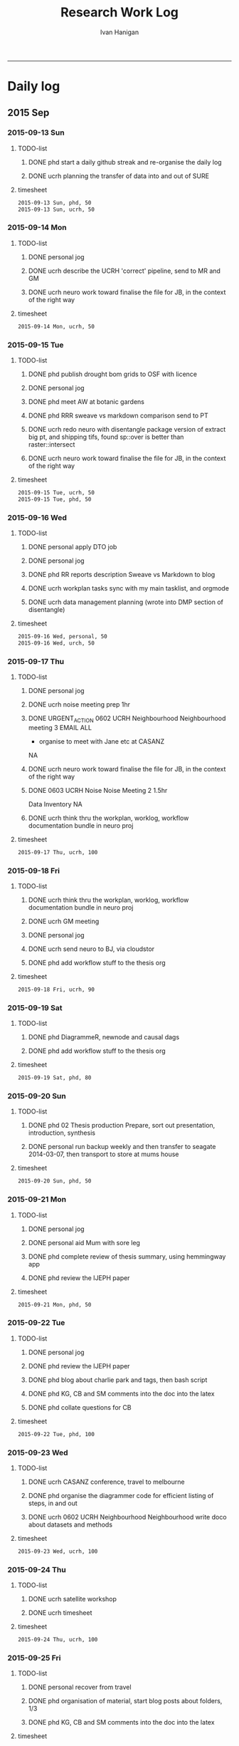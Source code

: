 #+TITLE: Research Work Log 
#+AUTHOR: Ivan Hanigan
#+email: ivan.hanigan@gmail.com
#+OPTIONS: toc:1
-----


* Daily log
** 2015 Sep

*** 2015-09-13 Sun 
**** TODO-list 
***** DONE phd start a daily github streak and re-organise the daily log
      SCHEDULED: <2015-09-13 Sun 17:00>
***** DONE ucrh planning the transfer of data into and out of SURE
**** timesheet
#+begin_src txt :tangle work-log.csv :eval no :padline no
2015-09-13 Sun, phd, 50
2015-09-13 Sun, ucrh, 50
#+end_src

*** 2015-09-14 Mon 
**** TODO-list 
***** DONE personal jog
      SCHEDULED: <2015-09-14 Mon 09:20>
***** DONE ucrh describe the UCRH 'correct' pipeline, send to MR and GM
      SCHEDULED: <2015-09-14 Mon 11:00>
 
***** DONE ucrh neuro work toward finalise the file for JB, in the context of the right way
**** timesheet
#+begin_src txt :tangle work-log.csv :eval no :padline no
2015-09-14 Mon, ucrh, 50
#+end_src

*** 2015-09-15 Tue 
**** TODO-list 
***** DONE phd publish drought bom grids to OSF with licence 

***** DONE personal jog
***** DONE phd meet AW at botanic gardens
      SCHEDULED: <2015-09-15 Tue 10:30>
***** DONE phd RRR sweave vs markdown comparison send to PT
***** DONE ucrh redo neuro with disentangle package version of extract big pt, and shipping tifs, found sp::over is better than raster::intersect
      SCHEDULED: <2015-09-15 Tue 15:30>
***** DONE ucrh neuro work toward finalise the file for JB, in the context of the right way
**** timesheet
#+begin_src txt :tangle work-log.csv :eval no :padline no
2015-09-15 Tue, ucrh, 50
2015-09-15 Tue, phd, 50
#+end_src
*** 2015-09-16 Wed 
**** TODO-list 
***** DONE personal apply DTO job
      SCHEDULED: <2015-09-16 Wed>
***** DONE personal jog
***** DONE phd RR reports description Sweave vs Markdown to blog

***** DONE ucrh workplan tasks sync with my main tasklist, and orgmode
      SCHEDULED: <2015-09-16 17:00>


***** DONE ucrh data management planning (wrote into DMP section of disentangle)
**** timesheet
#+begin_src txt :tangle work-log.csv :eval no :padline no
2015-09-16 Wed, personal, 50
2015-09-16 Wed, urch, 50
#+end_src
*** 2015-09-17 Thu 
**** TODO-list 
***** DONE personal jog

***** DONE ucrh noise meeting prep 1hr 
      SCHEDULED: <2015-09-17 Thu 11:10>
***** DONE URGENT_ACTION 0602 UCRH Neighbourhood Neighbourhood meeting 3 EMAIL ALL
- organise to meet with Jane etc at CASANZ

NA
***** DONE ucrh neuro work toward finalise the file for JB, in the context of the right way

***** DONE 0603 UCRH Noise Noise Meeting 2 1.5hr
      SCHEDULED: <2015-09-17 Thu 13:00>
Data Inventory
NA
***** DONE ucrh think thru the workplan, worklog, workflow documentation bundle in neuro proj

**** timesheet
#+begin_src txt :tangle work-log.csv :eval no :padline no
2015-09-17 Thu, ucrh, 100
#+end_src
*** 2015-09-18 Fri 
**** TODO-list 
***** DONE ucrh think thru the workplan, worklog, workflow documentation bundle in neuro proj
      SCHEDULED: <2015-09-18 Fri 10:45>

***** DONE ucrh GM meeting
      SCHEDULED: <2015-09-18 Fri 11:00>

***** DONE personal jog
***** DONE ucrh send neuro to BJ, via cloudstor
      SCHEDULED: <2015-09-18 Fri 12:00>

***** DONE phd add workflow stuff to the thesis org 
**** timesheet
#+begin_src txt :tangle work-log.csv :eval no :padline no
2015-09-18 Fri, ucrh, 90
#+end_src
*** 2015-09-19 Sat 
**** TODO-list 
***** DONE phd DiagrammeR, newnode and causal dags
***** DONE phd add workflow stuff to the thesis org 

**** timesheet
#+begin_src txt :tangle work-log.csv :eval no :padline no
2015-09-19 Sat, phd, 80
#+end_src
*** 2015-09-20 Sun 
**** TODO-list 
***** DONE phd 02 Thesis production Prepare, sort out presentation, introduction, synthesis
    SCHEDULED: <2015-09-20 Sun 12:00>
***** DONE personal run backup weekly and then transfer to seagate 2014-03-07, then transport to store at mums house
**** timesheet
#+begin_src txt :tangle work-log.csv :eval no :padline no
2015-09-20 Sun, phd, 50
#+end_src
*** 2015-09-21 Mon 
**** TODO-list 

***** DONE personal jog
***** DONE personal aid Mum with sore leg
***** DONE phd complete review of thesis summary, using hemmingway app
***** DONE phd review the IJEPH paper 
      SCHEDULED: <2015-09-21 Mon 17:00>


**** timesheet
#+begin_src txt :tangle work-log.csv :eval no :padline no
2015-09-21 Mon, phd, 50
#+end_src
*** 2015-09-22 Tue 
**** TODO-list 
***** DONE personal jog
***** DONE phd review the IJEPH paper 
      SCHEDULED: <2015-09-22 Tue 11:40>
***** DONE phd blog about charlie park and tags, then bash script
***** DONE phd KG, CB and SM comments into the doc into the latex
***** DONE phd collate questions for CB

**** timesheet
#+begin_src txt :tangle work-log.csv :eval no :padline no
2015-09-22 Tue, phd, 100
#+end_src
*** 2015-09-23 Wed 
**** TODO-list 
***** DONE ucrh CASANZ conference, travel to melbourne
***** DONE phd organise the diagrammer code for efficient listing of steps, in and out
***** DONE ucrh 0602 UCRH Neighbourhood Neighbourhood write doco about datasets and methods
      SCHEDULED: <2015-09-23 Wed 14:00>


**** timesheet
#+begin_src txt :tangle work-log.csv :eval no :padline no
2015-09-23 Wed, ucrh, 100
#+end_src
*** 2015-09-24 Thu 
**** TODO-list 
***** DONE ucrh satellite workshop
***** DONE ucrh timesheet
      SCHEDULED: <2015-09-24 Thu 14:00>
**** timesheet
#+begin_src txt :tangle work-log.csv :eval no :padline no
2015-09-24 Thu, ucrh, 100
#+end_src
*** 2015-09-25 Fri 
**** TODO-list 
***** DONE personal recover from travel

***** DONE phd organisation of material, start blog posts about folders, 1/3
***** DONE phd KG, CB and SM comments into the doc into the latex


**** timesheet
#+begin_src txt :tangle work-log.csv :eval no :padline no
2015-09-25 Fri, phd, 50
#+end_src
*** 2015-09-26 Sat 
**** TODO-list 
***** DONE phd organisation of material blog post about R folders, 2/3
***** DONE phd review summary and ensure presentation ordering is sensible

**** timesheet
#+begin_src txt :tangle work-log.csv :eval no :padline no
2015-09-26 Sat, phd, 50
#+end_src
*** 2015-09-27 Sun 
**** TODO-list 
***** DONE phd review summary
***** DONE personal jog
***** DONE phd blog PT-WF
***** DONE phd review summary
***** DONE phd review presentation
      SCHEDULED: <2015-09-27 Sun 22:00>
***** DONE phd prep co-author approval emails (send them with signatures)
***** DONE phd clean up abstract

**** timesheet
#+begin_src txt :tangle work-log.csv :eval no :padline no
2015-09-27 Sun, phd, 50
#+end_src
*** 2015-09-28 Mon 
**** TODO-list 
***** DONE personal jog
***** DONE phd blog entry reproducibility gives rigour
***** DONE phd 03 Co-author approvals Send First Authors
      SCHEDULED: <2015-09-28 Mon 14:00>

**** timesheet
#+begin_src txt :tangle work-log.csv :eval no :padline no
2015-09-28 Mon, phd, 50
#+end_src
*** 2015-09-29 Tue 
**** TODO-list 
***** DONE personal jog

***** DONE phd publish vally 2012 RRV code
***** DONE phd send to co-authors for signatures
      SCHEDULED: <2015-09-29 Tue 15:30>

**** timesheet
#+begin_src txt :tangle work-log.csv :eval no :padline no
2015-09-29 Tue, phd, 50
#+end_src
*** 2015-09-30 Wed 
**** TODO-list 
***** DONE phd meet AW gardens
      SCHEDULED: <2015-09-30 Wed 10:30>
***** DONE ucrh phone conf with GM and SP RE SEEF plan analysis
      SCHEDULED: <2015-09-30 Wed 14:00>
***** DONE phd letters to co-authors, revise letter for RRv paper

***** DONE ucrh receipts from conference to GM
***** DONE phd worklog
      SCHEDULED: <2015-09-30 Wed 16:20>
***** DONE personal pick R 
      SCHEDULED: <2015-09-30 Wed 16:30>
**** timesheet
#+begin_src txt :tangle work-log.csv :eval no :padline no
2015-09-30 Wed, ucrh, 80
#+end_src
** 2015 Oct
*** 2015-10-01 Thu 
**** TODO-list 
***** DONE personal jog
***** DONE ucrh org meet with SaPt
***** DONE phd add AW edits, send to CB
***** DONE phd post on RR in epi
***** DONE phd review IJERPH ask editor regarding data viz
***** DONE ucrh workplan
***** DONE phd backup datainv
***** DONE personal respond to ASpcht, Hm and Rs email re post doc
***** DONE phd meet CB
      SCHEDULED: <2015-10-01 Thu 15:30>
***** DONE ucrh add SURE to workplan (do gantt db stuff)
**** timesheet
#+begin_src txt :tangle work-log.csv :eval no :padline no
2015-10-01 Thu, ucrh, 80
#+end_src
*** 2015-10-02 Fri 
**** TODO-list 
***** DONE personal jog
***** DONE ucrh pull out MCHP guidlines (update URL on blog)
***** DONE ucrh assignment marking preparation
      SCHEDULED: <2015-10-02 Fri 11:00>
- confirmation log in works
***** DONE ucrh LK review, chat prep, ask Gwill about kriging

***** DONE ucrh workplan meeting with GM
      SCHEDULED: <2015-10-02 Fri 12:00>
- show updated workplan
- discuss marking, select question
- discuss SURE access
- discuss folder structure at Q drive level and sub-project levels
***** DONE ucrh Neighbourhood methods, Mborg
Email MB CC GM: remind him of meeting, then suggestion that I talk to Gwill and Lknib

***** DONE UCRH Neighbourhood Neighbourhood meeting 3 doodle poll

**** timesheet
#+begin_src txt :tangle work-log.csv :eval no :padline no
2015-10-02 Fri, ucrh, 100
#+end_src
*** 2015-10-03 Sat 
**** TODO-list 
***** DONE personal jog

***** DONE phd diagrammer vis techniques blog post
      SCHEDULED: <2015-10-03 Sat 11:45>
***** DONE ucrh describe DMP and pipeline workflow
      SCHEDULED: <2015-10-03 Sat 16:00>
Use examples of 
- neighbourhood
- neuro log
- seef analysis plan 
- sabrina work
- noise
- DMP, datainv, workplans, worklogs, workflows, distribution, group/individual
***** DONE phd review IJERPH resubmit
      SCHEDULED: <2015-10-03 Sun>
**** timesheet
#+begin_src txt :tangle work-log.csv :eval no :padline no
2015-10-03 Sat, ucrh, 50
#+end_src
*** 2015-10-04 Sun 
**** TODO-list 
***** DONE phd Filing systems, blog post and tentative tweet

***** DONE 06 Work opportunity NCI
      SCHEDULED: <2015-10-04 Sun 16:00>


***** DONE ucrh DMP organisations
**** timesheet
#+begin_src txt :tangle work-log.csv :eval no :padline no
2015-10-04 Sun, phd, 80
#+end_src
*** 2015-10-05 Mon 
**** TODO-list 
***** DONE phd starting to incorporate CB words to intro, and beef up crisis context
***** DONE personal ride

***** DONE phd dig out 5 caps refs, send to CB
***** DONE ucrh file naming conventions, blog post
***** DONE phd thank all co-authors who replied
      SCHEDULED: <2015-10-05 Mon 16:00>
**** timesheet
#+begin_src txt :tangle work-log.csv :eval no :padline no
2015-10-05 Mon, phd, 50
#+end_src
*** 2015-10-06 Tue 
**** TODO-list 
***** DONE phd send all remaining co-authors 
      SCHEDULED: <2015-10-06 Tue 09:00>

***** DONE personal jog
      SCHEDULED: <2015-10-06 Tue 10:00>

***** DONE phd co-authors mail
***** DONE personal Serg Tax

***** DONE phd back up datinv
***** DONE 01 Milestones Intention to submit notification to student office
      SCHEDULED: <2015-10-06 Tue 11:30>
***** DONE phd organise meet with KtG
      SCHEDULED: <2015-10-06 Tue 10:30>
***** DONE phd follow up DBL datasharing issues, and Birds/regions paper
***** DONE phd organise meet with McF
***** DONE phd add some stuff about pipelines from recent mozilla exchanges
***** DONE phd prep to send to RN
      SCHEDULED: <2015-10-06 Tue 10:30>

**** timesheet
#+begin_src txt :tangle work-log.csv :eval no :padline no
2015-10-06 Tue, phd, 50
#+end_src
*** 2015-10-07 Wed 
**** TODO-list 
***** DONE phd blog post re Noble's folder structure.
***** DONE ucrh compile folders/files ideas for sabrina
***** DONE phd 06 work opportunity at UC
      SCHEDULED: <2015-10-07 Wed 11:00>
***** DONE ucrh Assignments Marking - read the first couple full then abs and conc only all

***** DONE phd copyright approvals

**** timesheet
#+begin_src txt :tangle work-log.csv :eval no :padline no
2015-10-07 Wed, ucrh, 30
2015-10-07 Wed, ucrh-assignments, 20
2015-10-07 Wed, phd, 50
#+end_src
*** 2015-10-08 Thu 
**** TODO-list 
***** DONE phd prep and send to RN
***** DONE ucrh SEEF org meet with SaPt
      SCHEDULED: <2015-10-08 Thu 10:00>
***** DONE ucrh URGENT ACTION planning, write up notes from friday meet with GM
***** DONE ucrh workplan edits and DMP organisations
      SCHEDULED: <2015-10-07 Wed 09:00>
***** DONE ucrh URGENT_ACTION 0602 UCRH Neighbourhood Neighbourhood meeting 3
***** DONE ucrh doodle poll - remember Mum drop off

***** DONE ucrh timesheet 
      SCHEDULED: <2015-10-08 Thu 16:00>

***** DONE phd worklog post
      SCHEDULED: <2015-10-08 Thu 16:50>

***** DONE ucrh test assignment marking start to, mark one good and one poor, compare with geoff egs

**** timesheet
#+begin_src txt :tangle work-log.csv :eval no :padline no
2015-10-08 Thu, ucrh, 70
2015-10-08 Thu, ucrh-assignments, 30
#+end_src
*** 2015-10-09 Fri 
**** TODO-list 
***** DONE phd biblio clean
      SCHEDULED: <2015-10-09 Fri 08:30>
***** DONE ucrh test assignment marking start to, mark one good and one poor, compare with geoff egs
      SCHEDULED: <2015-10-09 Fri 09:00>
***** DONE ucrh 0605 UCRH General Assignment Marking start two, mark one good and one poor, compare with geoff egs

***** DONE ucrh 0605 UCRH General Assignments Marking  meeting
      SCHEDULED: <2015-10-09 Fri 11:30>

**** timesheet
#+begin_src txt :tangle work-log.csv :eval no :padline no
2015-10-09 Fri, ucrh, 30
2015-10-09 Fri, ucrh-assignments, 70
2015-10-09 Fri, phd, 20
#+end_src
*** 2015-10-10 Sat 
**** TODO-list 
***** DONE phd reference list, bibtex format ok
**** timesheet
#+begin_src txt :tangle work-log.csv :eval no :padline no
2015-10-10 Sat, phd, 50
#+end_src
*** 2015-10-11 Sun
**** TODO-list
***** DONE personal deck
*** 2015-10-12 Mon 
**** TODO-list 
***** DONE personal job app DoH prep
***** DONE phd reference Peng book back to library
      SCHEDULED: <2015-10-12 Mon 10:00>
***** DONE phd 07 supervision meet KtG
      SCHEDULED: <2015-10-12 Mon 14:00>

***** DONE phd post re makeProjectNoble
***** DONE phd refs in synth and suiclim, check word count

***** DONE personal mab gym, nea cub
***** DONE personal job app DoH submit
      SCHEDULED: <2015-10-12 Mon 20:00>


**** timesheet
#+begin_src txt :tangle work-log.csv :eval no :padline no
2015-10-12 Mon, phd, 50
#+end_src
*** 2015-10-13 Tue 
**** TODO-list 

***** DONE personal sick leave

***** DONE phd revise abstract post KtG, send word doc
***** DONE personal mum doc
      SCHEDULED: <2015-10-13 Tue 12:20>
***** DONE 06 Work, NCI interview
      SCHEDULED: <2015-10-13 Tue 14:30>

**** timesheet
#+begin_src txt :tangle work-log.csv :eval no :padline no
2015-10-13 Tue, ucrh, 60
2015-10-13 Tue, personal, 40
#+end_src
*** 2015-10-14 Wed 
**** TODO-list 
***** DONE phd exploratory data analysis guidelines and EDA template
***** DONE personal chemist for mum

***** DONE phd ref the UQ hacker scandal
***** DONE phd potential_reviewers list to CB

***** DONE personal mum to doc follow up
      SCHEDULED: <2015-10-14 Wed 13:30>

***** DONE ucrh 0603 UCRH Noise data inventory updates

***** DONE ucrh 0603 UCRH Noise data_traffic_council and RMS
**** timesheet
#+begin_src txt :tangle work-log.csv :eval no :padline no
2015-10-14 Wed, ucrh, 65
2015-10-14 Wed, personal, 35
#+end_src
*** 2015-10-15 Thu 
**** TODO-list 
***** DONE ucrh 0603 UCRH Noise data_traffic_zenith Contract Re Sharing internally
***** DONE ucrh 0601 UCRH Files files describe DMP and pipeline workflow
      SCHEDULED: <2015-10-15 Thu 10:00>
- DMP, datainv, workplans, worklogs, workflows, distribution, group/individual
***** DONE phd Tony McMichael's book launch
      SCHEDULED: <2015-10-15 Thu 11:30>
***** DONE ucrh 0601 UCRH Files files walkability footpaths dataset and etc osm fileshare to rstudio

***** DONE phd skype CB
      SCHEDULED: <2015-10-15 Thu 16:00>
**** timesheet
#+begin_src txt :tangle work-log.csv :eval no :padline no
2015-10-15 Thu, ucrh, 50
2015-10-15 Thu, personal, 50
#+end_src
*** 2015-10-16 Fri 
**** TODO-list 
***** DONE phd section on data inventory and EML
      SCHEDULED: <2015-10-16 Fri 10:50>

***** DONE ucrh 0601 UCRH Files files walkability for BJ, queries to GM and MR
***** DONE ucrh 0601 UCRH Files files walkability footpaths dataset and etc osm fileshare to q drive
***** DONE phd post note about writeOGR and sptransform
***** DONE ucrh 0603 UCRH Noise data_traffic_zenith Contract Re Sharing internally


**** timesheet
#+begin_src txt :tangle work-log.csv :eval no :padline no
2015-10-16 Fri, ucrh, 100
#+end_src
*** 2015-10-17 Sat 
**** TODO-list 
***** DONE personal nea gym
      SCHEDULED: <2015-10-17 Sat 09:15>
***** DONE ucrh describte the workplan, worklog, workflow concept in a blog post

**** timesheet
#+begin_src txt :tangle work-log.csv :eval no :padline no
2015-10-17 Sat, ucrh, 50
#+end_src
*** 2015-10-18 Sun 
**** TODO-list 
***** DONE phd datinv mod to Intellectualright
***** DONE ucrh mods to datinv to allow standard workplan devs

***** DONE phd updates on gislibrary, failed, alert DF
***** DONE personal bike shopping
      SCHEDULED: <2015-10-18 Sun 11:00>

***** DONE phd datinv work toward function to extract the report

**** timesheet
#+begin_src txt :tangle work-log.csv :eval no :padline no
2015-10-18 Sun, ucrh, 50
#+end_src
*** 2015-10-19 Mon 
**** TODO-list 
***** DONE ucrh 0603 UCRH Noise email BHnz re Noise
***** DONE ucrh 0603 UCRH Noise data_traffic_zenith Contract Re Sharing internally
***** DONE ucrh 0603 UCRH Noise data_traffic_council and RMS
***** DONE personal green waste
***** DONE ucrh 0602 UCRH Neighbourhood methods summarise Akita paper summary 
***** DONE ucrh 0605 UCRH General walkability, get walkability ready for BJ
***** DONE personal maeve gym
      SCHEDULED: <2015-10-19 Mon 15:50>
**** timesheet
#+begin_src txt :tangle work-log.csv :eval no :padline no
2015-10-19 Mon, ucrh, 100
#+end_src
*** 2015-10-20 Tue 
**** TODO-list 
***** DONE ucrh 0605 UCRH General walkability, prep send to BJ URGENT_ACTION 
***** DONE ucrh 0605 UCRH General walkability, prep send to BJ URGENT_ACTION 
***** DONE ucrh 0603 UCRH Noise EJ notes from CC and BJ emails to worklog
***** DONE ucrh 0605 UCRH General Project exposures email re Training sabrina in workflows
***** DONE ucrh update datainv website for better methods section
***** DONE phd updates on gislibrary, success after DF advice
***** DONE ucrh 0605 UCRH General Project exposures project/dataset homepage (and datinv)
tested on noise

**** timesheet
#+begin_src txt :tangle work-log.csv :eval no :padline no
2015-10-20 Tue, ucrh, 100
#+end_src
*** 2015-10-21 Wed 
**** TODO-list 
***** DONE ucrh 0602 UCRH Neighbourhood Prep for meeting
***** DONE [#A] ucrh 0602 UCRH Neighbourhood methods summarise Akita paper summary 

***** DONE ucrh 0602 UCRH Neighbourhood data inventory in sydney
***** DONE ucrh 0602 UCRH Neighbourhood Neighbourhood meeting 3 URGENT_ACTION
      SCHEDULED: <2015-10-21 Wed 14:00>
***** DONE [#A] ucrh 0602 UCRH Neighbourhood methods summarise Akita paper summary 

**** timesheet
#+begin_src txt :tangle work-log.csv :eval no :padline no
2015-10-21 Wed, ucrh, 110
#+end_src
*** 2015-10-22 Thu 
**** TODO-list 

***** DONE ucrh datinv setup for methods protocol

***** DONE phd key slide to CB, replication V reproducibility crises!

***** DONE personal jog

***** DONE phd deploy datinv to public github
***** DONE [#A] ucrh 0602 UCRH Neighbourhood methods summarise Akita paper summary 
      SCHEDULED: <2015-10-22 Thu 10:30>
***** DONE ucrh ucrh 0602 UCRH Neighbourhood meet LK to discuss Akita
      SCHEDULED: <2015-10-22 Thu 15:30>
- talk about GEE
- talk about workflow pipeline

***** DONE ucrh timesheet
      SCHEDULED: <2015-10-22 Thu 16:00>

***** DONE phd references, fix books, add URL to IUSSP etc
**** timesheet
#+begin_src txt :tangle work-log.csv :eval no :padline no
2015-10-22 Thu, ucrh, 100
#+end_src
*** 2015-10-23 Fri 
**** TODO-list 
***** DONE ucrh 0602 UCRH Neighbourhood summarise notes from discussion with LK
***** DONE phd post about the worklog style
***** DONE ucrh 0602 UCRH Neighbourhood questions to LK
***** DONE ucrh 0605 UCRH General Assignments Marking 
      SCHEDULED: <2015-10-22 Thu 11:00>
***** DONE phd supervision meet CB, discuss pipeline image
      SCHEDULED: <2015-10-23 Fri 16:00>

**** timesheet
#+begin_src txt :tangle work-log.csv :eval no :padline no
2015-10-23 Fri, ucrh, 100
#+end_src
*** 2015-10-24 Sat 
**** TODO-list 
***** DONE phd references
***** DONE ucrh 0605 UCRH General Assignments Marking 
***** DONE personal gym
      SCHEDULED: <2015-10-24 Sat 09:15>

***** DONE phd blog about mendeley fix
***** DONE phd references
***** DONE ucrh 0605 UCRH General Assignments Marking 
***** DONE phd kG and CB abstract stuff

**** timesheet
#+begin_src txt :tangle work-log.csv :eval no :padline no
2015-10-24 Sat, ucrh, 10
2015-10-24 Sat, phd, 50
#+end_src
*** 2015-10-25 Sun 
**** TODO-list 
***** DONE phd abstact
***** DONE ucrh 0605 UCRH General Assignments Marking 
**** timesheet
#+begin_src txt :tangle work-log.csv :eval no :padline no
2015-10-25 Sun, ucrh, 50
#+end_src
*** 2015-10-26 Mon 
**** TODO-list 

***** DONE phd re-read abstract, compile thesis for push
***** DONE phd 03 Approvals add DFish + CB + DLox to the signatures 
***** DONE personal jog
***** DONE phd 02 4.3 BiosmokeValidatedEvents BMC Research Notes manuscript revived

***** DONE personal maeve gym
      SCHEDULED: <2015-10-26 Mon 15:40>
***** DONE phd blog missingess
***** DONE personal blender warranty
***** DONE phd post doc opp UC
**** timesheet
#+begin_src txt :tangle work-log.csv :eval no :padline no
2015-10-26 Mon, phd, 100
#+end_src
*** 2015-10-27 Tue 
**** TODO-list 
***** DONE phd post doc opp UC
***** DONE personal jog
***** DONE ucrh 0603 UCRH Noise Bankstown traffic to BHinz
***** DONE phd failed work on misstable extension

**** timesheet
#+begin_src txt :tangle work-log.csv :eval no :padline no
2015-10-27 Tue, phd, 80
2015-10-27 Tue, ucrh, 20
#+end_src
*** 2015-10-28 Wed 
**** TODO-list 
***** DONE phd figures best figures: test diagrammer version pipeline, 
***** DONE ucrh 0603 UCRH Noise add traffic counts bankstown phone ben
***** DONE ucrh 0603 UCRH Noise fix data inventory to extract from Traffic proj on main server too
***** DONE ucrh 0603 UCRH Noise register the prelim dataset on the Q drive to the inventory
***** DONE personal maeve gym, pick up from pharmacist for mum
      SCHEDULED: <2015-10-28 Wed 15:00>
***** DONE phd blog post misstable v2
***** DONE phd figures best figures: no go with R, add distribution to tikz

**** timesheet
#+begin_src txt :tangle work-log.csv :eval no :padline no
2015-10-28 Wed, phd, 50
#+end_src
*** 2015-10-29 Thu 
**** TODO-list 
***** DONE phd make bridging with good slide(s?)
***** DONE phd references mcm challenger 
***** DONE phd references sabel mashups
***** DONE phd helberr request reminder
***** DONE phd presentation presentation presentation
***** DONE phd structure and KG edits
**** timesheet
#+begin_src txt :tangle work-log.csv :eval no :padline no
2015-10-29 Thu, phd, 100
#+end_src
*** 2015-10-30 Fri 
**** TODO-list 
***** DONE phd kG edits
***** DONE personal jog
***** DONE phd revive mortality extractions for ongoing temp and suicide works
***** DONE ucrh noise traffic email from GM
***** DONE phd skype colin
      SCHEDULED: <2015-10-30 Fri 16:00>
***** DONE phd presentation presentation presentation
**** timesheet
#+begin_src txt :tangle work-log.csv :eval no :padline no
2015-10-30 Fri, phd, 50
#+end_src
** 2015 Nov
*** 2015-11-01 Sun 
**** TODO-list 
***** DONE phd sat work on effect mod and vally RRv eg
***** DONE phd read thesis doc
***** DONE phd presentation

**** timesheet
#+begin_src txt :tangle work-log.csv :eval no :padline no
2015-11-01 Sun, phd, 50
#+end_src
*** 2015-11-02 Mon 
**** TODO-list 

***** DONE phd horror stories
***** DONE phd presentation
***** DONE ucrh worklog with GMo
***** DONE personal maeve gym
      SCHEDULED: <2015-11-02 Mon 15:40>
***** DONE phd BiosmokeValidatedEvents
**** timesheet
#+begin_src txt :tangle work-log.csv :eval no :padline no
2015-11-02 Mon, phd, 50
#+end_src
*** 2015-11-03 Tue 
**** TODO-list 
***** DONE phd opensoftware-restricteddata, update from ewedbhia to pres report, add phd
***** DONE phd save the garnaut CC data from mental
***** DONE phd RRv exemplar simple pipe
***** DONE ucrh neighbourhood as pres
**** timesheet
#+begin_src txt :tangle work-log.csv :eval no :padline no
2015-11-03 Tue, phd, 50
2015-11-03 Tue, ucrh, 50
#+end_src
*** 2015-11-04 Wed 
**** TODO-list 
***** DONE phd biomass smoke db, double check data contents, local can have wa, and gislib can too but restricted
***** DONE ucrh noise data inventory
      SCHEDULED: <2015-11-04 Wed 09:30>

***** DONE ucrh workplan overview

***** DONE ucrh workplan noise

***** DONE personal walk the dog
***** DONE ucrh 0602 UCRH Neighbourhood data inventory overview
      SCHEDULED: <2015-11-04 Wed 13:00>
- check coverage of nsw no2 collection
- fit a krige to the no2
- develop the presentation slides
***** DONE personal maeve pick up
      SCHEDULED: <2015-11-04 Wed 14:50>
**** timesheet
#+begin_src txt :tangle work-log.csv :eval no :padline no
2015-11-04 Wed, ucrh, 100
#+end_src
*** 2015-11-05 Thu 
**** TODO-list 
***** DONE ucrh 0602 UCRH Neighbourhood pres
***** DONE phd garnaut rain archive
***** DONE ucrh timesheet
      SCHEDULED: <2015-11-05 Thu 09:30>
***** DONE phd swish
- upgrade swish R server, 
- publish garnaut data there, 
- implement opensoft case study there
- discuss with AT
***** DONE personal lunch crg
***** DONE personal swim
***** DONE ucrh assignment 19
***** DONE phd swish mop up
- need to update the registry and catalogue links on homepage
- 040107 - Meteorology
- 111706 Epidemiology
- requested extension
# NEW REQUEST = Extension #

The development of this VM pair has greatly enhanced our research.  The original allocation period has expired however please consider extending our allocation for another year until end 2016.

Thankyou, 
Ivan Hanigan
ivan.hanigan@anu.edu.au

# ORIGINAL REQUEST IS BELOW #

We are funded by ANDS Applications Project (Code: AP07).

The project is to build a Scientific Workflow System for Assessing and Projecting the Health Impacts of Extreme Weather Events.

The server will host a PostGIS database with the extreme weather events available for spatial and temporal queries - and for download. 

***** DONE phd opensoft futures dry
**** timesheet
#+begin_src txt :tangle work-log.csv :eval no :padline no
2015-11-05 Thu, ucrh, 50
#+end_src
*** 2015-11-06 Fri 
**** TODO-list 
***** DONE phd opensoft futures wet
**** timesheet
#+begin_src txt :tangle work-log.csv :eval no :padline no
2015-11-06 Fri, phd, 50
#+end_src
*** 2015-11-09 Mon 
**** TODO-list 
***** DONE phd awap grids rain monthly downloaded futures
***** DONE phd backups
***** DONE phd awap grids on NSWSD11 drought index calc
***** DONE phd blurb to supes, get ready to send Mk
***** DONE phd drought_nswdpi data management 
      SCHEDULED: <2015-11-09 Mon 13:00>
- move git from ncephsb to bitbucket private
- fix up swish-R version
- add metadata to inventory 
- backup jadehawk version then 
- move to project Areas

***** DONE personal pick maeve
***** DONE ucrh 0602 UCRH Neighbourhood BME pres
- compile the presenatation from the s-sheet

**** timesheet
#+begin_src txt :tangle work-log.csv :eval no :padline no
2015-11-09 Mon, ucrh, 50
2015-11-09 Mon, phd, 50
#+end_src
*** 2015-11-10 Tue 
**** TODO-list 
***** DONE ucrh 0602 UCRH Neighbourhood more pres stuff
***** DONE ucrh 0602 UCRH Neighbourhood workplan = copy the tasks into the shared workplan doc
      SCHEDULED: <2015-11-10 Tue 10:30>
***** DONE phd send Mk the blurb
      SCHEDULED: <2015-11-10 Tue 12:00>

***** DONE ucrh 0602 UCRH Neighbourhood workflow spreadsheets combined
      SCHEDULED: <2015-11-10 Tue 11:00>
- compare /home/ivan_hanigan/Dropbox/projects/air_pollution_ucrh/Neighbourhood_Exposures/versions/ with luke
to 
/home/ivan_hanigan/Dropbox/projects/air_pollution_ucrh/Neighbourhood_Exposures/results/2015-10-21-data-inventory-sydney steps Sydney 

and best ever is 
/home/ivan_hanigan/Dropbox/projects/air_pollution_ucrh/Neighbourhood_Exposures/Neighbourhood_Exposures_for_Cohort_Studies/report2 wf bme

move this upstream to my make-pres folder, and make code to save out summary into the d-box that people share.
***** DONE ucrh 0602 UCRH Neighbourhood data inventory overview
      SCHEDULED: <2015-11-10 Tue 11:00>
***** DONE ucrh 0602 UCRH Neighbourhood send pres to LK, GM, Gwil
***** DONE [#A] phd sections opensoft input awap and/or access to hutchinson drought index futures with LP
- download and store ACCESS climate change data
For some reason the date names disappeared, the file names state first and final dates for the time series, and there is one observation per month.
***** DONE phd edit thesis

**** timesheet
#+begin_src txt :tangle work-log.csv :eval no :padline no
2015-11-10 Tue, ucrh, 50
#+end_src
*** 2015-11-11 Wed 
**** TODO-list 
***** DONE phd upload csiro access to swish-R
***** DONE phd opensoft work toward access projections drought
***** DONE personal fire ext, batt, myer
***** DONE phd approvals
***** DONE phd read over Chapter 3 local enviro and infections
***** DONE personal maeve gym
      SCHEDULED: <2015-11-11 Wed 14:50>
***** DONE phd approvals


**** timesheet
#+begin_src txt :tangle work-log.csv :eval no :padline no
2015-11-11 Wed, phd, 50
#+end_src
*** 2015-11-12 Thu 
**** TODO-list 
***** DONE phd abstract and blurb to Cb, KG and Asle
***** DONE phd upgrade swish-R, fix issue with apache
***** DONE phd presentation and thesis

**** timesheet
#+begin_src txt :tangle work-log.csv :eval no :padline no
2015-11-12 Thu, phd, 50
#+end_src
*** 2015-11-13 Fri 
**** TODO-list 
***** DONE phd evidence tables
      SCHEDULED: <2015-11-13 Fri 11:00>
***** DONE phd presentation and thesis

***** DONE ucrh 0602 UCRH Neighbourhood data inventory summarise Akita paper summary into pres
***** DONE ucrh meet LK
***** DONE phd meet Cb
      SCHEDULED: <2015-11-13 Fri 16:00>

***** DONE phd new approvals pages
**** timesheet
#+begin_src txt :tangle work-log.csv :eval no :padline no
2015-11-13 Fri, phd, 50
#+end_src
*** 2015-11-14 Sat 
**** TODO-list 
***** DONE phd pres 
***** DONE phd datinv and pub/report evidence summary, post
***** DONE phd approvals

**** timesheet
#+begin_src txt :tangle work-log.csv :eval no :padline no
2015-11-14 Sat, phd, 50
#+end_src
*** 2015-11-16 Mon 
**** TODO-list 
***** DONE ucrh 0602 UCRH Neighbourhood data inventory sketch our own data inputs
***** DONE ucrh 0602 UCRH Neighbourhood Neighbourhood meeting 4 get date (20th at 2?)
***** DONE ucrh 0602 UCRH neighbourhood Neighbourhood meeting 4 invitations
***** DONE ucrh 0603 UCRH Noise Noise Meeting reminder
***** DONE phd slides
***** DONE personal nea ortho
      SCHEDULED: <2015-11-16 Mon 11:00>
***** DONE phd Kgl 
      SCHEDULED: <2015-11-16 Mon 13:30>
***** DONE personal maeve gym
***** DONE phd worklog
***** DONE ucrh 0605 UCRH General marking CTo
**** timesheet
#+begin_src txt :tangle work-log.csv :eval no :padline no
2015-11-16 Mon, phd, 50
#+end_src
*** 2015-11-17 Tue 
**** TODO-list 
***** DONE phd workflow vis slide
***** DONE ucrh 0605 UCRH General marking comments check
***** DONE phd slides

**** timesheet
#+begin_src txt :tangle work-log.csv :eval no :padline no
2015-11-17 Tue, phd, 50
#+end_src
*** 2015-11-18 Wed 
**** TODO-list 
***** DONE phd meet Asl
      SCHEDULED: <2015-11-18 Wed 10:00>
***** DONE phd meet TC pres
***** DONE phd read thesis

**** timesheet
#+begin_src txt :tangle work-log.csv :eval no :padline no
2015-11-18 Wed, phd, 50
#+end_src
*** 2015-11-19 Thu 
**** TODO-list 
***** DONE 01 Milestones Presentation
    SCHEDULED: <2015-11-19 12:30>

***** DONE ucrh timesheet 
      SCHEDULED: <2015-11-19 Thu 09:00>

***** DONE phd help Cb with examiners

***** DONE [#A] URGENT_ACTION ucrh 0602 UCRH Neighbourhood data inventory overview


**** timesheet
#+begin_src txt :tangle work-log.csv :eval no :padline no
2015-11-19 Thu, phd, 50
#+end_src
*** 2015-11-20 Fri 
**** TODO-list 
***** DONE personal uc email

***** DONE ucrh 0602 UCRH neighbourhood Neighbourhood meeting 4 analysis plan and data review for meeting

      SCHEDULED: <2015-11-20 Fri 11:20>

***** DONE personal nci call
      SCHEDULED: <2015-11-20 Fri 11:30>

***** DONE ucrh 0602 UCRH Neighbourhood Neighbourhood meeting 4 
      SCHEDULED: <2015-11-20 Fri 14:00>

***** DONE ucrh 0603 UCRH Noise Noise Meeting 
      SCHEDULED: <2015-11-20 Fri 16:00>

**** timesheet
#+begin_src txt :tangle work-log.csv :eval no :padline no
2015-11-20 Fri, ucrh, 100
#+end_src
*** 2015-11-21 Sat 
**** TODO-list 
***** DONE phd backups/updates
      SCHEDULED: <2015-11-21 Sat 05:45>
***** DONE ucrh 0603 UCRH Noise Noise Meeting notes
      SCHEDULED: <2015-11-21 Sat 06:00>
***** DONE phd edits to thesis
**** timesheet
#+begin_src txt :tangle work-log.csv :eval no :padline no
2015-11-21 Sat, phd, 50
#+end_src
*** 2015-11-22 Sun 
**** TODO-list 
***** DONE phd edits to thesis intro section
***** DONE phd edits to subsequent sections in chap 1
***** DONE phd worklog
      SCHEDULED: <2015-11-22 Sun 12:00>
***** DONE phd edits to sections in chap 2
***** DONE personal lunch walk
***** DONE phd cluster 3 stuff
***** DONE personal pickup
      SCHEDULED: <2015-11-22 Sun 15:30>

***** DONE phd newnode colouring function to map subsection of clusters
**** timesheet
#+begin_src txt :tangle work-log.csv :eval no :padline no
2015-11-22 Sun, phd, 50
#+end_src
*** 2015-11-23 Mon 
**** TODO-list 
***** DONE personal remove garden shed
***** DONE phd add cols to newnode

***** DONE phd worklog
***** DONE phd sections make a narrative overview flowchart, compare with presentation 


**** timesheet
#+begin_src txt :tangle work-log.csv :eval no :padline no
2015-11-23 Mon, personal, 50
#+end_src
*** 2015-11-24 Tue 
**** TODO-list 
***** DONE personal accept ANU, coffee Ctren
***** DONE personal jog
***** DONE phd gmo signs and other co-author chasing (Hva 4 Mp, Gwil 4 Tp)
***** DONE phd opensoft paper to Dfi and Smc
***** DONE ucrh 0603 UCRH Noise Re BHi dot points
**** timesheet
#+begin_src txt :tangle work-log.csv :eval no :padline no
2015-11-24 Tue, ucrh, 50
#+end_src
*** 2015-11-25 Wed 
**** TODO-list 
***** DONE phd sections make a narrative overview flowchart
***** DONE ucrh 0602 UCRH Neighbourhood data inventory email ABa about GEE
***** DONE ucrh 0602 UCRH Neighbourhood workflow as a github, show grant
***** DONE nci coffee ctren
      SCHEDULED: <2015-11-25 Wed 10:30>
***** DONE 0401 Backup my projects to HDD at Mums house
***** DONE phd sections conclusion estpdb add Cb email to TODO-list, welcome trust etc


**** timesheet
#+begin_src txt :tangle work-log.csv :eval no :padline no
2015-11-25 Wed, ucrh, 50
#+end_src
*** 2015-11-26 Thu 
**** TODO-list 
***** DONE phd tools commit the cool tikz, pdf etc approach into disentangle and blog
***** DONE phd tools commit the stats approach for systems, aim to show Katy soonish
***** DONE ucrh 0602 UCRH Neighbourhood data inventory email Mro about informative prior
***** DONE ucrh 0602 UCRH Neighbourhood meeting notes to group
***** DONE personal jury duty
***** DONE phd more work on tikz
***** DONE phd sections workflow and worklog systems, contact DamIrv Re volunteer? re-run Rnw, fix bug with mgcv?
***** DONE phd sections data management framework , tikz pdf?
**** timesheet
#+begin_src txt :tangle work-log.csv :eval no :padline no
2015-11-26 Thu, ucrh, 50
#+end_src
*** 2015-11-27 Fri 
**** TODO-list 
***** DONE ucrh 0601 UCRH Files planning for handover
***** DONE nci commit project plan to projects and quick comment to Ctre
      SCHEDULED: <2015-11-27 Fri 11:30>
***** DONE ucrh 0605 UCRH General workplan meet gmorg
      SCHEDULED: <2015-11-27 Fri 12:00>
***** DONE phd workflows future with SGu
      SCHEDULED: <2015-11-27 Fri 15:00>
***** DONE phd sections meet Cb
      SCHEDULED: <2015-11-27 Fri 16:00>
***** DONE phd 04 suidrt data management fix bug with vic drought exmplar
- I had fixed this for nsw previously?

**** timesheet
#+begin_src txt :tangle work-log.csv :eval no :padline no
2015-11-27 Fri, phd, 50
#+end_src
*** 2015-11-28 Sat 
**** TODO-list 
***** DONE phd 04 suidrt data management 
- check that Rnw edits fixed seymour problem (checked orig hutch on OSF via github)
- OSF data pub cleaning
- gislibrary-geo.anu.edu.au checking stuff
***** DONE phd sections check suidrt rnw on server
***** DONE phd 04 suidrt data management revise unabridged nsw codes

***** DONE personal tip, shed

**** timesheet
#+begin_src txt :tangle work-log.csv :eval no :padline no
2015-11-28 Sat, phd, 50
#+end_src
*** 2015-11-29 Sun 
**** TODO-list 
***** DONE phd 04 suidrt data management 
***** DONE personal tip
***** DONE phd worklog
***** DONE 0401 Backup my projects to HDD at home
      SCHEDULED: <2015-11-29 Sun 12:30>
***** DONE phd sections compaare flow with presentation 
***** DONE phd sections general editing
**** timesheet
#+begin_src txt :tangle work-log.csv :eval no :padline no
2015-11-29 Sun, phd, 50
#+end_src
*** 2015-11-30 Mon 
**** TODO-list 
***** DONE phd sections align the science questions with a structure similar to Gmorg's masters template
***** DONE uc get started on application
***** DONE personal maeve gym
      SCHEDULED: <2015-11-30 Mon 14:40>
***** DONE phd sections compare flow with presentation
***** DONE phd sections general editing

***** TODO ucrh 0605 UCRH General workplan copy into the gantt_todo

**** timesheet
#+begin_src txt :tangle work-log.csv :eval no :padline no
2015-11-30 Mon, phd, 50
#+end_src
** 2015 Dec
*** 2015-12-01 Tue 
**** TODO-list 
***** DONE phd editing
***** DONE phd 04 suidrt data management 
***** DONE contact DamIrv Re volunteer? either as re-run suidrt Rnw, or if not 'climate' enough do the hutchinson drought vs nswdpi paper?

***** DONE phd general editing
**** timesheet
#+begin_src txt :tangle work-log.csv :eval no :padline no
2015-12-01 Tue, phd, 50
#+end_src
*** 2015-12-02 Wed 
**** TODO-list 
***** DONE phd opensoftware reboot as part of swish (reboot swish as holism not health)
***** DONE swish osrd admin
      SCHEDULED: <2015-12-02 Wed 17:00>
- change from osrd gh to swish gh-pages
- rstudio updates
- report1 get Steve agreement
***** DONE swish rrr confirm damIrv
***** DONE phd sections osrd manuscript incorporate
***** DONE phd sections synthesis, future directions
***** DONE swish rrr, datinv and PH observatory chat Rbroo
***** DONE personal maeve gym
      SCHEDULED: <2015-12-02 Wed 14:45>
***** DONE phd sections general editing
***** DONE phd sections discussion
**** timesheet
#+begin_src txt :tangle work-log.csv :eval no :padline no
2015-12-02 Wed, phd, 50
#+end_src
*** 2015-12-03 Thu 
**** TODO-list 
***** DONE swish osrd report1 get Dfish and SteM agreement
***** DONE ucrh timesheet
***** DONE uc biostats ad
***** DONE phd sections discussion
***** DONE phd sections general editing
***** DONE swish osrd report1 put beggs name into the osrd report, and thesis
**** timesheet
#+begin_src txt :tangle work-log.csv :eval no :padline no
2015-12-03 Thu, phd, 50
#+end_src
*** 2015-12-04 Fri 
**** TODO-list 
***** DONE phd sections discussion
***** DONE uc job app
***** DONE ucrh 0602 UCRH Neighbourhood ask questions to statisticians
***** DONE ucrh 0605 UCRH General workplan
      SCHEDULED: <2015-12-04 Fri 15:00>

***** DONE phd meet Cb
      SCHEDULED: <2015-12-04 Fri 16:00>
***** DONE phd sections appendix

**** timesheet
#+begin_src txt :tangle work-log.csv :eval no :padline no
2015-12-04 Fri, ucrh, 50
#+end_src
*** 2015-12-05 Sat 
**** TODO-list 
***** DONE phd sections appendix (swish dmp)
      SCHEDULED: <2015-12-05 Sat 10:00>
***** DONE phd sections Cb edits input
      SCHEDULED: <2015-12-05 Sat 14:00>
***** DONE uc job app
      SCHEDULED: <2015-12-05 Sat 15:30>

***** DONE phd thesis ready to print
**** timesheet
#+begin_src txt :tangle work-log.csv :eval no :padline no
2015-12-05 Sat, phd, 50
#+end_src
*** 2015-12-06 Sun 
**** TODO-list 
***** DONE uc job app submitted
***** DONE phd thesis  print and read


**** timesheet
#+begin_src txt :tangle work-log.csv :eval no :padline no
2015-12-06 Sun, ucrh, 50
#+end_src
*** 2015-12-07 Mon 
**** TODO-list 
***** DONE phd send draft

***** DONE ucrh workplan

**** timesheet
#+begin_src txt :tangle work-log.csv :eval no :padline no
2015-12-07 Mon, phd, 50
#+end_src
*** 2015-12-08 Tue 
**** TODO-list 
***** DONE phd Hberr response
***** DONE ucrh 0605 UCRH General Contract management re: email gmo with timelines for work via Jan, casual contract
      SCHEDULED: <2015-12-08 Tue 16:00>
***** DONE ucrh tax question

***** DONE phd Hbrr sigs

***** DONE ucrh dat inv works

**** timesheet
#+begin_src txt :tangle work-log.csv :eval no :padline no
2015-12-08 Tue, ucrh, 50
#+end_src
*** 2015-12-09 Wed 
**** TODO-list 
***** DONE ucrh 0605 UCRH General Contract management send to IaMc
***** DONE phd references check most recent Peng and Leek  correct re evidence based DA
***** DONE personal post updated cv online
***** DONE ucrh data inventory compiling and collating stuff
***** DONE ucrh neighbourhood BME protocol
**** timesheet
#+begin_src txt :tangle work-log.csv :eval no :padline no
2015-12-09 Wed, ucrh, 50
#+end_src
*** 2015-12-10 Thu 
**** TODO-list 
***** DONE HDI drought ClimaticAndAgriculturalDrought report organise OSF (private)

***** DONE ucrh timesheet

***** DONE personal lunch SiGu
      SCHEDULED: <2015-12-10 Thu 11:30>
***** DONE ucrh 0602 UCRH Neighbourhood air pollution neighbourhood protocol document with TOC and links to questions
      SCHEDULED: <2015-12-09 Wed 11:50>

***** DONE ucrh 0602 UCRH Neighbourhood plan preliminary modelling
***** DONE ucrh plan report neighbourhood BME protocol etc
- neighbourhood_BME_protocol
- neighbourhood_BME_workflow
- neighbourhood_BME_presentation
- neighbourhood_BME_report

***** DONE personal backup emails (ask PeWa to sort computer)

**** timesheet
#+begin_src txt :tangle work-log.csv :eval no :padline no
2015-12-10 Thu, ucrh, 50
#+end_src
*** 2015-12-11 Fri 
**** TODO-list 
***** DONE suidrt5caps submit a EOI 
***** DONE swish dmp schematic showing core components
***** DONE ucrh 0602 UCRH Neighbourhood ask questions to statisticians
      SCHEDULED: <2015-12-11 Fri 11:00>
**** timesheet
#+begin_src txt :tangle work-log.csv :eval no :padline no
2015-12-11 Fri, ucrh, 50
#+end_src
*** 2015-12-12 Sat 
**** TODO-list 
***** DONE phd causes, confounders and modifiers graph (make in suidrt5caps report conc)
***** DONE disentangle link to new post on conditional independence graphs

***** DONE swish disentangle diagrammer
**** timesheet
#+begin_src txt :tangle work-log.csv :eval no :padline no
2015-12-12 Sat, phd, 50
#+end_src
*** 2015-12-13 Sun 
**** TODO-list 
***** DONE swish disentangle diagrammer
      SCHEDULED: <2015-12-13 Sun 08:30>
***** DONE phd causes and counfounders (via suidrt5caps report conc framework background)
***** DONE phd effect modifier 


**** timesheet
#+begin_src txt :tangle work-log.csv :eval no :padline no
2015-12-13 Sun, phd, 100
#+end_src
*** 2015-12-14 Mon 
**** TODO-list 
***** DONE ucrh 0602 UCRH Neighbourhood ask questions to statisticians: prep with MaRo
***** DONE ucrh workplan
***** DONE Neighbourhood workplan: update tasks workplan and data inventory
update the table in the project workplan doco to reflect status of tasks in my working workplan
      SCHEDULED: <2015-12-14 Mon 17:00>
**** timesheet
#+begin_src txt :tangle work-log.csv :eval no :padline no
2015-12-14 Mon, ucrh, 50
#+end_src
*** 2015-12-15 Tue 
**** TODO-list 
***** DONE uc intvw
***** DONE ucrh 0602 UCRH Neighbourhood ask questions to statisticians: email MBor


***** DONE ucrh 0601 UCRH Files: draft data provider agreement and DMP for neighbour distribution
**** timesheet
#+begin_src txt :tangle work-log.csv :eval no :padline no
2015-12-15 Tue, ucrh, 50
#+end_src
*** 2015-12-16 Wed 
**** TODO-list 
***** DONE 0602 UCRH Neighbourhood: Meeting 5 agenda and Email

***** DONE ucrh general reimbursement for office works printer
***** DONE ucrh 0601 UCRH Files: draft data provider agreement and DMP for neighbour distribution

**** timesheet
#+begin_src txt :tangle work-log.csv :eval no :padline no
2015-12-16 Wed, ucrh, 50
#+end_src
*** 2015-12-17 Thu 
**** TODO-list 
***** DONE ucrh 0602 UCRH Neighbourhood data inventory email JH about passive and LUR and WA DER
***** DONE ucrh 0602 UCRH Neighbourhood data inventory 2 prep  email CC about passive etc
      SCHEDULED: <2015-12-17 Thu 11:00>

***** DONE worklog post about gscholar and h index

***** DONE personal UC discuss

**** timesheet
#+begin_src txt :tangle work-log.csv :eval no :padline no
2015-12-17 Thu, ucrh, 50
#+end_src
*** 2015-12-18 Fri 
**** TODO-list 
***** DONE ucrh 0602 UCRH Neighbourhood data inventory email CC about passive
***** DONE personal uc sig
***** DONE ucrh 0601 UCRH Files (PREP FOR HOLS)

**** timesheet
#+begin_src txt :tangle work-log.csv :eval no :padline no
2015-12-18 Fri, ucrh, 50
#+end_src
*** 2015-12-19 Sat 
**** TODO-list 
***** DONE phd swish dmp init thinking about publ
**** timesheet
#+begin_src txt :tangle work-log.csv :eval no :padline no
2015-12-19 Sat, personal, 50
#+end_src

*** 2015-12-20 Sun
**** TODO-list 

***** DONE swish post about ONS-SCD

*** 2015-12-21 Mon 
**** TODO-list 
***** DONE swish organise a framework for swish projects

***** DONE uc signed ctr
**** timesheet
#+begin_src txt :tangle work-log.csv :eval no :padline no
2015-12-21 Mon, phd, 50
#+end_src
*** 2015-12-22 Tue 
**** TODO-list 
***** DONE nci email
***** DONE phd biosmoke events db manuscript extract from the old compendium
***** DONE phd post about swish dmp
**** timesheet
#+begin_src txt :tangle work-log.csv :eval no :padline no
2015-12-22 Tue, phd, 50
#+end_src
*** 2015-12-23 Wed 
**** TODO-list 
***** DONE phd biomass_smoke_events db manuscript extract from the old compendium

**** timesheet
#+begin_src txt :tangle work-log.csv :eval no :padline no
2015-12-23 Wed, phd, 50
#+end_src
*** 2015-12-24 Thu 
**** TODO-list 
***** DONE phd biosmoke manuscript works and r package builds

**** timesheet
#+begin_src txt :tangle work-log.csv :eval no :padline no
2015-12-24 Thu, phd, 50
#+end_src
*** 2015-12-25 Fri 
**** TODO-list 
***** DONE phd biosmoke architecture diagram

**** timesheet
#+begin_src txt :tangle work-log.csv :eval no :padline no
2015-12-25 Fri, phd, 50
#+end_src
*** 2015-12-31 Thu 
**** TODO-list 
***** DONE phd biosmoke data process pipeline re nsw oeh

**** timesheet
#+begin_src txt :tangle work-log.csv :eval no :padline no
2015-12-31 Thu, phd, 50
#+end_src
** 2016 Jan
*** 2016-01-03 Sun 
**** TODO-list 
***** DONE phd swish-dmp stuff
***** DONE phd biosmoke stuff

**** timesheet
#+begin_src txt :tangle work-log.csv :eval no :padline no
2016-01-03 Sun, phd, 50
#+end_src
*** 2016-01-05 Tue 
**** TODO-list 
***** DONE personal nea b'day
***** DONE phd biosmoke new data stuff


**** timesheet
#+begin_src txt :tangle work-log.csv :eval no :padline no
2016-01-05 Tue, personal, 50
#+end_src
*** 2016-01-06 Wed 
**** TODO-list 
***** DONE estp wellcometrust add papers and context to website
      SCHEDULED: <2016-01-06 Wed>

**** timesheet
#+begin_src txt :tangle work-log.csv :eval no :padline no
2016-01-06 Wed, phd, 50
#+end_src
*** 2016-01-07 Thu 
**** TODO-list 
***** DONE ucrh timesheets
***** DONE ucrh solidify framework for synthesis and integration of heterogeneous data
**** timesheet
#+begin_src txt :tangle work-log.csv :eval no :padline no
2016-01-07 Thu, ucrh, 50
#+end_src
*** 2016-01-08 Fri 
**** TODO-list 
***** DONE ucrh files data management plan


**** timesheet
#+begin_src txt :tangle work-log.csv :eval no :padline no
2016-01-08 Fri, ucrh, 50
#+end_src
*** 2016-01-11 Mon 
**** TODO-list 
***** DONE phd EML and data management plan/inventory

**** timesheet
#+begin_src txt :tangle work-log.csv :eval no :padline no
2016-01-11 Mon, ucrh, 50
#+end_src
*** 2016-01-13 Wed 
**** TODO-list 
***** DONE ucrh neighbourhood data collection: LUR passive monitors CC

**** timesheet
#+begin_src txt :tangle work-log.csv :eval no :padline no
2016-01-13 Wed, ucrh, 50
#+end_src
*** 2016-01-14 Thu 
**** TODO-list 
***** DONE ucrh files, data management plan/inventory

***** DONE ucrh timesheet
***** DONE ucrh neighbourhood data collection: LUR passive monitors CC



**** timesheet
#+begin_src txt :tangle work-log.csv :eval no :padline no
2016-01-14 Thu, ucrh, 50
#+end_src
*** 2016-01-15 Fri 
**** TODO-list 

***** DONE ucrh LUR for syd check in to Q

***** DONE ucrh resolve remote connection

**** timesheet
#+begin_src txt :tangle work-log.csv :eval no :padline no
2016-01-15 Fri, ucrh, 50
#+end_src
*** 2016-01-17 Sun 
**** TODO-list 
***** DONE ucrh files, data management, one-pagers (LUR_syd, LCT LUR)
      SCHEDULED: <2016-01-17 Sun 14:30>
***** DONE coesra journal paper

***** DONE personal backups
**** timesheet
#+begin_src txt :tangle work-log.csv :eval no :padline no
2016-01-17 Sun, ucrh, 50
#+end_src
*** 2016-01-18 Mon 
**** TODO-list 
***** DONE personal respond to ISz and Bke
***** DONE estp wellcometrust 5 papers significance
      SCHEDULED: <2016-01-18 Mon 15:00>
***** DONE ucrh files CSIRO CTM and TAPM sorting out
***** DONE ucrh files CTM CSIRO sync metadata, checkout of datinv_ap, work on local

**** timesheet
#+begin_src txt :tangle work-log.csv :eval no :padline no
2016-01-18 Mon, ucrh, 50
#+end_src
*** 2016-01-19 Tue 
**** TODO-list 
***** DONE review aihw air pollution paper
***** DONE review aihw check 2011 pops proportional by state/region
***** DONE personal jog
***** DONE ceraph meet Cb and Bke
      SCHEDULED: <2016-01-19 Tue 15:00>

**** timesheet
#+begin_src txt :tangle work-log.csv :eval no :padline no
2016-01-19 Tue, ucrh, 50
#+end_src
*** 2016-01-20 Wed 
**** TODO-list 
***** DONE ucrh workplan
***** DONE estp email Bke the causality and conflict papers
***** DONE estp email all the working group and CCM papers
***** DONE personal email KD
***** DONE personal email tidy up
***** DONE ucrh 0604 UCRH SEEF exposures simulated addresses doco
***** DONE ucrh 0604 UCRH SEEF exposures simulated addresses storage (checkin)
from ~/Dropbox/projects/air_pollution_ucrh/SEEF_EHspatial/GIS/sydney_point_gen
to Q:\Research\Environment_General\SEEF\SEEF_exposures\data_provided
***** DONE ucrh files LCT_LUR rename 
(on Q, this work always on remote origin, log in file names log)
***** DONE ucrh files LUR for LCT check out with new name, download to local
***** DONE ucrh files Australian population: demographics - SEIFA get 2006 from Q
***** DONE ucrh files CTM_CSIRO tapm 2005 IH get from Q)
***** DONE ucrh files CTM_CSIRO tapm 2010 HD remove
***** DONE ucrh files CTM_CSIRO find Rbroo codes
***** DONE ucrh files CTM_CSIRO tapm 2005 IH source data from NCEPH 
***** DONE ucrh files Australian population: demographics - SEIFA get 1986 from ABS

**** timesheet
#+begin_src txt :tangle work-log.csv :eval no :padline no
2016-01-20 Wed, ucrh, 50
#+end_src
*** 2016-01-21 Thu 
**** TODO-list 
***** DONE ucrh files LCT_LUR_2006_2008 review
***** DONE phd meet cb at uc
***** DONE ucrh files LCT LUR eda and reshape 

**** timesheet
#+begin_src txt :tangle work-log.csv :eval no :padline no
2016-01-21 Thu, ucrh, 50
#+end_src
*** 2016-01-22 Fri 
**** TODO-list 
***** DONE ucrh files LCT and western LUR workings
***** DONE ucrh files LCT LUR meet CC
***** DONE ucrh files meet Gmo
**** timesheet
#+begin_src txt :tangle work-log.csv :eval no :padline no
2016-01-22 Fri, ucrh, 50
#+end_src
*** 2016-01-23 Sat 
**** TODO-list 
***** DONE phd cc report to cv
McMichael, A., Berry, H., Butler, C., Capon, A., Dear, K., Hanigan, I., Lucas, R. & Strazdins, L. (2008). Assessing the scale and nature of health vulnerability to climate change. Technical report for WHO global consultation on “Guiding research to improve health protection from climate change”. World Health Organisation, Geneva. (D. Campbell-Lendrum & R. Bertollini, Eds.).

Berry, H.L., Kelly, B.J., Hanigan, I.C., Coates, J., McMichael, A.J., Welsh, J. & Kjellström, T. (2008).  Rural mental health impacts of climate change. Garnaut Climate Change Review, Canberra 

Bambrick, H., Dear, K., Woodruff, R., Hanigan, I. & McMichael, A. (2008). Garnaut Climate Change Review. The impacts of climate change on three health outcomes: temperature-related mortality and hospitalisations , salmonellosis and other bacterial gastroenteritis, and population at risk from dengue. Garnaut Climate Change Review, Canberra. 

I am a multidisciplinary data manager and analyst with over 15 years experience at seven Australian universities and the CSIRO, especially the ANU. I am currently a Data Scientist at the University of Canberra Health Research Institute. I am about to submit my PhD at the ANU.  Until 2013 I worked closely with Tony McMichael's Climate Change and Health programme at ANU. In 2014/15 I led the development of the data portal for the Long Term Ecological Research Network.  I work on data analysis that disentangles health effects of environmental changes from social factors. I give special attention to issues of data management, security, privacy and ethics, with my research into climate and mental health as a key motivating use-case.  

I have primarily worked in environmental epidemiology, building on the systems approach I gained from my undergraduate training in human ecology at ANU.  My PhD research focused on reproducible research pipelines, integration of heterogeneous datasets and statistical modelling of exposure-response associations in the context of complex multifactorial causality.  My studies include phenomena such as the effects of drought and extreme heat on mental health. The conceptual framework I used for integrating these data incorporates the idea of five interacting 'capitals' and I explored the areas of differential vulnerability across sub-populations, precision of spatio-temporal exposure estimates and general issues of geospatial data analysis methods.

I have been both lead author and contributing author on 22 peer-reviewed journal papers. I have contributed to 6 reports and 14 conference presentations. My Scopus h-index is 11. My contributions have spanned the range from designing study protocols, creating datasets, conducting analyses and communicating results. The integration of gridded, point-source and area-based administrative data has become a speciality. In particular I have experience in the integration of health, social and environmental data which involves reconciling health and socio-economic or population data based on incompatible spatial units.  I also am adept at the creation of linked environmental exposure maps and computer programming. Alongside my experience in analysis of empirical data I have experience in scenario-based forecasting in climate change risk assessments.
***** DONE coesra journal paper review
      SCHEDULED: <2016-01-23 Sat 17:00>
***** DONE swish dmp using the R EML package, toward contribute to github, look at RA thresh
***** DONE personal put aihw review in cv
**** timesheet
#+begin_src txt :tangle work-log.csv :eval no :padline no
2016-01-23 Sat, phd, 50
#+end_src
*** 2016-01-24 Sun 
**** TODO-list 
***** DONE swish dmp using the EML package, looked into using tps wide as an example dataset for why ecologists like this crap
***** DONE personal clothes
**** timesheet
#+begin_src txt :tangle work-log.csv :eval no :padline no
2016-01-24 Sun, phd, 50
#+end_src
*** 2016-01-25 Mon 
**** TODO-list 
***** DONE phd kg and cb edits
      SCHEDULED: <2016-01-25 Mon 12:00>
***** DONE swish phd appendix outline from marauders map, also in the context of estpdb
      SCHEDULED: <2016-01-25 Mon 13:30>

***** DONE phd print up
      SCHEDULED: <2016-01-26 Tue 10:00>
***** DONE swish dmp using the R EML package, contribute to github
      SCHEDULED: <2016-01-26 Tue 14:00>
index3.org data documentation ** EML package and wide data frames
written up at swish-dmp / for including in data management procedures
**** timesheet
#+begin_src txt :tangle work-log.csv :eval no :padline no
2016-01-25 Mon, phd, 50
#+end_src
*** 2016-01-27 Wed 
**** TODO-list 

***** DONE personal c5 invite
***** DONE phd email submission date to student office
**** timesheet
#+begin_src txt :tangle work-log.csv :eval no :padline no
2016-01-27 Wed, ucrh, 50
#+end_src
*** 2016-01-28 Thu 
**** TODO-list 
***** DONE phd fill out student office forms
***** DONE phd margins?
***** DONE ucrh lur lct shapefiles

***** DONE ucrh timesheet

***** DONE ucrh release checklist begin

***** DONE personal c5

**** timesheet
#+begin_src txt :tangle work-log.csv :eval no :padline no
2016-01-28 Thu, ucrh, 50
#+end_src
*** 2016-01-29 Fri 
**** TODO-list 
***** DONE ucrh lur lct rename from lct_lur
***** DONE ucrh lur wsyd shapefiles
***** DONE ucrh meet geoff
***** DONE ucrh neighbourhood_basemap function

***** DONE phd appendix

**** timesheet
#+begin_src txt :tangle work-log.csv :eval no :padline no
2016-01-29 Fri, ucrh, 50
#+end_src

*** 2016-01-31 Sun 
**** TODO-list 

***** DONE sui_cc start a letter complaining about flaws in Fountoulakis et al.
**** timesheet
#+begin_src txt :tangle work-log.csv :eval no :padline no
2016-01-31 Sun, ucrh, 50
#+end_src

** 2016 Feb
*** 2016-02-01 Mon 
**** TODO-list 
***** DONE ceraph onboarding
***** DONE act observatory proj init
      SCHEDULED: <2016-02-01 Mon>
***** DONE sui_cc complaining about flaws Fountoulakis, netcdf file

**** timesheet
#+begin_src txt :tangle work-log.csv :eval no :padline no
2016-02-01 Mon, ceraph, 50
#+end_src

*** 2016-02-03 Wed 
**** TODO-list 
***** DONE ceraph workshops
***** DONE ceraph jsh
***** DONE phd typos and appendix to github

***** DONE ceraph bus cards, bio etc
***** DONE ucrh BME pilot stuff for CC

**** timesheet
#+begin_src txt :tangle work-log.csv :eval no :padline no
2016-02-03 Wed, ceraph, 50
#+end_src
*** 2016-02-04 Thu 
**** TODO-list 
***** DONE personal website rm linkdin
  - site:      http://www.linkedin.com/profile/view?id=AAMAAA-0wtwBnL35hDkq1UdK6vesju0LRODIVk0&trk=hp-identity-name
    img:      images/linkedin.png

***** DONE ceraph orcid training

***** DONE unisuper

***** DONE ceraph dpee
met regarding fountoulakis
***** DONE URGENT_ACTION ucrh 0602 UCRH Neighbourhood data inventory overview
      SCHEDULED: <2016-02-04 Thu 15:00>


**** timesheet
#+begin_src txt :tangle work-log.csv :eval no :padline no
2016-02-04 Thu, ceraph, 50
#+end_src
*** 2016-02-05 Fri 
**** TODO-list 
***** DONE phd submit
      SCHEDULED: <2016-02-05 Fri 11:30>
***** DONE ceraph meet ViL
      SCHEDULED: <2016-02-05 Fri 14:30>
**** timesheet
#+begin_src txt :tangle work-log.csv :eval no :padline no
2016-02-05 Fri, ceraph, 50
#+end_src
*** 2016-02-06 Sat 
**** TODO-list 
***** DONE swish data inventory, list ongoing data requests and paper workings
      SCHEDULED: <2016-02-06 Sat 11:00>

**** timesheet
#+begin_src txt :tangle work-log.csv :eval no :padline no
2016-02-06 Sat, ucrh, 50
#+end_src
*** 2016-02-07 Sun 
**** TODO-list 
***** DONE personal deck
***** DONE personal maeve lorax party
***** DONE personal st germain
***** DONE swish dmp data inventory


**** timesheet
#+begin_src txt :tangle work-log.csv :eval no :padline no
2016-02-07 Sun, ucrh, 50
#+end_src
*** 2016-02-08 Mon 
**** TODO-list 

 
***** DONE ceraph approvals to access network drive
***** DONE personal dentist
***** DONE ceraph hri web stuff
***** DONE swish dmp data inventory
***** DONE ucrh files

**** timesheet
#+begin_src txt :tangle work-log.csv :eval no :padline no
2016-02-08 Mon, ceraph, 50
#+end_src
*** 2016-02-09 Tue 
**** TODO-list 
***** DONE ceraph dmp discussion with ViLe
***** DONE swish dmp data inventory branch for features
***** DONE ucrh neighbour requests, reflect this in datainventory, keep dropbox recs
~/Dropbox/projects/air_pollution_ucrh/Neighbourhood_Exposures/data_requests
***** DONE ucrh biosmoke bio_events get FaSa data
      SCHEDULED: <2016-02-09 Tue 16:30>
 from Q drive, inputs to DB, shown as contrib 
***** DONE 0602 UCRH Neighbourhood Data sharing arrangements, email JHey
***** DONE ucrh AP_WA_19942012_data_provision_agreement
      SCHEDULED: <2016-02-09 Tue 13:30>

**** timesheet
#+begin_src txt :tangle work-log.csv :eval no :padline no
2016-02-09 Tue, ceraph, 50
#+end_src
*** 2016-02-10 Wed 
**** TODO-list 
***** DONE ucrh files 

***** DONE ceraph speed read RWS papers
***** DONE ceraph RWS meeting and data access, then lunch
      SCHEDULED: <2016-02-10 Wed 10:30>
***** DONE ceraph connect to gis folders
***** DONE ucrh files data inventory post to Q
***** DONE ceraph meet lsmll
      SCHEDULED: <2016-02-10 Wed 15:00>
***** DONE ucrh data management plan updates
***** DONE ucrh BME results prep
**** timesheet
#+begin_src txt :tangle work-log.csv :eval no :padline no
2016-02-10 Wed, ceraph, 50
#+end_src
*** 2016-02-11 Thu 
**** TODO-list 
***** DONE ceraph sort out VPN
***** DONE ucrh BME results prep going from spreadsheet to Rmd to report
**** timesheet
#+begin_src txt :tangle work-log.csv :eval no :padline no
2016-02-11 Thu, ceraph, 50
#+end_src
*** 2016-02-12 Fri 
**** TODO-list 
***** DONE ucrh points of the global offset
      SCHEDULED: <2016-02-12 Fri 11:15>
***** DONE ucrh study region
      SCHEDULED: <2016-02-12 Fri 11:20>
***** DONE ceraph meet Lsmll
      SCHEDULED: <2016-02-12 Fri 13:00>
***** DONE personal pick up R
      SCHEDULED: <2016-02-12 Fri 14:15>
***** DONE ucrh meet gmo
      SCHEDULED: <2016-02-12 Fri 15:15>
**** timesheet
#+begin_src txt :tangle work-log.csv :eval no :padline no
2016-02-12 Fri, ceraph, 50
#+end_src
*** 2016-02-16 Tue 
**** TODO-list 
***** DONE ceraph face to face (monday)
***** DONE ceraph hr module: harassment (monday)
***** DONE ceraph bio for HRI website, sync with orcid and ceraph (monday)
/home/ivan_hanigan/Dropbox/personal/Employment/UC-CERAPH
***** DONE ceraph start 'Preliminary thoughts re Health Observatory DMP' (monday)
***** DONE ceraph hr module: whs
***** DONE phd key and email archive
***** DONE swish-dmp minimal website
***** DONE ceraph test geocoding improvements with ViLe
***** DONE ucrh sync data changes
      SCHEDULED: <2016-02-12 Fri 12:30>
***** DONE ceraph  'Preliminary thoughts re Health Observatory DMP'


**** timesheet
#+begin_src txt :tangle work-log.csv :eval no :padline no
2016-02-16 Tue, ceraph, 50
#+end_src
*** 2016-02-21 Sun 
**** TODO-list 
***** DONE personal check email archive
***** DONE personal backups and upgrades
***** DONE ceraph review best practices for recoding variables 
      SCHEDULED: <2016-02-21 Sun 12:20>
***** DONE ceraph RWS coding
**** timesheet
#+begin_src txt :tangle work-log.csv :eval no :padline no
2016-02-21 Sun, ucrh, 50
ceraph 50
#+end_src
*** 2016-02-22 Mon 
**** TODO-list 
***** DONE ceraph RWS recoding
***** DONE ucrh distribution of no2 values
**** timesheet
#+begin_src txt :tangle work-log.csv :eval no :padline no
2016-02-22 Mon, ceraph, 100
#+end_src
*** 2016-02-23 Tue 
**** TODO-list 
***** DONE ucrh MB areas
      SCHEDULED: <2016-02-23 Tue 10:30>
***** DONE ceraph website stuff
      SCHEDULED: <2016-02-23 Tue 12:00>
***** DONE ceraph RWS recoding
***** DONE ceraph check codebooks in R (jbryer),  I still prefer EML

***** DONE sui_cc check more KF background, found the long running debate re recession and umemployment
**** timesheet
#+begin_src txt :tangle work-log.csv :eval no :padline no
2016-02-23 Tue, ceraph, 50
#+end_src
*** 2016-02-24 Wed 
**** TODO-list 
***** DONE ceraph RWS recoding

**** timesheet
#+begin_src txt :tangle work-log.csv :eval no :padline no
2016-02-24 Wed, ceraph, 50
#+end_src
*** 2016-02-25 Thu 
**** TODO-list 
***** DONE ceraph RWS cleaning IH, meet JS, recode piping logic etc
***** DONE ucrh meet GM and FS re biomass smoke db pollution inputs


**** timesheet
#+begin_src txt :tangle work-log.csv :eval no :padline no
2016-02-25 Thu, ceraph, 50
#+end_src
*** 2016-02-26 Fri 
**** TODO-list 
***** DONE ucrh email Gmo FJ re biosmoke db downstream collaborators
***** DONE ucrh diagrammer visnetwork fix (fail)
***** DONE ceraph swish-dmp LuSm edits into the main org
      SCHEDULED: <2016-02-26 Fri 12:00>
***** DONE ceraph heart disease, walkability and nutrition availability (database demo w Vi)
***** DONE personal chat Cb
**** timesheet
#+begin_src txt :tangle work-log.csv :eval no :padline no
2016-02-26 Fri, ceraph, 50
#+end_src
*** 2016-02-27 Sat 
**** TODO-list 
***** DONE personal gantt_todo svg
**** timesheet
#+begin_src txt :tangle work-log.csv :eval no :padline no
2016-02-27 Sat, personal, 50
#+end_src
*** 2016-02-28 Sun 
**** TODO-list 
***** DONE ucrh swish-dmp as book/website
***** DONE ucrh eml2 test (biomass first)
***** DONE ucrh biomass db extract
**** timesheet
#+begin_src txt :tangle work-log.csv :eval no :padline no
2016-02-28 Sun, urch, 50
#+end_src
*** 2016-02-29 Mon 
**** TODO-list 
***** DONE ceraph RWS recoding checks
***** DONE ceraph RWS team meeting
***** DONE biosmoke farhad contribution

**** timesheet
#+begin_src txt :tangle work-log.csv :eval no :padline no
2016-02-29 Mon, ceraph, 50
#+end_src
** 2016 Mar
*** 2016-03-01 Tue 
**** TODO-list 
***** DONE ceraph explore observatory ideas with Vlearn
***** DONE biosmoke farhad contribution
      SCHEDULED: <2016-03-01 Tue 11:00>

**** timesheet
#+begin_src txt :tangle work-log.csv :eval no :padline no
2016-03-01 Tue, ceraph, 50
#+end_src
*** 2016-03-02 Wed 
**** TODO-list 
***** DONE ceraph hosp folder loc down
***** DONE ceraph obs talk with Tco and Vi
***** DONE ceraph RWS outcomes from meetings Monday - Wed
- DONE send tree paper to group
- DONE coding the occupations like ABS ACME
- DONE check out data storage and version control via intersect
***** DONE ceraph tee up useing RRv for ML course

***** DONE ceraph meet tco and vi

***** DONE ceraph call Hval and tee up data RRv
***** DONE ceraph swish-dmp LuSm edits into the main org
      SCHEDULED: <2016-02-27 Sat 11:45>


**** timesheet
#+begin_src txt :tangle work-log.csv :eval no :padline no
2016-03-02 Wed, ceraph, 50
#+end_src1
*** 2016-03-04 Fri 
**** TODO-list 
***** DONE ceraph RWS coding
***** DONE swish updates to R server and postGIS


**** timesheet
#+begin_src txt :tangle work-log.csv :eval no :padline no
2016-03-04 Fri, ceraph, 50
#+end_src
*** 2016-03-05 Sat 
**** TODO-list 
***** DONE swish update gislibrary and touch up server doco on swish github
***** DONE ucrh start manuscript, sync with the grant
**** timesheet
#+begin_src txt :tangle work-log.csv :eval no :padline no
2016-03-05 Sat, ucrh, 50
#+end_src
*** 2016-03-06 Sun 
**** TODO-list 
***** DONE ucrh install matlab local on jadehawk (failed no space)
      SCHEDULED: <2016-03-06 Sun 11:00>
***** DONE ucrh install matlab local
***** DONE ucrh install BME lib
***** DONE personal upgrade django lappy to win10 (failed to download)
***** DONE personal girls b'day party
      SCHEDULED: <2016-03-06 Sun 14:00>
***** DONE ceraph workplan for meeting tomorrow
**** timesheet
#+begin_src txt :tangle work-log.csv :eval no :padline no
2016-03-06 Sun, ucrh, 50
#+end_src
*** 2016-03-07 Mon 
**** TODO-list 
***** DONE ceraph RWS readme to Dpee
      SCHEDULED: <2016-03-07 Mon 09:30>
***** DONE ceraph Data storage meeting with LSm/Yoh
      SCHEDULED: <2016-03-07 Mon 10:00>
***** DONE ceraph workplan and meeting with obs team
      SCHEDULED: <2016-03-07 Mon 11:30>
***** DONE ceraph RWS check out data storage and version control via intersect or aarnet
look further at cloudstor

***** DONE ceraph meet Yoh with further nectar chat 


***** DONE biosmoke windoze web2py

**** timesheet
#+begin_src txt :tangle work-log.csv :eval no :padline no
2016-03-07 Mon, ceraph, 50
#+end_src
*** 2016-03-08 Tue 
**** TODO-list 
***** DONE ceraph RWS coding protocol writeup 
***** DONE ceraph RWS checking recoding, also DP
***** DONE ceraph RWS , create bitbucket
***** DONE ceraph RWS more EDA farmers espe DP

**** timesheet
#+begin_src txt :tangle work-log.csv :eval no :padline no
2016-03-08 Tue, ceraph, 50
#+end_src
*** 2016-03-10 Thu 
**** TODO-list 
***** DONE ceraph RWS coding finishing stuff
***** DONE ucrh meet Gm, Jh and Mr
***** DONE ceraph Obs hospital data
***** DONE ceraph CVD n-hoods bitbucket
**** timesheet
#+begin_src txt :tangle work-log.csv :eval no :padline no
2016-03-10 Thu, ceraph, 50
#+end_src


*** 2016-03-11 Fri 
**** TODO-list 
***** DONE ceraph RWS do final report html
***** DONE swish ANU gislibrary contact PN, Df
***** DONE ceraph share Rmd with Ro
***** DONE ceraph RWS cloudstor, shibbo error
***** DONE ceraph planning HPC intro with Yo and LS
***** DONE ceraph act ethics etc
**** timesheet
#+begin_src txt :tangle work-log.csv :eval no :padline no
2016-03-11 Fri, ceraph, 50
#+end_src
*** 2016-03-14 Mon 
**** TODO-list 
***** DONE biosmoke faSa impute aphea2
***** DONE personal tylo vet
***** DONE personal mum phone
***** DONE personal tidy study
***** DONE EML do review of vignette

**** timesheet
#+begin_src txt :tangle work-log.csv :eval no :padline no
2016-03-14 Mon, ucrh, 50
#+end_src
*** 2016-03-15 Tue 
**** TODO-list 
***** DONE ceraph RWS minor fix, upload cloudstor, share with JS
***** DONE biosmoke faSa impute aphea2 read thru and notes
***** DONE airpoll get WA data from NCEPH
***** DONE ucrh aphea protocol with farhad
***** DONE ucrh ceraph ethics for ACT health, inserted to datinv spec perms 
***** DONE ucrh aphea protocol with farhad (re-run)
***** DONE ceraph act ethics report

**** timesheet
#+begin_src txt :tangle work-log.csv :eval no :padline no
2016-03-15 Tue, ceraph, 50
#+end_src
*** 2016-03-16 Wed 
**** TODO-list 

***** DONE swish comment on open data challenge
***** DONE personal dog to vet 
      SCHEDULED: <2016-03-16 Wed 11:20>
***** DONE ceraph seminar
      SCHEDULED: <2016-03-16 Wed 12:30>
***** DONE personal planning gantt and storyboard
      SCHEDULED: <2016-03-16 Wed 14:30>
http://blogs.lse.ac.uk/impactofsocialsciences/2014/10/31/storyboarding-research-dunleavy/
***** DONE ceraph RRv multi-level model and data set
**** timesheet
#+begin_src txt :tangle work-log.csv :eval no :padline no
2016-03-16 Wed, ceraph, 50
#+end_src

*** 2016-03-17 Thu 
**** TODO-list 
***** DONE ceraph planning gantt
***** DONE biosmoke and pollution notes about a way out of the quagmire to team
***** DONE ceraph RWS notes re workshop for BY
***** DONE biosmoke faSa contribution finalise, check with Gwil re web2py download
***** DONE biosmoke faSa run updated aphea2 impute on sydney
***** DONE ceraph planning gantt


**** timesheet
#+begin_src txt :tangle work-log.csv :eval no :padline no
2016-03-17 Thu, ceraph, 50
#+end_src
*** 2016-03-18 Fri 
**** TODO-list 
***** DONE ucrh air poll ts hrly to Q drive
***** DONE ucrh extract air poll ts and events to PnLLa
***** DONE personal filing
***** DONE ceraph RRv multi-level model and data set
***** DONE ucrh JH re perth ap and LUR
***** DONE ceraph planning project/dataset level
***** DONE ceraph planning gantt

**** timesheet
#+begin_src txt :tangle work-log.csv :eval no :padline no
2016-03-18 Fri, ceraph, 50
#+end_src
*** 2016-03-19 Sat 
**** TODO-list 
***** DONE ceraph planning
***** DONE personal backups
***** DONE biosmoke check branchs, make develop for local pgres and master for sqlite
***** DONE biosmoke grab emails for issues list

**** timesheet
#+begin_src txt :tangle work-log.csv :eval no :padline no
2016-03-19 Sat, ceraph, 50
#+end_src
*** 2016-03-20 Sun 
**** TODO-list 
***** DONE ucrh BMElib example
***** DONE biosmoke fix install on linux
***** DONE ceraph planning add things like deadlines
***** DONE ucrh sydney inventory toward krige
      SCHEDULED: <2016-03-20 Sun 12:00>

**** timesheet
#+begin_src txt :tangle work-log.csv :eval no :padline no
2016-03-20 Sun, ucrh, 50
#+end_src
*** 2016-03-21 Mon 
**** TODO-list 
***** DONE ceraph prep for Observatory meet
***** DONE ceraph Observatory meet
***** DONE ceraph data inventory
***** DONE ceraph some GIS on food locations with viL
***** DONE ceraph ABS data, ERP on SA2
**** timesheet
#+begin_src txt :tangle work-log.csv :eval no :padline no
2016-03-21 Mon, ceraph, 50
#+end_src
*** 2016-03-22 Tue 
**** TODO-list 
***** DONE ceraph data inventory
***** DONE ceraph admin doco, sent to group
***** DONE ceraph construct core model and walk/SEIFA/food

**** timesheet
#+begin_src txt :tangle work-log.csv :eval no :padline no
2016-03-22 Tue, ceraph, 50
#+end_src
*** 2016-03-24 Thu 
**** TODO-list 
***** DONE ceraph abstract to ha
***** DONE ceraph transcribe the notes from obs meeting (when is next?)
***** DONE ceraph talk to RaDa as conferences
Hi Rachel,
A few things I'd like to ask your approval for.  

In brief:
1. For Can I go to Brisbane on a semi payed for trip for R tools and open science/ open data
2. For about 1600 can I go to Adelaide for the IAG geographers conference and present the neighbourhood abstract
3. For $0 (Geoff Morgan pays) can I go to Sydney for a day in April to meet him and Jal etc re air pollution
4. For $0 (Geoff again) Centre Air pollution and health Research (CAR) symposium for one day in May.

Full details below:

1. R open science (Ropensci) unconference
  + April 2016 21-22. Brisbane, Australia
  + This is a two day 'hack-a-thon' where scientists and software
    designers from academia, industry, government, and various open
    source projects come together to collaborate on solutions to
    shared problems in open science
  + I proposed the topic of 'Creating high quality metadata while
    using R to analyse data.  Proposal to use the EML metadata
    standard and incorporate ingesting these into workflows'.
  + Room x 2 (20th, 21st) = 278 (Meriton Serviced Apartments are just around the corner and $115 per night)
  + Flights = 506
 Virgin Australia from Canberra to Brisbane airfare $ 226.69
 Virgin Australia from Brisbane to Canberra airfare $ 279.00


FLIGHT 1
Canberra
Wednesday, 20 Apr 2016 5:25 PM
Brisbane
Wednesday, 20 Apr 2016 7:05 PM
VA 1225
Virgin Australia


FLIGHT 2
Brisbane
Friday, 22 Apr 2016 6:30 PM
Terminal D
Sydney
Friday, 22 Apr 2016 8:05 PM
VA 982
Virgin Australia
 
FLIGHT 3
Sydney
Friday, 22 Apr 2016 8:35 PM
Terminal 2
Canberra
Friday, 22 Apr 2016 9:35 PM
VA 672
Virgin Australia




2. IAG (Geographers) conference cost = ~$1600
  + 29th June-1st July  Adelaide.
  + Full Registration - Non-Member = $595
  + Room x 3 (28th-30th) = 417  ($139 per night. Mercure Grosvenor Hotel)
  + Flights = 525
 Virgin Australia from Canberra to Adelaide airfare $ 269.91
 Qantas Airways from Adelaide to Canberra airfare $ 256.00


3 Geoff Morgan offered to pay for me to go 
  + Sydney April 6th
  + Meeting with Geoff, Jal, Jane Heyworth (UWA) and Christine Cowie (Woolcock Inst)
  + Topic is improved neighbourhood level air pollution estimates
  + I also hope to meet Richard Broome (Sydney Health Observatory).
  + No cost to CeRAPH, just time out of my week to talk about Sydney/Perth air pollution

4. Centre Air pollution and health Research (CAR) symposium Geoff Morgan pays
  + The symposium on the Thursday 5th of May
  + Geoff Morgan has offered to pay for me to present the
    neighbourhood air exposure work 
  + No cost to CeRAPH, just time out of my week to talk about Sydney/Perth air pollution


**** timesheet
#+begin_src txt :tangle work-log.csv :eval no :padline no
2016-03-24 Thu, ceraph, 50
#+end_src
*** 2016-03-29 Tue 
**** TODO-list 
***** DONE ucrh setup for kriging
***** DONE ceraph abst for IAG
***** DONE swish EML comment
      SCHEDULED: <2016-03-29 Tue 06:45>
***** DONE ceraph IAG abs to team
***** DONE biosmoke Rmd link to Faha
      SCHEDULED: <2016-03-29 Tue 09:45>
***** DONE ucrh krig test and send to JoH
      SCHEDULED: <2016-03-29 Tue 10:30>

***** DONE ucrh flight selection to GoMo

***** DONE ceraph CVD walk food latest draft to VILe
***** DONE ceraph RWS get emails related to structure of reports
***** DONE ceraph RWS timelines etc

**** timesheet
#+begin_src txt :tangle work-log.csv :eval no :padline no
2016-03-29 Tue, ceraph, 50
#+end_src
*** 2016-03-30 Wed 
**** TODO-list 
***** DONE ucrh download WA data
***** DONE ucrh ask for WA pass samps
***** DONE ucrh send soft data to joho (rejig hard?)
      SCHEDULED: <2016-03-30 Wed 11:00>
***** DONE ceraph RWS reading farmers report
      SCHEDULED: <2016-03-30 Wed 12:00>
***** DONE ceraph ideas for RRR session with Ro
- start with a) geeks and repetitive tasks and then b) horror stories?  or vice verca
***** DONE ceraph talk to RaDa as conferences
***** DONE ceraph general send Enago thingy to RaDa
***** DONE ceraph RWS plan a meeting with team re repro research
***** DONE ucrh ask LuKn about SatLUR Perth
***** DONE ceraph RWS farmer report graphs

**** timesheet
#+begin_src txt :tangle work-log.csv :eval no :padline no
2016-03-30 Wed, ceraph, 50
#+end_src
*** 2016-03-31 Thu 
**** TODO-list 
***** DONE ceraph RWS qld drought project, save RQS and email jk
***** DONE swish github issue for ropensci unconf
***** DONE swish start a XXL VM
***** DONE swish BME on init hard/soft talk with grw and joho
***** DONE ceraph talk to RaDa as performance
- PDS/PEAS
***** DONE ceraph RWS EWE report headings
***** DONE ceraph sync downloads from foo to Q drive
***** DONE ceraph ML workshop: request RRV from Mlind
***** DONE ceraph RWS EWE paper ideas
***** DONE ceraph RWS farmer report graphs
***** DONE swish ANUlib Pne DC serve
***** DONE ucrh workflow and protocol
***** DONE ucrh abstract
***** DONE ceraph RRv multi-level model and data set
***** DONE ceraph read neighbourhoods and plos
***** DONE ceraph RWS cloud storage plan migration
***** DONE ceraph RWS update indexorg with R codes from scripts


**** timesheet
#+begin_src txt :tangle work-log.csv :eval no :padline no
2016-03-31 Thu, ceraph, 50
#+end_src
** 2016 Apr
*** 2016-04-01 Fri 
**** TODO-list 
***** DONE ceraph RWS coding meeting
      SCHEDULED: <2016-04-01 Fri 10:00>
***** DONE ceraph Obs DMP
      SCHEDULED: <2016-04-01 Fri 13:00>
***** DONE ucrh n'hoods soft data
**** timesheet
#+begin_src txt :tangle work-log.csv :eval no :padline no
2016-04-01 Fri, ceraph, 50
#+end_src
*** 2016-04-02 Sat 
**** TODO-list 
***** DONE ucrh n'hoods soft data
***** DONE ucrh n'hoods bme fit
**** timesheet
#+begin_src txt :tangle work-log.csv :eval no :padline no
2016-04-02 Sat, ucrh, 50
#+end_src
*** 2016-04-03 Sun 
**** TODO-list 
***** DONE ucrh n'hoods perth prep 
**** timesheet
#+begin_src txt :tangle work-log.csv :eval no :padline no
2016-04-03 Sun, ucrh, 50
#+end_src
*** 2016-04-05 Tue 
**** TODO-list 
***** DONE ucrh bme test 6 and pres
      SCHEDULED: <2016-04-05 Tue 09:00>
***** DONE ceraph Workflow book to library
***** DONE ceraph ml vm secure
      SCHEDULED: <2016-04-05 Tue>
***** DONE ceraph RWS metadata
      SCHEDULED: <2016-04-05 Tue 12:00>

**** timesheet
#+begin_src txt :tangle work-log.csv :eval no :padline no
2016-04-05 Tue, ceraph, 50
#+end_src
*** 2016-04-07 Thu 
**** TODO-list 
***** DONE ceraph the importance of scale
***** DONE ceraph RWS metadata

***** DONE ceraph ml RRv email Mlin
**** timesheet
#+begin_src txt :tangle work-log.csv :eval no :padline no
2016-04-07 Thu, ceraph, 50
#+end_src
*** 2016-04-13 Wed 
**** TODO-list 
***** DONE ceraph VM building with intersect Mon and Tue
***** DONE ceraph RWS check the contingent questions (if yes then answer, otherwise don't)
- first check that q77 makes reasonable sense
- then see if there are similar versions from 2014

***** DONE personal rake leaves at nans

**** timesheet
#+begin_src txt :tangle work-log.csv :eval no :padline no
2016-04-13 Wed, ceraph, 50
#+end_src
 
*** 2016-04-14 Thu 
**** TODO-list 
***** DONE ceraph RWS piping farmAssist
***** DONE ceraph RWS farm report
***** DONE ucrh download shipping
***** DONE ceraph sure training
***** DONE ceraph RWS meet jacki
      SCHEDULED: <2016-04-14 Thu 16:30>
***** DONE biosmoke insert/modify events from fasa
      SCHEDULED: <2016-04-14 Thu 16:00>
**** timesheet
#+begin_src txt :tangle work-log.csv :eval no :padline no
2016-04-14 Thu, ceraph, 50
#+end_src
*** 2016-04-15 Fri 
**** TODO-list 
***** DONE ceraph RWS piping logics
***** DONE ceraph RWS follow up on abares surveys for SuOg
***** DONE biosmoke meeting with Fa, FaSa, GMO
      SCHEDULED: <2016-04-15 Fri 11:00>
***** DONE get_events_and_timeseries

**** timesheet
#+begin_src txt :tangle work-log.csv :eval no :padline no
2016-04-15 Fri, ceraph, 50
#+end_src

*** 2016-04-17 Sun 
**** TODO-list 
***** DONE ucrh update swish-dmp git repository and schematic with sure savm
***** DONE ceraph update swish-dmp/osf to include general data management plan
***** DONE ucrh upload ctm to dat inv then Q
***** DONE ucrh upload wa data eda 
**** timesheet
#+begin_src txt :tangle work-log.csv :eval no :padline no
2016-04-17 Sun, ucrh, 50
#+end_src
*** 2016-04-18 Mon 
**** TODO-list 
***** DONE ceraph prep for obs meeting
***** DONE ceraph obs meeting 
      SCHEDULED: <2016-04-18 Mon 11:00>
***** DONE ceraph RWS rules and subgroups
**** timesheet
#+begin_src txt :tangle work-log.csv :eval no :padline no
2016-04-18 Mon, ceraph, 50
#+end_src
*** 2016-04-19 Tue 
**** TODO-list 
***** DONE ucrh ctm avs and desc
***** DONE ucrh wa fwf and follow up passive
***** DONE ceraph RWS subgroup checking
***** DONE ucrh satlur wa
***** DONE ceraph RWS notes re funding for dote extra survey
***** DONE ceraph RWS draft structure

**** timesheet
#+begin_src txt :tangle work-log.csv :eval no :padline no
2016-04-19 Tue, ceraph, 50
#+end_src
*** 2016-04-24 Sun 
**** TODO-list 
***** DONE personal filing
***** DONE ucrh set up new sydney run
***** DONE ucrh set up supporting information document with transect visualisation
**** timesheet
#+begin_src txt :tangle work-log.csv :eval no :padline no
2016-04-24 Sun, ucrh, 50
#+end_src
*** 2016-04-28 Thu 
**** TODO-list 
***** DONE ceraph n'hoods doc
***** DONE ceraph share pnas kids with YY
***** DONE ceraph gregweight
***** DONE ucrh contract sign
***** DONE ceraph ToCo ML codes
**** timesheet
#+begin_src txt :tangle work-log.csv :eval no :padline no
2016-04-28 Thu, ceraph, 50
#+end_src
*** 2016-04-29 Fri 
**** TODO-list 
***** DONE ucrh n'hood BME set up pres
***** DONE ceraph RWS user guide




**** timesheet
#+begin_src txt :tangle work-log.csv :eval no :padline no
2016-04-29 Fri, ceraph, 50
#+end_src
*** 2016-04-30 Sat 
**** TODO-list 
***** DONE personal planning
***** DONE coesra IUCNEcosystemRiskAssessment bugs
**** timesheet
#+begin_src txt :tangle work-log.csv :eval no :padline no
2016-04-30 Sat, personal, 50
#+end_src
** 2016 May
*** 2016-05-01 Sun 
**** TODO-list 
***** DONE personal planning
***** DONE coesra IUCNEcosystemRiskAssessment bugs
***** DONE ucrh BME try adding proj4
***** DONE ucrh BME try a diffent transect
***** DONE ucrh BME build pipeline to automate key summary table
***** DONE ucrh BME car symp presentation prep
***** DONE ceraph get ToCo comments (check saved email)
**** timesheet
#+begin_src txt :tangle work-log.csv :eval no :padline no
2016-05-01 Sun, ucrh, 50
#+end_src
*** 2016-05-03 Tue 
**** TODO-list 
***** DONE ceraph monday was mostly the meeting and then some work toward cvd-walk-food
***** DONE biodiversity IUCN fixs
***** DONE ucrh book hotel
***** DONE ceraph work on cvd-walk-food
***** DONE ceraph n'hood proof read
**** timesheet
#+begin_src txt :tangle work-log.csv :eval no :padline no
2016-05-03 Tue, ceraph, 50
#+end_src
*** 2016-05-08 Sun 
**** TODO-list 
***** DONE personal planning gantt
***** DONE ucrh reimbursements scan and send

***** DONE ceraph ML workshop: prep
- DONE investigate Kelvyn Jones (Bristol)
- DONE get harvard tute, princeton tute
- DONE install stata 
- DONE fit simple REML model in stata and R
- DONE check MCMC version
**** timesheet
#+begin_src txt :tangle work-log.csv :eval no :padline no
2016-05-08 Sun, ceraph, 50
#+end_src
*** 2016-05-10 Tue 
**** TODO-list 
***** DONE ceraph reimbursement (fail)
***** DONE ceraph ethics CVs
***** DONE ceraph RWS stuff

**** timesheet
#+begin_src txt :tangle work-log.csv :eval no :padline no
2016-05-10 Tue, ceraph, 50
#+end_src
*** 2016-05-12 Thu 
**** TODO-list 
***** DONE ceraph RWS survey work
***** DONE swish-dmp think about incorporating review process into results/report iterating

**** timesheet
#+begin_src txt :tangle work-log.csv :eval no :padline no
2016-05-12 Thu, ceraph, 50
#+end_src
*** 2016-05-17 Tue 
**** TODO-list 
***** DONE coesra IUCN migration to portal
***** DONE ceraph RWS thinking thru sampling design etc
***** DONE ceraph RWS planning calculations (plotCI)

**** timesheet
#+begin_src txt :tangle work-log.csv :eval no :padline no
2016-05-17 Tue, ceraph, 50
#+end_src
*** 2016-05-18 Wed 
**** TODO-list 
***** DONE ceraph ML work with ToCo

**** timesheet
#+begin_src txt :tangle work-log.csv :eval no :padline no
2016-05-18 Wed, ceraph, 50
#+end_src
*** 2016-05-19 Thu 
**** TODO-list 
***** DONE ucrh reimbursement fraedom crap
***** DONE ceraph RWS drought graphs
      SCHEDULED: <2016-05-19 Thu 10:00>
***** DONE ucrh n'hoods/aptema meeting
      SCHEDULED: <2016-05-19 Thu 10:30>
***** DONE ceraph Ell and Gre pres
      SCHEDULED: <2016-05-19 Thu 13:30>

**** timesheet
#+begin_src txt :tangle work-log.csv :eval no :padline no
2016-05-19 Thu, ceraph, 50
#+end_src
*** 2016-05-20 Fri 
**** TODO-list 
***** DONE ceraph RWS drought graphs
**** timesheet
#+begin_src txt :tangle work-log.csv :eval no :padline no
2016-05-20 Fri, ceraph, 50
#+end_src
*** 2016-05-21 Sat 
**** TODO-list 
***** DONE ucrh ABS_data
***** DONE ucrh wa meshblocks
***** DONE ceraph ML brambor to main spatiotemoral repo
**** timesheet
#+begin_src txt :tangle work-log.csv :eval no :padline no
2016-05-21 Sat, ucrh, 50
#+end_src
*** 2016-05-22 Sun 
**** TODO-list 
***** DONE personal workplan, sort papers
      SCHEDULED: <2016-05-22 Sun 09:00>
**** timesheet
#+begin_src txt :tangle work-log.csv :eval no :padline no
2016-05-22 Sun, ucrh, 50
#+end_src
*** 2016-05-23 Mon 
**** TODO-list 
***** DONE ceraph RWS drought stuff
***** DONE ceraph ML with ToCo
***** DONE personal jury duty
      SCHEDULED: <2016-05-22 Sun 13:00>
***** DONE personal jury duty mail
***** DONE ceraph RWS drought stuff
***** DONE ceraph ML log on request, remind ACT Gov
***** DONE ceraph ML student accounts
***** DONE ucrh ABS data meshblocks
      SCHEDULED: <2016-05-23 Mon 12:00>
***** DONE ceraph ML RRv buffers etc
      SCHEDULED: <2016-05-24 Tue 10:00>

**** timesheet
#+begin_src txt :tangle work-log.csv :eval no :padline no
2016-05-23 Mon, ceraph, 50
#+end_src
*** 2016-05-24 Tue 
**** TODO-list 
***** DONE ceraph ML participatns
see overview
**** timesheet
#+begin_src txt :tangle work-log.csv :eval no :padline no
2016-05-24 Tue, ceraph, 50
#+end_src
*** 2016-05-25 Wed 
**** TODO-list 
***** DONE ml model workshop
      SCHEDULED: <2016-05-25 Wed>
***** DONE ceraph RWS drought graphs
**** timesheet
#+begin_src txt :tangle work-log.csv :eval no :padline no
2016-05-25 Wed, ceraph, 50
#+end_src
*** 2016-05-27 Fri 
**** TODO-list 
***** DONE ceraph yoki pawsey

***** DONE ceraph email J and R about jury duty and schedules
***** DONE ceraph observatory email H, B with slides
***** DONE ceraph observatory email H, B and R with hospital updates request
***** DONE ceraph RWS methods
***** DONE ceraph RWS drought ewe graphs
***** DONE ceraph meals allowance etc
***** DONE ceraph hotel from sydney

**** timesheet
#+begin_src txt :tangle work-log.csv :eval no :padline no
2016-05-27 Fri, ceraph, 50
#+end_src
*** 2016-05-28 Sat 
**** TODO-list 
***** DONE ucrh n'hoods set up report (SI)
***** DONE swish dmp review folders and doco
***** TODO ceraph review general_data_management_plan
/home/ivan_hanigan/projects_ceraph/ResearchData - working_ivan
**** timesheet
#+begin_src txt :tangle work-log.csv :eval no :padline no
2016-05-28 Sat, ucrh, 50
#+end_src
** 2016 Jun
*** 2016-06-03 Fri 
**** TODO-list 
***** DONE RWS workshop
***** DONE swish awaptools travis CI etc
  <a href="https://github.com/swish-climate-impact-assessment/awaptools">A package</a> for downloading Australian weather data 

**** timesheet
#+begin_src txt :tangle work-log.csv :eval no :padline no
2016-06-03 Fri, ceraph, 50
#+end_src
*** 2016-06-05 Sun 
**** TODO-list 
***** DONE RWS surveytools function xtab_by_dimensions
***** DONE ucrh APTEMA workspace looksee
***** DONE ucrh plan ABS data to Q drive, SURE, etc
**** timesheet
#+begin_src txt :tangle work-log.csv :eval no :padline no
2016-06-05 Sun, ucrh, 50
#+end_src
*** 2016-06-06 Mon
**** TODO-list 
***** DONE RWS drt ewe sections
***** DONE personal meet colin
***** DONE ML tools on swish server
**** timesheet
#+begin_src txt :tangle work-log.csv :eval no :padline no
2016-06-06 Mon, ceraph, 50
#+end_src
*** 2016-06-07 Tue 
**** TODO-list 
***** DONE ucrh 0601 UCRH Files files planning deploy to SURE workspace
***** DONE ucrh zip list

***** DONE ceraph rosa
      SCHEDULED: <2016-06-07 Tue 11:30>
***** DONE ceraph network
      SCHEDULED: <2016-06-07 Tue 12:30>
**** timesheet
#+begin_src txt :tangle work-log.csv :eval no :padline no
2016-06-07 Tue, ceraph, 50
#+end_src
*** 2016-06-08 Wed 
**** TODO-list 
***** DONE ceraph RWS reports etc

***** DONE ceraph RWS user guide sync JS edits

***** DONE personal jury duty
***** DONE personal alrob

***** DONE ceraph leave stuff
- jury duty
- school hols
***** TODO ceraph PDR planning
please can you bring with you information for the years 2016/2015,
2014, 2013 in terms of; 
- research outputs,
  + scival summary
  + CV update
- research income, 
- HDR supervision, 
- HDR completions. 

In addition, please think about your plans for the rest of 2016
e.g. 
- grant applications,
  + funding dashboard
- submitted publications etc.
  + papers dashboard
***** DONE ceraph RWS waterways
***** DONE biodiversity email about nature article points to whole team
***** DONE ucrh access to Q drive
***** DONE ucrh 0605 UCRH General Project exposures, generalise Neuro for all SEEF
***** DONE ucrh assess size of env_general_7z and upload via cloudstor

Air_Pollution_Monitoring_Stations_NSW/OEH_monitor_Sydney_PM25_1996_2014/ CTM_CSIRO/Shipping_TIFs_RB/ 	CTM_CSIRO/TAPM_2007_HD/ Project_Exposures/SEEF_exposures/ Study_Regions/greater_syd_metro_reg_2006/ Weighted_Road_Density/road_density_75M_raster/ Satellite_NO2_LUR/SatNO2_2006_2011/ 


**** timesheet
#+begin_src txt :tangle work-log.csv :eval no :padline no
2016-06-08 Wed, ceraph, 50
#+end_src
*** 2016-06-09 Thu 
**** TODO-list 
***** DONE ceraph waterways
***** DONE ucrh meeting
- need to say 2007 in weighted road density
**** timesheet
#+begin_src txt :tangle work-log.csv :eval no :padline no
2016-06-09 Thu, ceraph, 50
#+end_src
*** 2016-06-10 Fri 
**** TODO-list 
***** DONE ceraph waterways
***** DONE ceraph RWS edits
***** DONE ucrh n'hood pipeline

**** timesheet
#+begin_src txt :tangle work-log.csv :eval no :padline no
2016-06-10 Fri, ceraph, 50
#+end_src
*** 2016-06-11 Sat 
**** TODO-list 
***** DONE ucrh n'hood pipeline
***** DONE ucrh n'hood BME manuscript and SI
**** timesheet
#+begin_src txt :tangle work-log.csv :eval no :padline no
2016-06-11 Sat, ucrh, 50
#+end_src
*** 2016-06-15 Wed 
**** TODO-list 
***** DONE RWS waterway coding
***** DONE personal PDR/probation
***** DONE ceraph RWS geocoding read
**** timesheet
#+begin_src txt :tangle work-log.csv :eval no :padline no
2016-06-15 Wed, ceraph, 50
#+end_src
*** 2016-06-16 Thu 
**** TODO-list 
***** DONE n'hoods report edits
***** DONE hutchinson drought Lu fix
***** DONE ucrh tsheet
***** DONE ucrh share aptema test with mro
***** DONE RWS geocoding read
***** DONE RWS waterways extra
***** DONE ABS_data mblocks
**** timesheet
#+begin_src txt :tangle work-log.csv :eval no :padline no
2016-06-16 Thu, ceraph, 50
#+end_src
*** 2016-06-20 Mon 
**** TODO-list 
***** DONE ceraph obs meet
      SCHEDULED: <2016-06-20 Mon 12:30>
***** DONE ceraph abs_data
***** DONE ceraph patient transfers
**** timesheet
#+begin_src txt :tangle work-log.csv :eval no :padline no
2016-06-20 Mon, ceraph, 50
#+end_src
*** 2016-06-21 Tue 
**** TODO-list 
***** DONE ceraph obs meeting notes circ
***** DONE ceraph obs sharing refs, test with vince
***** DONE swish intersect charges?  backup!
***** DONE ceraph patient transfers and walkability refs
***** DONE hutchinson ands
***** DONE ucrh car symp presentations ok
**** timesheet
#+begin_src txt :tangle work-log.csv :eval no :padline no
2016-06-21 Tue, ceraph, 50
#+end_src
*** 2016-06-22 Wed 
**** TODO-list 
***** DONE RWS convention centre
***** DONE swish backups
***** DONE ceraph software etc for MarDa
**** timesheet
#+begin_src txt :tangle work-log.csv :eval no :padline no
2016-06-22 Wed, ceraph, 50
#+end_src
*** 2016-06-23 Thu 
**** TODO-list 
***** DONE swish backups
***** DONE ceraph software for MarDa
***** DONE ucrh bayesian para for the nhmrc
***** DONE biodiversity image for paper
***** DONE biodiversity para for paper
Reviewer #2
There are also no results of the validation of the Burns et al. (2014) analysis presented in the paper itself, so no way to evaluate the success or failure of this demonstration of the tool's capabilities. 
...
include more about the validation of the Burns et al. study, enough so that reviewers can evaluate the success of this demonstration,

**** timesheet
#+begin_src txt :tangle work-log.csv :eval no :padline no
2016-06-23 Thu, ceraph, 50
#+end_src
*** 2016-06-24 Fri 
**** TODO-list 
***** DONE personal yoi
***** DONE ceraph patient data
      SCHEDULED: <2016-06-24 Fri 10:45>
***** DONE ceraph RWS regions 1
      SCHEDULED: <2016-06-24 Fri 11:30>
***** DONE biodiversity revision
***** DONE personal ray white
      SCHEDULED: <2016-06-24 Fri 12:00>
***** DONE ceraph leave request 1
      SCHEDULED: <2016-06-24 Fri 13:00>
***** DONE ceraph RWS regions 1
***** DONE ceraph cabs
***** DONE ceraph rstudio prep users for maintenancy
***** DONE POA centroids to Hu
***** DONE awaptools adspar
***** DONE hutchinson ClimaticAndAgriculturalDrought prep (DRT-BOM-GRD points extracted from awap_grids)
**** timesheet
#+begin_src txt :tangle work-log.csv :eval no :padline no
2016-06-24 Fri, ceraph, 50
#+end_src
*** 2016-06-25 Sat 
**** TODO-list 
***** DONE drt drought-bom-grids metadata
**** timesheet
#+begin_src txt :tangle work-log.csv :eval no :padline no
2016-06-25 Sat, swish, 50
#+end_src
*** 2016-06-26 Sun 
**** TODO-list 
***** DONE swish backups laptop
***** DONE swish backup datinv, restore on hacky
***** DONE bom-grids backup from delphe to hacky
***** DONE ceraph food to local
***** DONE ceraph leave request 2
**** timesheet
#+begin_src txt :tangle work-log.csv :eval no :padline no
2016-06-26 Sun, ceraph, 50
#+end_src
*** 2016-06-28 Tue 
**** TODO-list 
***** DONE ceraph run through code as is with LCFD
***** DONE cvd walk food zones
1) adm 1 per month DONE
2) same model DONE
2.1) DONE Food swamp (FF/total @ MB | 1, 2, and 4 km) then PWAV at SA2 then (2) and (5)
3) DONE stratify 
   - walk clust ahs
   - bus clust
   - town cent
   - all
4) DONE (2) with varying intercepts/slopes
5) AIC table
6) spatial lag model

***** DONE IAG presentation

**** timesheet
#+begin_src txt :tangle work-log.csv :eval no :padline no
2016-06-28 Tue, ceraph, 50
#+end_src
*** 2016-06-30 Thu 
**** TODO-list 
***** DONE swish backup nectar, terminate swish3
***** DONE IAG
***** DONE IAG prep send pres to co
**** timesheet
#+begin_src txt :tangle work-log.csv :eval no :padline no
2016-06-30 Thu, ceraph, 50
#+end_src

*** 2016-07-01 Fri 
**** TODO-list 
***** TODO drt drought-awap-grids processing
***** TODO RWS DMP
***** TODO IAG HSG papers
Atkinson, S., Woods, A., Evans, B, & Kearns, R. (2015) ‘The medical’ and ‘health’ in a critical medical humanities. Jour-
nal of Medical Humanities. 36 (1) 71-81. http://www.ncbi.nlm.nih.gov/pubmed/25502919

- Badland H, Mavoa S, Livingston M, David S, Giles-Corti B. (In press). Testing spatial measures of alcohol outlet density

with self-rated health in the Australian context: Implications for policy and practice. Drug and Alcohol Review. http://

www.ncbi.nlm.nih.gov/pubmed/26424454

- Barr, A., Bentley, R., Simpson, J.A., Scheurer, J., Owen, N., Dunstan, D., Thornton, L.E., Krnjacki, L., Kavanagh, A.M., (In

press) Associations of public transport accessibility with walking, obesity, metabolic syndrome and diabetes. Journal of

Transport and Health. http://www.sciencedirect.com/science/article/pii/S2214140516000086

- Boyle, A., Wiles, J.L., & Kearns, R.A. (2015). Rethinking ageing in place: the ‘people’ and ‘place’ nexus. Progress in Ge-
ography. 34 (12): 1495-1511. http://www.progressingeography.com/EN/abstract/abstract37160.shtml

- Carroll, P., Witten, K., Kearns, R. And Donovan, P. (2015) Kids in the City: children’s use and experiences of urban

neighbourhoods in Auckland, New Zealand. Journal of Urban Design. 20 (4) 417-436. http://www.tandfonline.com/

doi/full/10.1080/13574809.2015.1044504

- Christian, H., Zubrick, S.R., Sarah, F., Giles-Corti, B., Bull, F., Wood, L., Knuiman, M., Brinkman, S., Houghton, S., and

Boruff, B. (2015). The influence of the neighborhood physical environment on early child health and development: A

review and call for research. Health & Place. 33:25-36. http://www.ncbi.nlm.nih.gov/pubmed/25744220

- Coleman, T.M. & Kearns, R.A. (2015) The role of blue spaces in experiencing place, aging and wellbeing: insights from

Waiheke Island, New Zealand. Health & Place. 35:206-217. http://www.sciencedirect.com/science/article/pii/

S1353829214001464

- Corburn, J. (2015). City planning as preventive medicine. Preventive Medicine, 77. 48-51. http://

www.ncbi.nlm.nih.gov/pubmed/25937591

- Daker M, Pieters J, and Coffee N T (In press), “Validating and measuring public open space is not a walk in the park”

Australian Planner http://www.tandfonline.com/doi/full/10.1080/07293682.2016.1139605

- Freeman, C. & Kearns R.A. (2015) Childhoods under canvas: Campgrounds as spaces of resistance to protective par-
enting. Childhood. 22(1), 101–120. http://chd.sagepub.com/content/22/1/101.abstract

- Glanz, K., Handy, S. L., Henderson, K. E., Slater, S. J., Davis, E. L. & Powell, L. M. (2016) Built environment assessment:

Multidisciplinary perspectives. SSM - Population Health, 2, 24-31. http://www.sciencedirect.com/science/article/pii/

S2352827316000069

- Jokela, M. (2015) Does neighbourhood deprivation cause poor health? Analysis of movers in a prospective cohort

study. Journal of Epidemiology & Community Health. 69:899-904. http://jech.bmj.com/content/69/9/899.short?rss=1

- DONE King, T.L., Bentley, R.J., Thornton, L.E., Kavanagh, A.M. (2016) Using kernel density estimation to understand the influ-
ence of neighbourhood destinations on BMI. BMJ Open. 6: e008878. http://bmjopen.bmj.com/content/6/2/

e008878.full

- DONE Lamb, K.E., Thornton, L.E., Cerin, E., Ball, K. (2015) Statistical approaches used to assess the equity of access to food

outlets: a systematic review. AIMS Public Health. 2(3): 358-401. http://www.aimspress.com/article/10.3934/

publichealth.2015.3.358

- Markham, F., & Young, M. (2016). Commentary on Dowling et al. (2016): Is it time to stop conducting problem gam-
bling prevalence studies? Addiction, 111(3), 436–437. http://onlinelibrary.wiley.com/doi/10.1111/add.13216/abstract

- Markham, F., Young, M., & Doran, B. (2016). The relationship between player losses and gambling-related harm: evi-
dence from nationally representative cross-sectional surveys in four countries. Addiction, 111(2), 320–330. http://

www.ncbi.nlm.nih.gov/pubmed/26567515

- Moran, M.R., Plaut, P., Epel, O.B., (In press) Do children walk where they bike? Exploring built environment correlates

of children's walking and bicycling. Journal of Transport and Land Use. https://www.jtlu.org/index.php/jtlu/article/

view/556

- Neuwelt, P., Kearns, R.A. & Browne, A. (2015) The place of receptionists in access to primary care: Challenges in the

space between community and consultation. Social Science & Medicine. 133, 287–295. http://www.ncbi.nlm.nih.gov/

pubmed/25455478

- Oliver, M., Mavoa, S., Badland, H., Parker, K., Donovan, P., Kearns, R., Lin, E-Y, & Witten, K. (2015) Associations be-
tween the neighbourhood built environment and out-of-school physical activity and active travel: An examination from

the Kids in the City study. Health and Place. 36, 57–64. http://www.sciencedirect.com/science/article/pii/

S1353829215001240

- Oliver, M., Witten, K, Blakely, T., Parker, K., Badland, H., Schofield, G. Ivory, V, Pearce,J., Mavoa, S, Hinckson, E.,

Sweetsur, P. & Kearns, R.A. (2015) Neighbourhood built environment associations with body size in adults: Mediating

effects of activity and sedentariness in a cross-sectional study of New Zealand adults. BMC Public Health. 15:956.

http://bmcpublichealth.biomedcentral.com/articles/10.1186/s12889-015-2292-2

- Owen, G., Harris, R., Jones, K. (In press). Under examination: Multilevel models, geography and health research. Pro-
gress in Human Geography. http://phg.sagepub.com/content/early/2015/04/21/0309132515580814.abstract

- Sun, Q., J. Xia, et al. (In press). Assessing Drivers’ Visual-motor Coordination Using Eye Tracking, GNSS and GIS: a Spa-
tial Turn in Driving Psychology. Journal of Spatial Science.

- Thornton, L.E., Lamb, K.E., Ball, K. (2016) Fast food restaurant locations according to socioeconomic disadvantage, ur-
ban-regional locality, and schools within Victoria, Australia. Social Science & Medicine – Population Health. 2: 1-9.

http://www.sciencedirect.com/science/article/pii/S2352827315000142

- Trapp, G.S.A., Hickling, S., Christian, H.E., Bull, F., Timperio, A.F., Boruff, B., Shrestha, D., and Giles-Corti, B. (2015) Indi-
vidual, Social, and Environmental Correlates of Healthy and Unhealthy Eating. Health Education & Behavior. 42(6):759-

68. http://www.ncbi.nlm.nih.gov/pubmed/25842383

- Witten, K., Kearns, R. & Carroll, P. (2015) Urban inclusion as wellbeing: exploring children's accounts of confronting

diversity on inner city streets. Social Science & Medicine. 133, 349–357. http://www.ncbi.nlm.nih.gov/

pubmed/25618307
***** TODO drt climateandagricultural drought manuscript
- this links the drought-awap-grids to the nswdpi_drought

***** TODO drt RWS locality/drought
***** TODO drt hutchinson bagdad

***** TODO ceraph upgrade swish server, migrate ML stuff to new ubuntu


***** TODO ceraph obs send pres to team
***** TODO ceraph obs send manu to soMa, Vile, ToCo with SI

**** timesheet
#+begin_src txt :tangle work-log.csv :eval no :padline no
2016-07-01 Fri, ceraph, 50
#+end_src

** 2016 Jul
*** 2016-07-06 Wed 
**** TODO-list 
***** DONE wa pollution
**** timesheet
#+begin_src txt :tangle work-log.csv :eval no :padline no
2016-07-06 Wed, ucrh, 50
#+end_src
*** 2016-07-13 Wed 
**** TODO-list 
***** DONE ucrh wa air pollution
**** timesheet
#+begin_src txt :tangle work-log.csv :eval no :padline no
2016-07-13 Wed, ucrh, 50
#+end_src
*** 2016-07-16 Sat 
**** TODO-list 

***** DONE ucrh ap wa do av and max processing
**** timesheet
#+begin_src txt :tangle work-log.csv :eval no :padline no
2016-07-16 Sat, ucrh, 50
#+end_src
*** 2016-07-17 Sun 
**** TODO-list 
***** DONE biosmoke get locations data from nceph to local
***** DONE biosmoke find metadata, esp units
***** DONE ucrh ap wa do av and max processing

**** timesheet
#+begin_src txt :tangle work-log.csv :eval no :padline no
2016-07-17 Sun, ucrh, 50
#+end_src
*** 2016-07-18 Mon 
**** TODO-list 
***** DONE ceraph obs team meeting
***** DONE ceraph email to Rslnd
***** DONE ceraph email to Hi

**** timesheet
#+begin_src txt :tangle work-log.csv :eval no :padline no
2016-07-18 Mon, ceraph, 50
#+end_src
*** 2016-07-19 Tue 
**** TODO-list 
***** DONE obs check gnaf
***** DONE obs meet rld@actgov re geocoding 
      SCHEDULED: <2016-07-19 Tue 10:00>
***** DONE ceraph AWAP access
***** DONE ucrh sure seef exposures
***** DONE ucrh aptema with MaRo
**** timesheet
#+begin_src txt :tangle work-log.csv :eval no :padline no
2016-07-19 Tue, ceraph, 50
#+end_src
*** 2016-07-20 Wed 
**** TODO-list 
***** DONE ceraph meet toco
***** DONE ceraph AWAP access
***** DONE ceraph RWS meeting
      SCHEDULED: <2016-07-20 Wed 12:45>

***** DONE ucrh aptema meet gemo, etc
      SCHEDULED: <2016-07-20 Wed 15:00>

***** DONE ucrh car postdoc
      SCHEDULED: <2016-07-20 Wed 16:00>
***** DONE ucrh seef exposures
**** timesheet
#+begin_src txt :tangle work-log.csv :eval no :padline no
2016-07-20 Wed, ceraph, 50
#+end_src
*** 2016-07-21 Thu 
**** TODO-list 
***** DONE ceraph planning out the dashboard and todolist (gantt?)
***** DONE ceraph ad hoc email crap
      SCHEDULED: <2016-07-21 Thu 10:30>
- DONE NCI awaptools email
- DONE writing workshop
- DONE workplace assessment
- DONE ask vile to alert soma to geocodes issue
- DONE general archiving
***** DONE ceraph talk vile about alert to soma re geocoding
***** DONE ceraph talk with nenger 
      SCHEDULED: <2016-07-21 Thu 13:30> 
***** DONE ceraph IAG email, signup, suggest lukn
      SCHEDULED: <2016-07-21 Thu 11:00>
***** DONE personal change for rchdv
***** DONE ceraph RWS emails to Jc
- workshop notes
- gnaf
- user guide
***** DONE personal grrls swim
      SCHEDULED: <2016-07-21 Thu 15:00>
***** DONE ucrh wa polls

**** timesheet
#+begin_src txt :tangle work-log.csv :eval no :padline no
2016-07-21 Thu, ceraph, 50
#+end_src
*** 2016-07-22 Fri 
**** TODO-list 

***** DONE ceraph obs data sharing linkages map

***** DONE ucrh meet lki

***** DONE ceraph obs data request
***** DONE ucrh wa polls 

***** DONE ceraph notes from rlnd meeting re geocoding
**** timesheet
#+begin_src txt :tangle work-log.csv :eval no :padline no
2016-07-22 Fri, ceraph, 50
#+end_src
*** 2016-07-23 Sat 
**** TODO-list 
***** DONE ucrh wa polls processing

**** timesheet
#+begin_src txt :tangle work-log.csv :eval no :padline no
2016-07-23 Sat, ucrh, 50
#+end_src
*** 2016-07-24 Sun 
**** TODO-list 
***** DONE personal planning
***** DONE ceraph n'hoods report proof
**** timesheet
#+begin_src txt :tangle work-log.csv :eval no :padline no
2016-07-24 Sun, ucrh, 50
#+end_src
*** 2016-07-25 Mon 
**** TODO-list 
***** DONE ceraph n'hoods report proof
***** DONE ucrh wa polls qc against other DB

**** timesheet
#+begin_src txt :tangle work-log.csv :eval no :padline no
2016-07-25 Mon, ceraph, 50
#+end_src
*** 2016-07-26 Tue 
**** TODO-list 
***** DONE ceraph call rosli re request 1
***** DONE personal call to organise stuff
***** DONE ceraph awap grids
***** DONE wa pollution to jahey
***** DONE ceraph gis forum
      SCHEDULED: <2016-07-26 Tue 13:00>
***** DONE personal confirm with MarRoo re this arvo

**** timesheet
#+begin_src txt :tangle work-log.csv :eval no :padline no
2016-07-26 Tue, ceraph, 50
#+end_src
*** 2016-07-27 Wed 
**** TODO-list 
***** DONE obs doodle mods
***** DONE obs rosl data requests
***** DONE ucrh bris flights

**** timesheet
#+begin_src txt :tangle work-log.csv :eval no :padline no
2016-07-27 Wed, ceraph, 50
#+end_src
*** 2016-07-30 Sat 
**** TODO-list 
***** DONE RWS drought effects data processing
**** timesheet
#+begin_src txt :tangle work-log.csv :eval no :padline no
2016-07-30 Sat, ceraph, 50
#+end_src
*** 2016-07-31 Sun 
**** TODO-list 
***** DONE datinv backups
**** timesheet
#+begin_src txt :tangle work-log.csv :eval no :padline no
2016-07-31 Sun, ceraph, 50
#+end_src
** 2016 Aug
*** 2016-08-02 Tue 
**** TODO-list 
***** DONE RWS writing the drought report
**** timesheet
#+begin_src txt :tangle work-log.csv :eval no :padline no
2016-08-02 Tue, ceraph, 50
#+end_src
*** 2016-08-07 Sun 
**** TODO-list 
***** DONE swish coesra sever
**** timesheet
#+begin_src txt :tangle work-log.csv :eval no :padline no
2016-08-07 Sun, ucrh, 50
#+end_src
*** 2016-08-08 Mon 
**** TODO-list 
***** DONE swish server
***** DONE ceraph n;hoods report
***** DONE RWS drought
Drought impacts on personal life or community (NB includes all who say drought + 3 farmer only)


**** timesheet
#+begin_src txt :tangle work-log.csv :eval no :padline no
2016-08-08 Mon, ceraph, 50
#+end_src
*** 2016-08-09 Tue 
**** TODO-list 
***** DONE 2016-08-09 Tue neighbourhoods report etc next steps
- 1 pager and info graphic
  + Ivan and Vince to summarise circulate the key messages
  + Tom graphics is issue, we don't want to use coco
  + a mock up in future to see if we want A4 or postcard

- 3 pages due on the 19th and walkability map
  + vince coordinating a public health bulletin
  + a map of walkability attributes
    * vince to recreate soumya's map,
    * and one other option, possibly disease map?

- report
  + Table of contents error link
  + final 5 typos to coco
  + aadd the ISBN
  + press release Tom to coordinate with help of UC media
  + TODO we discuss who 
    + who will field questions?
    + who will be the speaking head if required?

- version control and coordinating author and co-author roles

- walking clusters paper
  + soumya leads it but it is a ceraph product?
  + Ivan to follow up with soumya to get the data for inhouse storage
  + Tom to work in some methods advice (log transform)
***** DONE ISBN


From: Lisa.Roulstone On Behalf Of Orders
Sent: Tuesday, 9 August 2016 11:23 AM
To: Rachel.Davey
Subject: RE: ISBN Allocation

 

Dear RACHEL DAVEY,

Thankyou for your request for an ISBN. Your ISBN is listed below.
Details

Title: Influence of neighbourhood on the burden of non communicable diseases in the Australian Capital Territory: A Working Paper
Author/Editor: Soumya Mazumdar, Vincent Learnihan, Tom Cochrane, Ivan Hanigan, Rachel Davey
Format: Print

YOUR ISBN IS:   978-1-74088-445-7
Print Publications

When published please supply -

2 copies of your publication to the UC Library addressed to the Resource Services Team and clearly marked UC Publication

and

1 copy to Legal Deposit at the National Library -

Legal Deposit Unit
National Library of Australia
Canberra ACT 2600
Electronic Publications

When published please send the URL of your publication to orders@canberra.edu.au
***** DONE RWS drought report
**** timesheet
#+begin_src txt :tangle work-log.csv :eval no :padline no
2016-08-09 Tue, ceraph, 50
#+end_src
*** 2016-08-10 Wed 
**** TODO-list 
***** DONE obs data inventory post report
***** DONE ucrh bijan pic and links
***** DONE rws review survey questions

***** DONE rws drought report
***** DONE obs soma walk cluster stuff
***** DONE personal jog
***** DONE ucrh aptema meeting
**** timesheet
#+begin_src txt :tangle work-log.csv :eval no :padline no
2016-08-10 Wed, ceraph, 50
#+end_src
*** 2016-08-15 Mon 
**** TODO-list 
***** DONE RWS drought report
***** DONE ceraph obs meet
      SCHEDULED: <2016-08-15 Mon 12:30>
**** timesheet
#+begin_src txt :tangle work-log.csv :eval no :padline no
2016-08-15 Mon, ceraph, 50
#+end_src
*** 2016-08-18 Thu 
**** TODO-list 
***** DONE rws drought
***** DONE obs cvd walk
***** DONE obs n'hood bulletin
***** DONE swish rstudio
***** DONE personal nteu
***** DONE obs imp of scale data
**** timesheet
#+begin_src txt :tangle work-log.csv :eval no :padline no
2016-08-18 Thu, ceraph, 50
#+end_src
*** 2016-08-22 Mon 
**** TODO-list 
***** DONE obs report ecopy to bron and gin, update living doco
***** DONE RWS meeting re survey
***** DONE RWS neighbourhood friendliness 

***** DONE ucrh project exposures

**** timesheet
#+begin_src txt :tangle work-log.csv :eval no :padline no
2016-08-22 Mon, ceraph, 50
#+end_src
*** 2016-08-25 Thu 
**** TODO-list 
***** DONE personal ucrh timesheet
***** DONE personal car fellowship to gof
      SCHEDULED: <2016-08-25 Thu 11:00>
***** DONE obs scale fix sa3
***** DONE RWS drought bag
**** timesheet
#+begin_src txt :tangle work-log.csv :eval no :padline no
2016-08-25 Thu, ceraph, 50
#+end_src
*** 2016-08-26 Fri 
**** TODO-list 
***** DONE obs scale fix stand pop
***** DONE personal car fellowship
***** DONE RWS drought swish

***** DONE personal car fellowship
      SCHEDULED: <2016-08-26 Fri 16:00>
**** timesheet
#+begin_src txt :tangle work-log.csv :eval no :padline no
2016-08-26 Fri, ceraph, 50
#+end_src
*** 2016-08-29 Mon 
**** TODO-list 
***** DONE ewe drought for iraq
***** DONE RWS drought swish

**** timesheet
#+begin_src txt :tangle work-log.csv :eval no :padline no
2016-08-29 Mon, ceraph, 50
#+end_src
*** 2016-08-30 Tue 
**** TODO-list 
***** DONE RWS drought swish
***** DONE ewe drought: ready to liaise with Mihu re validation
**** timesheet
#+begin_src txt :tangle work-log.csv :eval no :padline no
2016-08-30 Tue, ceraph, 50
#+end_src
*** 2016-08-31 Wed 
**** TODO-list 
***** DONE swish dmp work with LuSm re swish3 apache

***** DONE ceraph obs act data sharing meet with ginny and bronwyn

***** DONE fix swish webpages
      SCHEDULED: <2016-09-02 Fri>
# Heatwaves
## [John Nairn's Excess Heat Indices exploratory report](/analyses/ExcessHeatIndices/EHIs.html)

# Drought
## [The Hutchinson Drought Index](/EWE/HutchinsonDroughtIndex/HutchinsonDroughtIndex.html)
## [The Standardised Precipitation Index](www.google.com)

***** DONE obs act hlth request to dav smi

**** timesheet
#+begin_src txt :tangle work-log.csv :eval no :padline no
2016-08-31 Wed, ceraph, 50
#+end_src
** 2016 Sep
*** 2016-09-04 Sun 
**** TODO-list
***** DONE drought
- compute drt dec for each grid cell
***** TODO swishdmp do major review, enact key backup Strategies
- sync main ivan from mirror HDD to eeepc
- sync hackintosh (projects_archive) to archives HDD #1
- TODO sync Fringe from archives HDD #1 to #2
- old versions/7z on jadehawk + new versions/APTEMA_**.7z, try out this with the new LCT_LUR zip
  + 1) cp to hackintosh
  + 2) cp to HDD1
  + 3) mv to rstudio-coesra
- postgis_hanigan pgdump to jadehawk, remove old dump file from jh, restore new postgis_hanigan to hackintosh, copy into projects_archive and send to HDD1
- ewedb_staging pgdump to jadehawk, restore new postgis_hanigan to hackintosh

***** TODO ucrh n'hoods organise LCT, find other stations (got shp file but no data, ask CC)

***** TODO swish dmp  aspera backups, ewe-drought-awap-grids publ, gislibrary http,
***** TODO RWS link drought with survey
***** TODO RWS TransformSurveyTools pres, sync with Long, sync with Powers

**** timesheet
#+begin_src txt :tangle work-log.csv :eval no :padline no
2016-09-04 Sun, ucrh, 50
#+end_src
*** 2016-09-06 Tue 
**** TODO-list 
***** DONE RWS drought maps
***** DONE obs cost paper
***** DONE ands webinar
      SCHEDULED: <2016-09-06 Tue 12:20>
***** DONE obs cost paper reading
      SCHEDULED: <2016-09-07 Wed 09:00>
- also, consider keywords and title for indexing
- rates in table of descriptives not numbers
- LC-UC
- indirect, inv var wt dir, spat cor res, cooks dist, leverage
**** timesheet
#+begin_src txt :tangle work-log.csv :eval no :padline no
2016-09-06 Tue, ceraph, 50
#+end_src
*** 2016-09-07 Wed 
**** TODO-list 

***** DONE obs cost paper to yy
***** DONE ucrh seed fund report
***** DONE obs meet toco
***** DONE obs graphic to show PH hub
***** DONE ucrh aptema meeting
***** DONE helper drt check lu got email
**** timesheet
#+begin_src txt :tangle work-log.csv :eval no :padline no
2016-09-07 Wed, ceraph, 50
#+end_src
*** 2016-09-08 Thu 
**** TODO-list 
***** DONE ucrh lct square bme
***** DONE personal phd hard bound

**** timesheet
#+begin_src txt :tangle work-log.csv :eval no :padline no
2016-09-08 Thu, ceraph, 50
#+end_src
*** 2016-09-09 Fri 
**** TODO-list 
***** DONE rws drought clim v self report

***** DONE funding meet rso

***** DONE drt onehealth conf rego $

***** DONE rws check 16 survey instrument 

**** timesheet
#+begin_src txt :tangle work-log.csv :eval no :padline no
2016-09-09 Fri, ceraph, 50
#+end_src
*** 2016-09-10 Sat 
**** TODO-list 
***** DONE obs ppt PHI hub
***** DONE analysis BME results: LCT subset 
      SCHEDULED: <2016-09-10 Sat 11:00>

**** timesheet
#+begin_src txt :tangle work-log.csv :eval no :padline no
2016-09-10 Sat, curh, 50
#+end_src
*** 2016-09-12 Mon 
**** TODO-list 
***** DONE obs cost
***** DONE obs PHI hub draft
***** DONE BME go fixed
***** DONE RWS instrument 1
***** DONE BME increase search radius, complete automation to/from dropbox
***** DONE RWS instrument 2
**** timesheet
#+begin_src txt :tangle work-log.csv :eval no :padline no
2016-09-12 Mon, ceraph, 50
#+end_src
*** 2016-09-13 Tue 
**** TODO-list 
***** DONE BME run whole inner syd with current params and prep to send to SURE
***** DONE BME send t-sect to lkni
      SCHEDULED: <2016-09-13 Tue 12:00>
***** DONE RWS drought report

**** timesheet
#+begin_src txt :tangle work-log.csv :eval no :padline no
2016-09-13 Tue, ceraph, 50
#+end_src
*** 2016-09-15 Thu 
**** TODO-list 
***** DONE personal funeral
**** timesheet
#+begin_src txt :tangle work-log.csv :eval no :padline no
2016-09-15 Thu, ceraph, 50
#+end_src
*** 2016-09-17 Sat 
**** TODO-list 
***** DONE ucrh BME sydney
**** timesheet
#+begin_src txt :tangle work-log.csv :eval no :padline no
2016-09-17 Sat, ucrh, 50
#+end_src
*** 2016-09-19 Mon 
**** TODO-list 
***** DONE obs living doc send to team
***** DONE ucrh presentation bme
***** DONE obs transit time
***** DONE obs meeting 
      SCHEDULED: <2016-09-19 Mon 12:30>
***** DONE ucrh hims conf statement
**** timesheet
#+begin_src txt :tangle work-log.csv :eval no :padline no
2016-09-19 Mon, ceraph, 50
#+end_src
*** 2016-09-20 Tue 
**** TODO-list 
***** DONE ceraph miphip health
***** DONE ucrh timesheet
***** DONE ucrh write bme
**** timesheet
#+begin_src txt :tangle work-log.csv :eval no :padline no
2016-09-20 Tue, ceraph, 50
#+end_src
*** 2016-09-21 Wed 
**** TODO-list 
***** DONE ucrh draft bme to coauthors
***** DONE ceraph meet toco
***** DONE ceraph imp scale data
***** DONE RWS drought
***** DONE swish lusm apache and backups
      SCHEDULED: <2016-08-29 Mon 11:00>
**** timesheet
#+begin_src txt :tangle work-log.csv :eval no :padline no
2016-09-21 Wed, ceraph, 50
#+end_src
*** 2016-09-22 Thu 
**** TODO-list 
***** DONE ucrh postdoc
***** DONE RWS drought

**** timesheet
#+begin_src txt :tangle work-log.csv :eval no :padline no
2016-09-22 Thu, ceraph, 50
#+end_src

*** 2016-09-24 Sat 
**** TODO-list 
***** DONE RWS ecoregions
***** DONE RWS book setup
**** timesheet
#+begin_src txt :tangle work-log.csv :eval no :padline no
2016-09-24 Sat, ceraph, 50
#+end_src
*** 2016-09-27 Tue 
**** TODO-list 
***** DONE ceraph HRI away day
***** DONE coesra ecoscience workshop
***** DONE swish lusm apache and backups
      SCHEDULED: <2016-09-22 Thu 11:00
>
**** timesheet
#+begin_src txt :tangle work-log.csv :eval no :padline no
2016-09-27 Tue, ceraph, 50
#+end_src
*** 2016-09-28 Wed 
**** TODO-list 
***** DONE ceraph importance of scale meetup
***** DONE RWS paper setup
***** DONE swish lusm apache and backups - automate
**** timesheet
#+begin_src txt :tangle work-log.csv :eval no :padline no
2016-09-28 Wed, ceraph, 50
#+end_src
*** 2016-09-29 Thu 
**** TODO-list 
***** DONE ucrh dev swish machine, meet josh and grant
***** DONE RWS drought attach (also sort thru clim-ag-decl)

**** timesheet
#+begin_src txt :tangle work-log.csv :eval no :padline no
2016-09-29 Thu, ceraph, 50
#+end_src
*** 2016-09-30 Fri 
**** TODO-list 
***** DONE personal join IAG and update update CV
***** DONE RWS drought attach (also sort thru clim-ag-decl)
**** timesheet
#+begin_src txt :tangle work-log.csv :eval no :padline no
2016-09-30 Fri, ceraph, 50
#+end_src
** 2016 Oct
*** 2016-10-03 Mon 
**** TODO-list 
***** DONE RWS drought report layout
***** DONE RWS RDA to climzone


**** timesheet
#+begin_src txt :tangle work-log.csv :eval no :padline no
2016-10-03 Mon, ceraph, 50
#+end_src
*** 2016-10-04 Tue 
**** TODO-list 
***** DONE RWS RDA to climzone
***** DONE RWS drought self report by RDA (modified)
***** DONE personal car
***** DONE repreg to ecoregions (rain) by lga finalise for RWS report (leave publ qual)
**** timesheet
#+begin_src txt :tangle work-log.csv :eval no :padline no
2016-10-04 Tue, ceraph, 50
#+end_src
*** 2016-10-05 Wed 
**** TODO-list 
***** DONE swish restricted data
***** DONE imp scale toco
***** TODO RWS drought summaries
***** TODO ecoregions lga finalise for RWS report (leave publ qual)
***** TODO ucrh need to migrate to project/ seperate from Environment_General and study_regions 
***** TODO swish lusm apache and backups - automate
***** TODO RWS literature sync with vins and kokic -> causal dag (sui5caps)

**** timesheet
#+begin_src txt :tangle work-log.csv :eval no :padline no
2016-10-05 Wed, ceraph, 50
#+end_src
*** 2016-10-06 Thu 
**** TODO-list 

***** DONE RWS repreg
***** DONE RWS drought
***** DONE personal Filing nceph stuff

**** timesheet
#+begin_src txt :tangle work-log.csv :eval no :padline no
2016-10-06 Thu, ceraph, 50
#+end_src
*** 2016-10-07 Fri 
**** TODO-list 
***** DONE drought
***** DONE HGSG meeting
***** DONE meet haph
***** DONE foodlocs planning
***** DONE foodlocs 7z on rstudio, food locs > jadehawk
***** DONE foodlocs compare x:researchdata to jadehawk
***** DONE foodlocs upload to rstudio
***** DONE foodlocs move to ResearchData, 

**** timesheet
#+begin_src txt :tangle work-log.csv :eval no :padline no
2016-10-07 Fri, ceraph, 50
#+end_src
*** 2016-10-08 Sat 
**** TODO-list 
***** DONE swish rstudio ResearchData clean and access rules enfored
***** DONE drought awap grids  metadata 
***** DONE foodlocs metadata to w2p, not exhaustive, the word doc is still the key one, use this for showing rstudio and assigning accessgroup
***** DONE foodlocs check permissions are only for ceraph grp, add vinlearn and toco to ceraph
***** DONE swish set up Environment_General with ABS_data, and symlinks to relevant other locs

**** timesheet
#+begin_src txt :tangle work-log.csv :eval no :padline no
2016-10-08 Sat, ceraph, 50
#+end_src
*** 2016-10-09 Sun 
**** TODO-list 
***** DONE foodlocs find moayyed paper
***** DONE foodlocs new dataset,  set up loop to get google transit times
***** DONE rstudio data managing
**** timesheet
#+begin_src txt :tangle work-log.csv :eval no :padline no
2016-10-09 Sun, ucrh, 50
#+end_src
*** 2016-10-10 Mon 
**** TODO-list 
***** DONE obs meeting
***** DONE foodlocs new dataset,  set up loop to get google transit times
***** DONE foodlocs clean like belconnen soccer club, find points in suburbs where suburb field not mactch overlay (asked vince)
***** DONE foodlocs why is noodle house not there?  before noodle house it was vietnamese too (it was over black pepper)
**** timesheet
#+begin_src txt :tangle work-log.csv :eval no :padline no
2016-10-10 Mon, ceraph, 50
#+end_src
*** 2016-10-11 Tue 
**** TODO-list 
***** DONE personal fix bike cable
***** DONE bme liaise with granwill re covmod, and crosvalid
***** DONE swish set up absdata group to allow either env_gen or ResDat people to share
***** DONE swish set up ftp from x -> rstudio, test with upload moay score shapefile,
***** DONE swish set up jadehawk upload, test with upload of moay gda94 version
***** DONE swish help granwill access satellite data
***** DONE swish set up backups -> aspera, 7zip /home -> /home/to_backup
***** DONE foodlocs ask RaDav why maps so improved -> seems it was higher res and meshblocks
***** DONE swish help granwill more



**** timesheet
#+begin_src txt :tangle work-log.csv :eval no :padline no
2016-10-11 Tue, ceraph, 50
#+end_src
*** 2016-10-12 Wed 
**** TODO-list 
***** DONE ucrh check can access online teaching
***** DONE obs imp scale mansript, git clone?
***** DONE personal car
***** DONE obs toco imp-scale
***** DONE drought TODO move to coesra data_derived_extraction_auslga15_droughts_2000_2015.RData
-	/home/ResearchData/DROUGHT-AWAP-GRIDS/DROUGHT_AWAP_GRIDS_1900_2015/data_derived_extraction_auslga15
***** DONE swish backups from jadehawk to daily.sh with new proj, resdat and envgen
***** DONE swish more backups shennanigans

**** timesheet
#+begin_src txt :tangle work-log.csv :eval no :padline no
2016-10-12 Wed, ceraph, 50
#+end_src
*** 2016-10-13 Thu 
**** TODO-list 
***** DONE swish meet toco re osrdaat for obs
***** DONE swish send dmp to lusm for eres
***** DONE rws help briy on access
***** DONE swish share osrdata with tom at phd_chapter branch
***** DONE swish finalise backup script and run at 15:00
***** DONE drought sync proj and resdat
***** DONE drought download to X
***** DONE ecoregions on rstudio -> X
***** DONE ecoregions fixings

**** timesheet
#+begin_src txt :tangle work-log.csv :eval no :padline no
2016-10-13 Thu, obs, 50
#+end_src
*** 2016-10-17 Mon 
**** TODO-list 
***** DONE RWS NSW farmer resilience
**** timesheet
#+begin_src txt :tangle work-log.csv :eval no :padline no
2016-10-17 Mon, ceraph, 50
#+end_src

*** 2016-10-18 Tue 
**** TODO-list 
***** DONE swish backups
***** DONE RWS NSW farmer res
***** DONE personal jog
      SCHEDULED: <2016-10-18 Tue 12:00>
***** DONE RWS NSW farmer res
***** DONE swish publish ecoregions lga
***** DONE RWS contact chriamb

***** DONE RWS kokic nelson paper
http://lwa.gov.au/products/pn21327
The potential to map the adaptive capacity of Australian land managers for NRM policy using ABS data

Karen Cody, Peter R Brown, Phil Kokic, Rohan Nelson, Toni Darbas

    Report
    National Land and Water Resources Audit
    Product ID PN21327
    2007

Resilience, vulnerability and adaptive capacity are terms increasingly used in rural policy, but rarely defined or converted into practical measures that support policy design and implementation. Adaptive capacity measures based on rural livelihoods analysis have been developed and trialled using ABARE data for broadacre industries. This paper provides a preliminary assessment of the potential to expand the application to all agricultural industries and to broaden the range of data used to inform the five capitals in the framework.

Rural livelihoods analysis can empower rural communities and policy advisers by identifying the attributes of adaptive capacity that can be enhanced through individual and collective action. It provides a pragmatic tool for policy agencies to prioritise capacity building towards the land managers in industries and regions most likely to benefit. An assessment of the model against existing national data sets suggests that ABS data could be used to create practical measures of adaptive capacity of Australian land managers.

There would be, however, a number of statistical issues associated with aggregating data from different sampling populations. A scoping project for a limited set of agricultural regions has been designed, to evaluate options to address these issues and to inform the usefulness of the adaptive capacity framework for development of policy advice.
http://lwa.gov.au/files/products/national-land-and-water-resources-audit/pn21327/pn21327.pdf

***** TODO swish aspera backups
***** TODO drought finalise merged zones and cleaned variables
***** TODO drought collab with chramb
- start manscript, 
- DONE ask re spat expl logit (ie SAR? random effect for LGA? three levels: lga, eco-region, climzone)
- DONE share ecoregions with chramb via OSF
- share drought by LGA
***** TODO foodlocs sync all versions of ResearchData/Food_ACT_Health to reflect this
- DONE on jadehawk mv to /home/ResearchData
- DONE on x drive change working_files to working, tell vince
- TODO on x drive, after implement the backup download from aspera
***** TODO swish take snapshot (overnight, while paused, weekend?)
***** TODO foodlocs new dataset,  set up loop to get google transit times by coords
***** TODO foodlocs try invtimeweights
***** TODO bme changes to reflect new locations in the shared version with josh and grant
***** TODO bme share with lukni
***** TODO swish install stata on rstudio
***** TODO obs get 2016 act mbs
***** TODO HGSG send email about membership, other things?
***** TODO bme simple summary with grwi
***** TODO bme faster iterating with central syd
***** TODO decra krksmit, colbutlr
***** TODO anu mikhut get vis fell, ncephgis
***** TODO tools caret notes for cross validation
http://topepo.github.io/caret/model-training-and-tuning.html
***** TODO obs add schools and floorspce to livdoc
***** TODO obs add cancer screening/incidence/treatment idea
***** TODO obs add maternity/overweight/woodsmoke idea
***** TODO obs ask radav if PHI hub goes on list and team knows now
***** TODO bme manuscript, emails
***** TODO bme perth data
***** TODO obs data inventory
***** TODO drought prep for meet mik and lu
***** TODO drought poster
***** TODO swish pgdump ewedbstaging, postgies, datainventory

**** timesheet
#+begin_src txt :tangle work-log.csv :eval no :padline no
2016-10-18 Tue, ceraph, 50
#+end_src

*** 2016-10-19 Wed 
**** TODO-list 
***** DONE surveytools fix missings in xtab_by_dimensions
***** DONE personal call nilaw
***** DONE personal call car
***** DONE personal call paki, mum
***** DONE RWS fix farmersonly, non farmers, totalpop (do main pipe)
143
if(!farmers_only){
  dat2 <- dat[
              ,c(mainvars2, dimensions, "cSURVID", "GregWT_AustraliaWeight")]
  
**** timesheet
#+begin_src txt :tangle work-log.csv :eval no :padline no
2016-10-19 Wed, ceraph, 50
#+end_src
*** 2016-10-20 Thu 
**** TODO-list 
***** DONE ucrh luknib to rstudio
***** DONE career arc eoi
***** DONE ucrh timesheet
***** DONE RWS NSW farmer stuff
**** timesheet
#+begin_src txt :tangle work-log.csv :eval no :padline no
2016-10-20 Thu, ceraph, 50
#+end_src
*** 2016-10-22 Sat 
**** TODO-list 
***** DONE RWS rescaling theory
http://stats.stackexchange.com/questions/99325/transforming-scores-between-different-rating-scales-importance-of-response-opt
 I'm using the following equation to transform scores between two different measures to put them on the same metric:

X2=((X1−min1)(max2−min2)
          /max1−min1     ) +min2

Where X2
= the score on the second measure; X1 = score on the first measure I want to transform; min1 and max1 = lowest and highest possible scores on measure 1; and min2 and max2 = lowest and highest possible scores on measure 2. (Card, N., Applied Meta-Analysis for Social Science Research, 2011, pg. 148). 
***** DONE RWS combined to capitals
**** timesheet
#+begin_src txt :tangle work-log.csv :eval no :padline no
2016-10-22 Sat, ceraph, 50
#+end_src
*** 2016-10-23 Sun 
**** TODO-list 
***** DONE RWS combine to adaptive capacity
***** DONE RWS combine exposure
**** timesheet
#+begin_src txt :tangle work-log.csv :eval no :padline no
2016-10-23 Sun, ceraph, 50
#+end_src
*** 2016-10-28 Fri 
**** TODO-list 
***** DONE RWS farmer res (all week?)

***** DONE ucrh n'hoods data management
***** DONE ucrh n'hoods BME with order = 1

***** DONE ucrh n'hoods meet joH/LuKn
**** timesheet
#+begin_src txt :tangle work-log.csv :eval no :padline no
2016-10-28 Fri, ceraph, 50
#+end_src
*** 2016-10-29 Sat 
**** TODO-list 
***** DONE planning sort out pubs summary
***** DONE drt-clim-dec get project spinning again
***** DONE personal wash dog
**** timesheet
#+begin_src txt :tangle work-log.csv :eval no :padline no
2016-10-29 Sat, ceraph, 50
#+end_src
*** 2016-10-30 Sun 
**** TODO-list 
***** DONE personal backups, TODO need ask/figure out --delete option (show owncloud eg)
***** DONE personal updates
***** DONE ucrh marking



**** timesheet
#+begin_src txt :tangle work-log.csv :eval no :padline no
2016-10-30 Sun, ucrh, 50
#+end_src
*** 2016-10-31 Mon 
**** TODO-list 
***** DONE rws farm res stuff: graphs of cap domains
***** DONE rws drt stuff
***** DONE drt-clim-dec spinning
**** timesheet
#+begin_src txt :tangle work-log.csv :eval no :padline no
2016-10-31 Mon, ceraph, 50
#+end_src
** 2016 Nov
*** 2016-11-01 Tue 
**** TODO-list 
***** DONE drt-clim-dec drought pres/poster
***** DONE drt-clim-dec send results to Mi and Lu

**** timesheet
#+begin_src txt :tangle work-log.csv :eval no :padline no
2016-11-01 Tue, ceraph, 50
#+end_src
*** 2016-11-02 Wed 
**** TODO-list 
***** DONE ucrh smoother
***** DONE ucrh marking essays
***** DONE drt-clim-dec meet mi and lu
      SCHEDULED: <2016-11-02 Wed 14:00>

**** timesheet
#+begin_src txt :tangle work-log.csv :eval no :padline no
2016-11-02 Wed, ceraph, 50
#+end_src
*** 2016-11-03 Thu 
**** TODO-list 
***** DONE ucrh smoother
***** DONE personal sonyd
      SCHEDULED: <2016-11-03 Thu 14:00>
***** DONE personal re-schedule geo and lukni
**** timesheet
#+begin_src txt :tangle work-log.csv :eval no :padline no
2016-11-03 Thu, ceraph, 50
#+end_src
*** 2016-11-04 Fri 
**** TODO-list 
***** DONE ucrh smoother with BME
***** DONE personal meet geo and lukni
***** DONE ceraph meet se and ra from RSO to talk decra
***** DONE ceraph decra org with FOR codes
***** DONE rws help pack printed surveys
***** DONE ucrh smoother
***** DONE ceraph meet paKon and ApaLa
*** 2016-11-05 Sat 
**** TODO-list 
***** DONE ucrh arrange material for include ctm
***** DONE ucrh smooth at 100 and 300
***** DONE personal backups
- DONE daily backups, 
- DONE datinv, 
- DONE brains-prod, test
- DONE postgis/ewedb

***** DONE ceraph rates mapping and multi-level workshop
***** DONE ceraph imp scale seifa reading
**** timesheet
#+begin_src txt :tangle work-log.csv :eval no :padline no
2016-11-05 Sat, ucrh, 50
#+end_src
*** 2016-11-07 Mon 
**** TODO-list 
***** DONE eco obs living doc
***** DONE eco obs imp scale local EB smoother, good maps in R studio?
***** DONE eco obs meeting 
      SCHEDULED: <2016-11-07 Mon 12:30>
**** timesheet
#+begin_src txt :tangle work-log.csv :eval no :padline no
2016-11-07 Mon, ceraph, 50
#+end_src
*** 2016-11-08 Tue 
**** TODO-list 
***** DONE ceraph imp scale maps
***** DONE ceraph meet lusma as per data security
      SCHEDULED: <2016-11-08 Tue 10:30>
- DONE ACT health can give advice to Tom, Ivan give him contacts/ context
- DONE Tom give guidelines to Luc
- DONE Ivan liaise with Steve Re CoESRA machine
- DONE Ivan liaise with Steve Re ESRI services
***** DONE eco obs wishlist matrix with lit/theory | data | analysis | writing estimate
***** DONE personal ala lind
***** DONE personal kyma
***** DONE ucrh test 300m

***** DONE rws nsw resilience

**** timesheet
#+begin_src txt :tangle work-log.csv :eval no :padline no
2016-11-08 Tue, ceraph, 50
#+end_src
*** 2016-11-09 Wed 
**** TODO-list 
***** DONE rws show plots
***** DONE ceraph imp scale
***** DONE ceraph privacy commission
***** DONE swish meet lusmall
***** DONE rws plots
**** timesheet
#+begin_src txt :tangle work-log.csv :eval no :padline no
2016-11-09 Wed, ceraph, 50
#+end_src
*** 2016-11-10 Thu 
**** TODO-list 
***** DONE rws plots
***** DONE rws meet jasch
***** DONE rws plots
***** DONE ucrh bme maps

**** timesheet
#+begin_src txt :tangle work-log.csv :eval no :padline no
2016-11-10 Thu, ceraph, 50
#+end_src
*** 2016-11-11 Fri 
**** TODO-list 
***** DONE rws letters
***** DONE personal meet steve to discuss the state of planet
***** DONE rws plots
***** DONE ewedb drought publish ask kvisser/geryder
***** DONE ucrh bme maps
***** DONE iag register abn
***** DONE rws plots

**** timesheet
#+begin_src txt :tangle work-log.csv :eval no :padline no
2016-11-11 Fri, ceraph, 50
#+end_src
*** 2016-11-12 Sat 
**** TODO-list 
***** DONE rws plots
**** timesheet
#+begin_src txt :tangle work-log.csv :eval no :padline no
2016-11-12 Sat, rws, 50
#+end_src
*** 2016-11-13 Sun 
**** TODO-list 
***** DONE overall update dates in papers db
***** DONE rws nsw farm res
      SCHEDULED: <2016-11-13 Sun 11:00>
- DONE modify report/book with new words, espec SubIndice to capital domain

***** DONE swish snapshot the paused VM - problem
      SCHEDULED: <2016-11-13 Sun 11:15>
***** DONE personal mount curtains
      SCHEDULED: <2016-11-13 Sun 12:00>
**** timesheet
#+begin_src txt :tangle work-log.csv :eval no :padline no
2016-11-13 Sun, ucrh, 50
#+end_src
*** 2016-11-14 Mon 
**** TODO-list 
***** DONE ceraph meet aihw
      SCHEDULED: <2016-11-14 Mon 09:45>
***** DONE rws nsw farm res
***** DONE rws discuss report
      SCHEDULED: <2016-11-14 Mon 13:00>

***** DONE iag register abn? do rules, meet committee
***** DONE ceraph arcgis tower
**** timesheet
#+begin_src txt :tangle work-log.csv :eval no :padline no
2016-11-14 Mon, ceraph, 50
#+end_src
*** 2016-11-15 Tue 
**** TODO-list 
***** DONE ceraph obs imp scale get mengerson paper to tom
***** DONE ceraph obs dat inv wishlist
***** DONE ceraph arcgis tower
***** DONE iag abn
***** DONE personal elece
***** DONE swish security review uc steph
***** DONE ucrh manuscript inputs ala bookdown/manuscript template/presentation

***** DONE rws send metadata to chris ambrey
**** timesheet
#+begin_src txt :tangle work-log.csv :eval no :padline no
2016-11-15 Tue, ceraph, 50
#+end_src
*** 2016-11-16 Wed 
**** TODO-list 
***** DONE swish patching and update rstudio
***** DONE ceraph meet toco re hosp rates
      SCHEDULED: <2016-11-16 Wed 10:30>
***** DONE ceraph talk re crcsi grant
***** DONE ceraph send hosp map to matbeat
***** DONE iag do banking / rules stuff
***** DONE ucrh read luke's validation paper, double check validation set
**** timesheet
#+begin_src txt :tangle work-log.csv :eval no :padline no
2016-11-16 Wed, ceraph, 50
#+end_src
*** 2016-11-17 Thu 
**** TODO-list 
***** DONE rws coding the farmers
***** DONE crcsi bme idea to geoff
***** DONE ucrh timesheet
      SCHEDULED: <2016-11-17 Thu 10:00>



**** timesheet
#+begin_src txt :tangle work-log.csv :eval no :padline no
2016-11-17 Thu, ceraph, 50
#+end_src
*** 2016-11-18 Fri 
**** TODO-list 
***** DONE car postdoc
***** DONE rws nsw farm res todo
- DONE ask Dominic for other weights
- DONE forest plots for ind and comm
- DONE change exposures to yes/no, set severity up for measure outcome
***** DONE Car postdoc
**** timesheet
#+begin_src txt :tangle work-log.csv :eval no :padline no
2016-11-18 Fri, ceraph, 50
#+end_src
*** 2016-11-19 Sat 
**** TODO-list 
***** DONE ucrh manuscript inputs ala bookdown/manuscript template/presentation

**** timesheet
#+begin_src txt :tangle work-log.csv :eval no :padline no
2016-11-19 Sat, ucrh, 50
#+end_src
*** 2016-11-20 Sun 
**** TODO-list 

***** DONE decra app

****** DONE DLoad the support material

****** DONE look at the suggested structure and start RMD with refs

****** DONE paste in the original EOI, modify re chaston hourglass suggest


**** timesheet
#+begin_src txt :tangle work-log.csv :eval no :padline no
2016-11-20 Sun, ucrh, 50
#+end_src
*** 2016-11-21 Mon 
**** TODO-list 
***** DONE decra app
****** DONE add new title, fig caption
****** DONE zoom in on maps
****** DONE add bits from the bio protocol
****** DONE for codes
****** DONE send to rach, geoff,
***** DONE ceraph arcgis tower
***** DONE ceraph crcsi app
***** DONE ceraph curf bio

**** timesheet
#+begin_src txt :tangle work-log.csv :eval no :padline no
2016-11-21 Mon, decra, 50
#+end_src
*** 2016-11-22 Tue 
**** TODO-list 
***** DONE crcsi meet paula F
***** DONE decra
****** DONE rachel edits and spelling send to sean
***** DONE rws nsw farm res, F_weights

**** timesheet
#+begin_src txt :tangle work-log.csv :eval no :padline no
2016-11-22 Tue, ceraph, 50
#+end_src
*** 2016-11-23 Wed 
**** TODO-list 

***** DONE rws Fweight issue to JS
***** DONE crcsi budget
***** DONE ceraph meet toco

***** DONE rws nsw farm res

**** timesheet
#+begin_src txt :tangle work-log.csv :eval no :padline no
2016-11-23 Wed, ceraph, 50
#+end_src
*** 2016-11-24 Thu 
**** TODO-list 
***** DONE rws test f wt
***** DONE rws onehealth travel approval, serko
***** DONE crcsi respond app
***** DONE rws nsw farm res


**** timesheet
#+begin_src txt :tangle work-log.csv :eval no :padline no
2016-11-24 Thu, ceraph, 50
#+end_src
*** 2016-11-25 Fri 
**** TODO-list 
***** DONE ensure rstudio runs
***** DONE car FTE decide
***** DONE rws nsw farm resF weights/general comm and new exposures
**** timesheet
#+begin_src txt :tangle work-log.csv :eval no :padline no
2016-11-25 Fri, ceraph, 50
#+end_src
*** 2016-11-29 Tue 
**** TODO-list 
***** DONE ceraph travel and incidental form
***** DONE rws conference arrangements
***** DONE decra
****** TODO repetition and data
***** DONE ceraph arcgis server
***** DONE ceraph curf pres
***** DONE ceraph check the iag bank account
**** timesheet
#+begin_src txt :tangle work-log.csv :eval no :padline no
2016-11-29 Tue, ceraph, 50
#+end_src
*** 2016-11-30 Wed 
**** TODO-list 
***** DONE ucrh run 3 subset cells

***** DONE ucrh lusmall coffee
      SCHEDULED: <2016-11-30 Wed 11:30>
***** DONE ceraph tomco
- geoda
- qgis course
- sa1 name-num
- sa1 age-by-sex
- metadata with list of files and variable_names_and_labels
- sa1 seifa components?
**** timesheet
#+begin_src txt :tangle work-log.csv :eval no :padline no
2016-11-30 Wed, ceraph, 50
#+end_src
** 2016 Dec
*** 2016-12-01 Thu 
**** TODO-list 
***** DONE ucrh writet letter to mar serr, 

***** DONE curf pres
***** DONE ceraph computer
*** 2016-12-02 Fri 
**** TODO-list 
***** DONE ceraph computer
***** DONE ceraph pres curf to coauth
***** DONE phd supervisor invite
***** DONE ewedb drought poster
***** DONE ceraph ITM meeting at 11:30
      SCHEDULED: <2016-12-02 Fri 11:30>

**** timesheet
#+begin_src txt :tangle work-log.csv :eval no :padline no
2016-12-02 Fri, ceraph, 50
#+end_src
*** 2016-12-08 Thu 
**** TODO-list 
***** DONE ucrh timesheet
***** DONE personal update CV
***** DONE personal revive lagging blog process
***** DONE iag account
***** DONE ceraph nutanix
***** DONE rws nsw farm resfor each capital sub domain indices

**** timesheet
#+begin_src txt :tangle work-log.csv :eval no :padline no
2016-12-08 Thu, ceraph, 50
#+end_src
*** 2016-12-09 Fri 
**** TODO-list 
***** DONE ceraph nutanix to ra
***** DONE ceraph walkability postpone
***** DONE rws nsw farm resfor each capital sub domain indices
****** DONE rws nsw farm res  + ensure s-sheet up to date
****** DONE rws nsw farm res  + check sub indices are stndised to 0-10?  fincap are 1-7!

***** DONE ceraph nutanix to jas

***** DONE ceraph hri lunch
**** timesheet
#+begin_src txt :tangle work-log.csv :eval no :padline no
2016-12-09 Fri, ceraph, 50
#+end_src
*** 2016-12-10 Sat 
**** TODO-list 
***** DONE rws nsw farm resfor each capital sub domain indices
****** DONE new structure
***** DONE disentangle stack b chart 
***** DONE rws nsw farm res create a summary graphic eg horiz barplot for one of the drt prep/schemes usefuleness


**** timesheet
#+begin_src txt :tangle work-log.csv :eval no :padline no
2016-12-10 Sat, ceraph, 50
#+end_src
*** 2016-12-11 Sun 
**** TODO-list 
***** DONE rws nsw to rstudio coesra
****** DONE LLS
****** DONE horiz barplot
****** DONE Rmd and xls etc
***** DONE rstudio DMP
***** DONE rstudio data inventory for
****** DONE dev research data to discuss at obs meeting
**** timesheet
#+begin_src txt :tangle work-log.csv :eval no :padline no
2016-12-11 Sun, ceraph, 50
#+end_src
*** 2016-12-12 Mon 
**** TODO-list 
***** DONE personal library
***** DONE rstudio data inventory for
****** DONE fin research data to discuss at obs meeting
***** DONE rws nsw farm res new sections

**** timesheet
#+begin_src txt :tangle work-log.csv :eval no :padline no
2016-12-12 Mon, ceraph, 50
#+end_src
*** 2016-12-13 Tue 
**** TODO-list 
***** DONE rws nsw farm res new sections
***** DONE rws cchange meeting 
      SCHEDULED: <2016-12-13 Tue 11:30>
**** timesheet
#+begin_src txt :tangle work-log.csv :eval no :padline no
2016-12-13 Tue, ceraph, 50
#+end_src
*** 2016-12-20 Tue 
**** TODO-list 
***** DONE rws nsw farm res
***** DONE rws nsw farm res subdomains horiz barplots
***** DONE rws nsw farm res / drought report meets s-sheet?  input the new subheadings


**** timesheet
#+begin_src txt :tangle work-log.csv :eval no :padline no
2016-12-20 Tue, ceraph, 50
#+end_src
*** 2016-12-23 Fri 
**** TODO-list 
***** DONE rws fix ac indiv groups post fix farm fin zeros

**** timesheet
#+begin_src txt :tangle work-log.csv :eval no :padline no
2016-12-23 Fri, ceraph, 50
#+end_src
** 2017 Jan
*** 2017-01-01 Sun 
**** TODO-list 
***** DONE planning climateandagriculturaldrought workflow
**** timesheet
#+begin_src txt :tangle work-log.csv :eval no :padline no
2017-01-01 Sun, pers, 50
#+end_src
*** 2017-01-16 Mon 
**** TODO-list 
***** DONE bme update matlab licence: email services
***** DONE rws crs ambr email
***** DONE obs hosp-cost paper revisions
- filing into revision1 folder
- add comments and send
***** DONE swish openssl updates, etc
- DONE add this info to the swish dmp, note that it looks like qriscloud is doing vulnerability exploits
- DONE ask Hoang to update SSL
- DONE apt update swish3 and swish4, add to datinv 
***** DONE swish backups git bash save command and start next download for test
***** DONE planning gantt chart, papers overview

**** timesheet
#+begin_src txt :tangle work-log.csv :eval no :padline no
2017-01-16 Mon, ceraph, 50
#+end_src
*** 2017-01-17 Tue 
**** TODO-list 
***** DONE swish backups unpack
***** DONE decra planning
***** DONE decra meet ksenia
      SCHEDULED: <2017-01-17 Tue 10:30>
***** DONE cvd-walk double check model excludes the sa2 bizo
***** DONE decra get a sample application from ksenia
***** DONE decra RMS log on
      SCHEDULED: <2017-01-17 Tue 13:00>
***** DONE swish backups test, cleanup
***** TODO rws drt-greenspace request

**** timesheet
#+begin_src txt :tangle work-log.csv :eval no :padline no
2017-01-17 Tue, ceraph, 50
#+end_src
*** 2017-01-18 Wed 
**** TODO-list 
***** DONE decra luc $ for IT
      SCHEDULED: <2017-01-18 Wed 09:00>
***** DONE car and decra IT infrastructure costs
***** DONE car postdoc respond to goff
***** DONE impscale toco
      SCHEDULED: <2017-01-18 Wed 10:30>
***** DONE personal OPG booking for Tue 24th 9am
***** DONE rws drt-greenspace request
***** DONE bme matlab update

**** timesheet
#+begin_src txt :tangle work-log.csv :eval no :padline no
2017-01-18 Wed, ceraph, 50
#+end_src
*** 2017-01-19 Thu 
**** TODO-list 
***** DONE personal book a opg
***** DONE writing quick diversion into enago guidlines etc
***** DONE drt-greenspace request
***** DONE rws nsw farm res subdomains horiz barplots


**** timesheet
#+begin_src txt :tangle work-log.csv :eval no :padline no
2017-01-19 Thu, ceraph, 50
#+end_src
*** 2017-01-20 Fri 
**** TODO-list 
***** DONE swish EML email to auunconf
***** DONE ceraph leave?
***** DONE ceraph neil
***** DONE ceraph nyah
***** DONE walk change 7th meeting time due to CC me et
***** DONE drt-clim where was I?
***** DONE drt-awap publ vic
***** DONE drt-green-wellbeing-RWS2015 send to chris
***** DONE decra get competitive IT quotes
***** DONE rws nsw drought new structure


**** timesheet
#+begin_src txt :tangle work-log.csv :eval no :padline no
2017-01-20 Fri, ceraph, 50
#+end_src
*** 2017-01-25 Wed 
**** TODO-list 
***** DONE personal bike 
      SCHEDULED: <2017-01-25 Wed 09:00>
***** DONE imp-scale skeleton storyline for toco
      SCHEDULED: <2017-01-25 Wed 10:30>
***** DONE aeroallergens scope collab with reena
***** DONE car postdoc accept

**** timesheet
#+begin_src txt :tangle work-log.csv :eval no :padline no
2017-01-25 Wed, ceraph, 50
#+end_src
*** 2017-01-27 Fri 
**** TODO-list 
***** DONE personal opg
      SCHEDULED: <2017-01-27 Fri 09:00>

***** DONE rws nsw farm res houshold fin stress
***** DONE rws nsw farm res subdomains horiz barplots
***** DONE rws nsw farm res prelim modelling to ensure data structure works
***** DONE rws nsw farm res readings re stat reg models
***** DONE drt-clim mihut vis fell
**** timesheet
#+begin_src txt :tangle work-log.csv :eval no :padline no
2017-01-27 Fri, ceraph, 50
#+end_src
*** 2017-01-30 Mon 
**** TODO-list 
***** DONE personal bike sale
***** DONE ceraph observatory SOW 
***** DONE ceraph PHobs prep agenda/living doco
***** DONE obs meeting
***** DONE personal modify the HR online PDR expectations
***** DONE impscale fit model to rate rather than ratio


**** timesheet
#+begin_src txt :tangle work-log.csv :eval no :padline no
2017-01-30 Mon, ceraph, 50
#+end_src
*** 2017-01-31 Tue 
**** TODO-list 
***** DONE personal bike sale
***** DONE rws nsw farm res fix forest graphs
***** DONE rws nsw farm res new horiz bar graphs
**** timesheet
#+begin_src txt :tangle work-log.csv :eval no :padline no
2017-01-31 Tue, ceraph, 50
#+end_src
** 2017 Feb
*** 2017-02-01 Wed 
**** TODO-list 
***** DONE impscale man tex and SI mock up
***** DONE impscale meet toco
***** DONE decra get cobut edits
***** DONE decra ksenia review
***** DONE personal phone louhan
***** DONE reviewing respond to ropensci


**** timesheet
#+begin_src txt :tangle work-log.csv :eval no :padline no
2017-02-01 Wed, ceraph, 50
#+end_src
*** 2017-02-02 Thu 
**** TODO-list 
***** DONE personal maeve and dentist 9-13
***** DONE decra review curato
***** DONE decra ask re 'candidate' section and exec summary
***** DONE bme access remote PC, matlab?
***** DONE aptema access sure?
***** DONE decra send to nasser
***** DONE decra send to geoff, jal and rachel
**** timesheet
#+begin_src txt :tangle work-log.csv :eval no :padline no
2017-02-02 Thu, car, 50
#+end_src
*** 2017-02-03 Fri 
**** TODO-list 
***** DONE general note location of ICD codes
***** DONE bme archive temp run
***** DONE personal run backups
***** DONE personal run updates
***** DONE bme run CBD with sat lur only
***** DONE bme start offset creation with both ctm and sat lur
***** DONE personal bike gumtree
Three person bike, Kona brand cargo bike 
This Cargo bike (called a Ute, it is extra long) can carry two children and an adult more effectively than a tag-along trailer.
With attached handle-bars behind seat post and additional Xtra-cycle brand "PeaPod" child seat (imported from USA to specially fit the bigger bike).
Child seat takes smaller kids (up to about 3 or 4 years old), while the big kid can be as big as you like! 

This three person bike is great for the trip to childcare or the school.
Two large pannier bags provide ample space to carry the lunch-boxes, library books, a change of clothes for the office, etc etc (the kitchen sink).

This bike saved me from buying a second car for 5 years!
***** DONE ropensci review start
***** DONE aptema test sure, failed to launch new session???
***** DONE bme collect emails from mrc ser
***** DONE decra chat kssenia


**** timesheet
#+begin_src txt :tangle work-log.csv :eval no :padline no
2017-02-03 Fri, car, 50
#+end_src
*** 2017-02-06 Mon 
**** TODO-list 
***** DONE obs walkability with Vile
***** DONE personal change feltham
***** DONE decra jal
***** DONE bme stuff with matlab
***** DONE obs talk to Shuang
      SCHEDULED: <2017-02-06 Mon 14:00>
**** timesheet
#+begin_src txt :tangle work-log.csv :eval no :padline no
2017-02-06 Mon, ceraph, 50
#+end_src
*** 2017-02-07 Tue 
**** TODO-list 
***** DONE aptema check SURE
***** DONE meet jacki at IAE
      SCHEDULED: <2017-02-07 Tue 11:30>

***** DONE rws talk to jacki
***** DONE cc meet anu
      SCHEDULED: <2017-02-07 Tue 13:30>
***** DONE obs walk
      SCHEDULED: <2017-02-07 Tue 15:30>
***** DONE cc tony book
      SCHEDULED: <2017-02-07 Tue 17:00>
***** DONE ceraph new team X drive
***** DONE ceraph new team GIS forum

**** timesheet
#+begin_src txt :tangle work-log.csv :eval no :padline no
2017-02-07 Tue, ceraph, 50
#+end_src
*** 2017-02-08 Wed 
**** TODO-list 
***** DONE impscale draft to toco
***** DONE iag meet l and n
***** DONE ceraph markdan map x
***** DONE ceraph iag fin com bank
***** TODO bme draft edits, notes for decra
***** TODO bme get grwilli kriging auto codes
***** DONE swish backups

***** DONE imp-scale draft

**** timesheet
#+begin_src txt :tangle work-log.csv :eval no :padline no
2017-02-08 Wed, ceraph, 50
#+end_src
*** 2017-02-09 Thu 
**** TODO-list 
***** DONE bme look at liverpool
***** DONE ceraph meet lusma
***** DONE ceraph gis forum
***** DONE bme knibbs validation paper and liverpool passive sampler
***** DONE personal girls
      SCHEDULED: <2017-02-09 Thu 16:30>
**** timesheet
#+begin_src txt :tangle work-log.csv :eval no :padline no
2017-02-09 Thu, ceraph, 50
#+end_src
*** 2017-02-10 Fri 
**** TODO-list 
***** DONE ceraph gis forum
***** DONE personal harrell int vs external and split sample validation
***** DONE bme knibbs validation paper and liverpool passive sampler
      SCHEDULED: <2017-02-10 Fri 11:00>
***** DONE rws revisions

**** timesheet
#+begin_src txt :tangle work-log.csv :eval no :padline no
2017-02-10 Fri, ceraph, 50
#+end_src
*** 2017-02-16 Thu 
**** TODO-list 
***** DONE gis forum invites
***** DONE catching up notes on work so far this week
- monday off with sick maeve
- Tue work on BME
- Wed meet aihw work on rws
***** DONE rws revisions
**** timesheet
#+begin_src txt :tangle work-log.csv :eval no :padline no
2017-02-16 Thu, ceraph, 50
#+end_src
*** 2017-02-22 Wed 
**** TODO-list 
***** DONE IT luc, rachel, david formi
***** DONE gis forum hist slides, bruce?
***** DONE decra
- benmap
- aptema sure
- Keith
**** timesheet
#+begin_src txt :tangle work-log.csv :eval no :padline no
2017-02-22 Wed, ceraph, 50
#+end_src
*** 2017-02-27 Mon 
**** TODO-list 
***** DONE obs rdp neil
***** DONE obs rdp awap test
***** DONE ceraph it software licence list offer to steven
***** DONE impscale draft toco edits
***** DONE obs rdp awaptest check 
      SCHEDULED: <2017-02-27 Mon 11:00>
***** DONE spatial epi group meet
      SCHEDULED: <2017-02-27 Mon 13:30>
***** DONE ceraph stats meet
      SCHEDULED: <2017-02-27 Mon 15:00>
**** timesheet
#+begin_src txt :tangle work-log.csv :eval no :padline no
2017-02-27 Mon, ceraph, 50
#+end_src
** 2017 Mar
*** 2017-03-06 Mon 
**** TODO-list 
***** DONE rws recoding cleaning
***** DONE obs team meeting
      SCHEDULED: <2017-03-06 Mon 13:30>
***** TODO obs ethics to act health
**** timesheet
#+begin_src txt :tangle work-log.csv :eval no :padline no
2017-03-06 Mon, ceraph, 50
#+end_src
*** 2017-03-07 Tue 
**** TODO-list 
***** DONE rws recoding
***** DONE decra edits
**** timesheet
#+begin_src txt :tangle work-log.csv :eval no :padline no
2017-03-07 Tue, ceraph, 50
#+end_src
*** 2017-03-08 Wed 
**** TODO-list 
***** DONE apmma meeting
      SCHEDULED: <2017-03-08 Wed 11:30>
***** DONE rws coding
***** DONE rws jocole
      SCHEDULED: <2017-03-08 Wed 13:30>
**** timesheet
#+begin_src txt :tangle work-log.csv :eval no :padline no
2017-03-08 Wed, ceraph, 50
#+end_src
*** 2017-03-21 Tue 
**** TODO-list 
***** DONE decra omg
***** DONE obs meet hai etc with theo
***** DONE obs iag conf funding app
***** DONE obs food storage vile
***** DONE obs gnaf
***** DONE obs abs copy
***** DONE rws drought clim gov
***** DONE rws drought greenspace sa2 to cambrey
**** timesheet
#+begin_src txt :tangle work-log.csv :eval no :padline no
2017-03-21 Tue, ceraph, 50
#+end_src
*** 2017-03-22 Wed 
**** TODO-list 
***** DONE decra SUBMIT
***** DONE swish update coesra, ran into probs with wily, delay to later
***** DONE impscale start again, chat to toco
***** DONE personal book car in 
      SCHEDULED: <2017-04-04 Tue>
***** DONE rws localities from gnaf, for drought and green-ness?
***** DONE iag update lukar on robert
***** DONE drt-clim archive new extraction vic localities
**** timesheet
#+begin_src txt :tangle work-log.csv :eval no :padline no
2017-03-22 Wed, ceraph, 50
#+end_src
*** 2017-03-23 Thu 
**** TODO-list 
***** DONE ceraph metadata/ datinv
***** DONE obs data management with neico
****** portal
****** local
***** DONE obs data management pams with suz
***** DONE drt-clim code to do extract 6 and 12, esp localites

**** timesheet
#+begin_src txt :tangle work-log.csv :eval no :padline no
2017-03-23 Thu, ceraph, 50
#+end_src
*** 2017-03-24 Fri 
**** TODO-list 
***** DONE obs medai hospcost
***** DONE car aptema meet
***** DONE swish check backup
***** DONE drt-clim code to do extract 6 and 12, esp localites

**** timesheet
#+begin_src txt :tangle work-log.csv :eval no :padline no
2017-03-24 Fri, ceraph, 50
#+end_src
*** 2017-03-25 Sat 
**** TODO-list 

***** DONE swish update coesra after snapshot
***** DONE drt-clim code to do extract 6 and 12, esp localites

**** timesheet
#+begin_src txt :tangle work-log.csv :eval no :padline no
2017-03-25 Sat, drt-clim, 50
#+end_src
*** 2017-03-26 Sun 
**** TODO-list 
***** DONE review ropensci cru
***** DONE drt-clim archive new extraction nsw ppd, revise doco for lu and mihut


**** timesheet
#+begin_src txt :tangle work-log.csv :eval no :padline no
2017-03-26 Sun, ceraph, 50
#+end_src
*** 2017-03-30 Thu 
**** TODO-list 
***** DONE collab send nz info to stephen and jal
***** DONE swish christyG for DPM/DS
**** timesheet
#+begin_src txt :tangle work-log.csv :eval no :padline no
2017-03-30 Thu, car, 50
#+end_src
** 2017 Apr
*** 2017-04-03 Mon 
**** TODO-list 
***** DONE rws cv for jakshr
***** DONE rws review act surv for jakshr
***** DONE drt-clim discuss paper idea with Theo
***** DONE stats-theory review mediation
***** DONE conferences dates
***** DONE personal house stuff
**** timesheet
#+begin_src txt :tangle work-log.csv :eval no :padline no
2017-04-03 Mon, ceraph, 50
#+end_src
*** 2017-04-04 Tue 
**** TODO-list 
***** DONE personal car
***** DONE bme abstract for isee
***** DONE drt-clim abst chris

**** timesheet
#+begin_src txt :tangle work-log.csv :eval no :padline no
2017-04-04 Tue, ceraph, 50
#+end_src
*** 2017-04-05 Wed 
**** TODO-list 
***** DONE drt-gov do validation
***** DONE drt-gov do isee abstract
***** DONE uc strat plan and meet
      SCHEDULED: <2017-04-05 Wed 10:30>
***** DONE car do expo words check for Farhad
***** DONE aptema iag abstract for margaret
***** DONE impscal do iag abstract, to toco
***** DONE iag test funds

**** timesheet
#+begin_src txt :tangle work-log.csv :eval no :padline no
2017-04-05 Wed, ceraph, 50
#+end_src
*** 2017-04-07 Fri 
**** TODO-list 
***** DONE car model selection theory
***** DONE iag send rob invoice
***** DONE ceraph IT shennanigans
***** DONE ceraph GIS shennanigans
***** DONE drt-clim data for chris (localities)

**** timesheet
#+begin_src txt :tangle work-log.csv :eval no :padline no
2017-04-07 Fri, car, 50
#+end_src
*** 2017-04-10 Mon 
**** TODO-list 
***** DONE bme abstract for CASANZ
Dear all,

 

It was great to meet with you all last week in Canberra and plan the new CRE!

 

A quick email that abstract submission for 2017 CASANZ conference has been extended and it is now due on Sun 9 April (www.casanz2017.com). Please note that you will not be required to submit a full paper, a 2-page extended abstract will do.

 

Best regards,

 

Mandana

 

Dr Mandana Mazaheri

2015 Endeavour Fellow

Scientist | Climate and Atmospheric Research | Climate and Atmospheric Science Branch | NSW Office of Environment and Heritage

Tel: +61 2 9995 5093 | Email: mandana.mazaheri@environment.nsw.gov.au

 cid:image001.jpg@01D1D2A6.19866FE0
***** DONE car et send coesra paper
***** DONE drt-clim-green data for chris
***** DONE biosmoke db talk with library
      SCHEDULED: <2017-04-10 Mon 15:00>
***** DONE obs hospital ethics nasser uc (DONE, to follow up), ACT (TODO)
***** DONE personal get belinda to contact lisa
**** timesheet
#+begin_src txt :tangle work-log.csv :eval no :padline no
2017-04-10 Mon, ceraph, 50
#+end_src
*** 2017-04-11 Tue 
**** TODO-list 
***** DONE drt-clim-green data for chris, talk about NDVI
***** DONE car training grant to Joy
      SCHEDULED: <2017-04-11 Tue 17:00>
***** DONE crcsi talk with NCO about the geocoding
- pitney bowes
- act gov
- paul gtag
- using spatial masking to incorporate uncertainty to allow data modelling and communication 
***** DONE car et meet?
      SCHEDULED: <2017-04-11 Tue 14:00>
***** DONE imp-scale doing this on the Rstudio (failed to ssh?), get manuscript popping out,

**** timesheet
#+begin_src txt :tangle work-log.csv :eval no :padline no
2017-04-11 Tue, ceraph, 50
#+end_src
*** 2017-04-15 Sat 
**** TODO-list 
***** DONE imp-scale do separations clean and explore

***** DONE imp-scale do tables, obs and rates, age and sex

**** timesheet
#+begin_src txt :tangle work-log.csv :eval no :padline no
2017-04-15 Sat, ceraph, 50
#+end_src
*** 2017-04-20 Thu 
**** TODO-list 
***** DONE ceraph spatepi bio to Mark
***** DONE car reveh review
***** DONE bme figures 
move from /home/ivan_hanigan/Dropbox/projects_environment_general_transfers/Neighbourhood_Exposures/AirPollutionNeighbourhoodExposures/working
to local and compressed
***** DONE geoff email re car training award
due 12th April
***** DONE imp-scale do tables, obs and rates, age and sex

**** timesheet
#+begin_src txt :tangle work-log.csv :eval no :padline no
2017-04-20 Thu, car, 50
#+end_src
*** 2017-04-27 Thu 
**** TODO-list 
***** DONE NOTE last week has been some leave, and focus on imp-scale
***** DONE hgsh invoice unimelb
***** DONE bme manuscript
***** TODO imp-scale nhmd database investigate
box 3.5
National Hospital Morbidity Database
The NHMD is a compilation of episode-level records from admitted patient morbidity data collection systems in Australian hospitals. It is a comprehensive data set that has records for all episodes of admitted patient care from essentially all public and private hospitals in Australia.

Lee-Koo, C., Henry, E., & Mathur, S. (2014). Cardiovascular disease, diabetes and chronic kidney disease Australian Fact Prevalence and incidence. Australian Institue of Health and Welfare. http://doi.org/10.1136/bmj.c4709
***** TODO imp-scale do separations clean and explore
Australian Institute Health and Welfare. (2013). Development of nationally consistent subacute and non-acute admitted patient care data definitions and guidelines. Canberra, Australia.

Each record in the NHMD is based on a single episode of care for an admitted patient. The overall nature of the clinical service provided during an episode of care is described by the data element Hospital service–care type, code N[N].N, also referred to as ‘care type’ in this appendix.
Separation is a term used to refer to the episode of admitted patient care, which can be a total hospital stay (from admission to discharge, transfer or death) or a portion of a hospital stay beginning or ending in a change of type of care (for example, from acute care to rehabilitation). Separation also means the process by which an admitted patient completes an episode of care by being discharged, dying, transferring to another hospital or changing type of care (AIHW 2012a).
Statistics on admitted patients are compiled when an admitted patient (a patient who undergoes a hospital’s formal admission process) completes an episode of admitted patient care and ‘separates’ from the hospital. This is because most of the data on the use of hospitals by admitted patients are based on information provided at the end of the patient’s episode of care, rather than at the beginning. The length of stay and the procedures carried out are then known and the diagnostic information is more accurate (AIHW 2012a).
It is not always the case that the length of a separation equates to the total length of time that a patient was hospitalised during a particular stay. When an admitted patient receives only one type of care during a hospital stay (such as only acute care or only palliative care), the length of stay for that separation is equal to the total length of time they spent in hospital during that stay. 

However, some patients receive two or more types of care during one hospital stay. For example, a patient may be admitted for active cancer treatment but later be reclassified as a palliative care patient. In such a case, the first episode of care would be completed by a statistical separation: type change, and a new episode of care would be started through a statistical admission: care type change. Thus, for such a patient, two episodes of care, or separations, would be recorded during the one hospital stay, with each separation having a different ‘care type’.


###############################################
Australian Institute of Health and Welfare. (2016). Admitted patient care 2014–15. Canberra, Australia.
Box 1.1: Summary of terms and classifications relating to admitted patient care
An admitted patient is a patient who undergoes a hospital’s formal admission process. Statistics on admitted patients are compiled when an admitted patient completes an episode of admitted patient care and ‘separates’ from the hospital. This is because most of the data on the use of hospitals by admitted patients are based on information provided at the end of the patients’ episodes of care, rather than at the beginning. The length of stay and the procedures carried out are then known and the diagnostic information is more accurate.

Separation is the term used to refer to the episode of admitted patient care, which can be a total hospital stay (from admission to discharge, transfer or death) or a portion of a hospital stay beginning or ending in a change of type of care (for example, from acute care to rehabilitation). A separation may also be generated by a transfer between hospitals. ‘Separation’ also means the process by which an admitted patient completes an episode of care by being discharged, dying, transferring to another hospital or changing type of care.

Patient day (or day of patient care) means the occupancy of a hospital bed (or chair in the case of some same-day patients) by an admitted patient for all or part of a day. The length of stay (number of patient days) for an overnight patient is calculated by subtracting the date the patient is admitted from the date of separation and deducting days the patient was on leave (for example, went home for part of a day with the intention of return). A same-day patient is allocated a length of stay of 1 day.
A same-day separation occurs when a patient is admitted to and separated from the hospital on the same date.
An overnight separation occurs when a patient is admitted to and separated from the hospital on different dates.

The principal diagnosis is the diagnosis established after study to be chiefly responsible for occasioning the patient’s episode of admitted patient care. An additional diagnosis is a condition or complaint that either coexists with the principal diagnosis or arises during the episode of care. An additional diagnosis is reported if the condition affects patient management. In 2014–15, diagnoses and external causes of injury were recorded using the 8th edition of the International statistical classification of diseases and related health problems, 10th revision, Australian modification (ICD-10-AM) (NCCC 2012a).
***** TODO imp-scale do spatial gam model
***** TODO car et tasks
- explain inventory and rstudio to Geoff
- set up dropbox
- note that we may want to buy own vm
- note that we may want to produce expo ass 101 for epidemiologists
***** TODO crcsi spatial uncertainty? email to theo, then paula
***** TODO ceraph spatial epi bio and pics
***** TODO car et jal geoff farhad send dear gastro re long and short term
***** TODO personal get rennie consultancy report from Geoff

***** TODO personal rosewood furniture
***** TODO decra store rms email with worklog
***** TODO personal singing
***** TODO swish do something with Christy cv
***** TODO swish talk to guru about morpho and metacat
***** TODO isee travel award 
The closing date for applications is 31 May 2017.
http://www.isee2017.com/travel-award.php
***** TODO rws how many are linkable?
***** TODO rws send 5caps version I sent to chris to suzanne
***** TODO drt-clim archive new extraction nsw ppd, revise doco for lu and mihut
***** TODO obs food google transit ivan
***** TODO obs awap and CRU 
***** TODO obs heatstress, RWS and enrich with suz
***** TODO obs hospital aihw cost


**** timesheet
#+begin_src txt :tangle work-log.csv :eval no :padline no
2017-04-27 Thu, car, 50
#+end_src
*** 2017-04-28 Fri 
**** TODO-list 
***** DONE imp-scal need to see what SA2 have most missing SA1 in hosp. is there pattern?
**** timesheet
#+begin_src txt :tangle work-log.csv :eval no :padline no
2017-04-28 Fri, cerap, 50
#+end_src
** 2017 May
*** 2017-05-05 Fri 
**** TODO-list 
***** DONE imp-scale submitted yesterday!  share final with Tom
***** DONE sa1 pops to X drive for Yan/Nasser
***** DONE office to do paperwork for IAG
***** DONE simon barry for data61 idea
***** DONE bme bme bme
**** timesheet
#+begin_src txt :tangle work-log.csv :eval no :padline no
2017-05-05 Fri, car, 50
#+end_src
*** 2017-05-10 Wed 
**** TODO-list 
***** DONE car et several days
***** DONE imp-scale resubmit to plosone
***** DONE car isee abstracts

**** timesheet
#+begin_src txt :tangle work-log.csv :eval no :padline no
2017-05-10 Wed, car, 50
#+end_src
*** 2017-05-15 Mon 
**** TODO-list 
***** DONE obs geocoding project draft
***** DONE obs meeting
***** DONE obs b cancer to theo

**** timesheet
#+begin_src txt :tangle work-log.csv :eval no :padline no
2017-05-15 Mon, ceraph, 50
#+end_src
*** 2017-05-16 Tue 
**** TODO-list 
***** DONE iag rules
***** DONE caret data portal arrange, download metacat patch
***** DONE ceraph data manager PD
***** DONE caret data sharing doco
***** DONE natsem lst download
***** DONE caret with guru/ian
***** DONE impscale check sa1 level missings

**** timesheet
#+begin_src txt :tangle work-log.csv :eval no :padline no
2017-05-16 Tue, ceraph, 50
#+end_src
*** 2017-05-17 Wed 
**** TODO-list 
***** DONE obs with tom
**** timesheet
#+begin_src txt :tangle work-log.csv :eval no :padline no
2017-05-17 Wed, ceraph, 50
#+end_src
*** 2017-05-18 Thu 
**** TODO-list 
***** DONE car aptema meet
***** DONE obs imp scale sa1 missings
***** DONE biosmoke manuscript updates

**** timesheet
#+begin_src txt :tangle work-log.csv :eval no :padline no
2017-05-18 Thu, car, 50
#+end_src
*** 2017-05-19 Fri 
**** TODO-list 
***** DONE biosmoke BMC note to co-authors
      SCHEDULED: <2016-05-22 Sun>

***** DONE biosmoke get best script from fasa
***** DONE biosmoke get canberra report from nceph
***** DONE biosmoke to murray

***** DONE bme manuscript
**** timesheet
#+begin_src txt :tangle work-log.csv :eval no :padline no
2017-05-19 Fri, car, 50
#+end_src
*** 2017-05-22 Mon 
**** TODO-list 
***** DONE ceraph inventory/audits
***** DONE ceraph IT issues with RSO
      SCHEDULED: <2017-05-22 Mon 10:30>
Draft Agenda:
- Permissions on folders:
  + X drive is not secure (and not recommended by IT - but they offered no alternative)
  + I went to eResearch committee with issues last November but this was not actioned prior to new team
  + New team arrival but M drive took too long to deploy, multiple IT
    errors, loss of faith, workarounds (storage on C drive)
  + folder permissions were randomly changed on a specif cay and we
    were all locked out, no explanation so far
  + issue resolved by us taking control? but still need to finalise our ability to create groups  
- Data access audits:
  + we have a bare bones data inventory
  + need to scale up to support security audits 
- Local processing with ArcGIS
  + required for adequate speed of disk I/O
  + requires security and syncing issues resolved
- Power settings and lockout
  + Issue has been mostly ignored by IT (too hard basket?)
  + multiple attempts have so far all failed
- Email spam rules
  + not enough information was provided to new staff about what rules are
  + we have noticed blocked NHMRC emails (this is business critical)
- Software installation
  + MLWin takes weeks and multiple reminders from users to service desk
    * too hard basket?
    * perception this is only a small number of users and little value?
  + ArcGIS pro: install is not working on all machines, service desk do not actively troubleshoot
  + SAS: installed without configeration to even perform ordinary regression models
- 2GB personal inadequate
- Flagged the cloud is coming, RSO need policy
***** DONE send to Ksenia


From: Ivan.Hanigan
Sent: Tuesday, 16 May 2017 2:27 PM
To: Stef.Batts-Cirilli
Cc: Rachel.Davey; Neil.Coffee; Steven.Chase
Subject: RE: Permissions on folders
 
Hi Stef,
Toward a resolution of this issue I propose the following arrangement.
I have pasted below an excerpt from my position description with highlighted sections:
===========================================================================
 
Position Title:                          Research Fellow - Data Scientist
Business Unit:                         Centre for Research & Action in Public Health (CeRAPH), UC-Health
                                                Research Institute
Reporting to:                           Director - Health Research Institute
 
DUTIES:
[…snip…]
2.        Data management, including:
·         a. Manage large databases with spatial components to integrate health and social data on compatible spatial units and creation of linked environmental exposure maps.
·         b. Maintain a metadata inventory of data holdings, including functions for ensuring security, confidentiality, backups and licensing of the data and related software.
·         c. Identify demand for and designs options for a data extraction service to deliver linked datasets in a variety of formats as required by researchers’.
·         d. Adhere to data governance requirements and legislation.
[…snip…]
 
============================================================================
I propose that ITM make a document and put it on file that states something like the following:
 
Document Title: Research Data Folder Management Plan for UC Centre for Research & Action in Public Health (CeRAPH), Health Research Institute.
Authorised by: Director – UC ITM
 
1.        Research Data Folders at UC Centre for Research & Action in Public Health (the Centre) are stored on “\\ucstaff\dfs\Associated Organisations\Centre for Research and Action in Public Health”, known by Centre staff as the “M-drive”
2.        Permissions for folders on the M-drive are set by the Centre Data Scientist (or the nominated representative in the event they are not available).
3.        Folder access permissions will be set in accordance with conditions as per data release agreements.
4.        Furthermore, new users will have the DFS mapped to the M-drive by the Centre Data Scientist.
5.        In the event of an external audit of research data, the Centre Data Scientist will assume responsibility for providing evidence relating only to the security settings on the M-drive, to the exclusion of any responsibility implied for permissions set on any other networked computer drive related to the Centre.
6.        The role statement held on record by University Human Resources will specify that the Centre Data Scientist (and the nominated representative in the event they are not available) hold the following role:
Data management, including:
·         a. Manage databases of health and social data
·         b. Maintain a metadata inventory for ensuring security, confidentiality, backups and licensing of the data
·         c. Adhere to data governance requirements and legislation.
 
 
So then if ITM set up my profile to have permission to grant/deny access to all folders on the M-drive and we got audited then the above document and my/Neil’s duty statements would suffice to demonstrate a rigorous data security protocol.
 
To that end, if Neil could have this statement inserted as an addendum on his HR record then we would have an adequate system.
 
Cheers,
Dr Ivan Hanigan
Data scientist
Spatial Epidemiology Group
Centre for Research and Action in Public Health (CeRAPH)
Health Research Institute
Building 22, University of Canberra ACT 2601
E: ivan.hanigan@canberra.edu.au
M: 0428 265 976
Ph: 02 6201 5298
***** DONE car bme man

**** timesheet
#+begin_src txt :tangle work-log.csv :eval no :padline no
2017-05-22 Mon, ceraph, 50
#+end_src
*** 2017-05-23 Tue 
**** TODO-list 
***** DONE car bme man
***** DONE ceraph permissions mahin
***** DONE bme edits from CC email
From: Christine Cowie [mailto:christine.cowie@sydney.edu.au]
Sent: Tuesday, 7 March 2017 4:43 PM
To: Jane Heyworth <jane.heyworth@uwa.edu.au>; Ivan.Hanigan <Ivan.Hanigan@canberra.edu.au>
Cc: Geoff.Morgan@ncahs.health.nsw.gov.au; g.williamson@gmail.com; Luke Knibbs <l.knibbs@uq.edu.au>; joshua.horsley@ucrh.edu.au; Margaret.Rolfe@ucrh.edu.au; Martin.Cope@csiro.au; a.barnett@qut.edu.au; michael.borgas@csiro.au; marc_serre@unc.edu; b.jalaludin@unsw.edu.au; Bin.Jalaludin@sswahs.nsw.gov.au
Subject: RE: Draft paper: Bayesian blending for neighborhood air pollution exposures
Hi Ivan
Thanks for the opportunity to comment-apologies for the delay. I have added my comments to Jane's comments in the attached doc. 
1)Re your request on input to the discussion I have added a comment, but essentially I suggest it be presented as:
-Need to state what we found. Ie the BME resulted in a reduced RMSE error compared to CTM and SatLUR alone, and by how much.
-Then compare to other studies that have used these methods. Are there others apart from Akita? How much has this method be used for this type of analysis? (I didn't get the sense from the manuscript). I think not much, but you need to refer to previous papers in the Intro and then again in the Discussion.
-Can we provide any sort of estimate as to how much impact this reduction in RMSE is likely to have on the exposure-response function? This will indicate whether the effort is worth it.
-Strengths
Combining all data with different tempero and spatial attributes into one estimate. Making use of all available data with different characteristics.
-Weaknesses
Labour intensive; computationally intensive.
2) Also, I think I 
You said you would prefer to see the the 
- opening para in the Intro as one that is focussed on the crux of the
  paper, ie minimising exposure bias and misclassification, as a need
  for improving effect estimates.
- I think a para quickly indicating what exposure methods have been
  used to date; the issues associated with each (v briefly); would be
  more relevant.
- Then this can lead onto the issue of exp misclassification,
  etc. Issues with previous methods will relate to fixed site monitors
  providing great temporal resolution but not representing the range
  of expected pollutant conc; CTM being reliant on very good emissions
  inventories and is computationally challenging; LUR models providing
  good spatial resolution but needing to be adjusted temporally by use
  of monitored data, etc. 
- Could then mention that exposure misclassification has been
  identified as one issue leading to heterogeneity in effect estimates
  in epi studies.

 

3) I've also attached a recent paper which uses Bayesian modelling for exposure assessment (Giannini et al, 2017). 

 

4) Re the ref for the OEH monitoring you could refer to it's AQ monitoring plan, accessible here http://www.environment.nsw.gov.au/resources/air/nepm-air-monitoring-plan.pdf.http://www.environment.nsw.gov.au/resources/air/nepm-air-monitoring-plan.pdf. I think the relevant AS for NO2 determination is Australian Standard AS 3580.5.1.

 

Regards

Christine
***** DONE bme edits from Margaret email
Margaret Rolfe Margaret.Rolfe@ucrh.edu.au via canberra.edu.au 
	
Feb 28
	
to Ivan.Hanigan

Hi Ivan,

Here are some of my thoughts on the paper. I am not sure if this BME needs to be reported like a traditional Bayesian model, I am assuming that is not the case. I


Neighbourhood exposure paper

Comments

    My suggestion is that more of the BME method could go in the introduction then each of the data sources can be introduced as hard, soft or validation data in the methods.
    Not sure if it is possible for The CTM model to use a key or legend which matches the Satellite LUR and perhaps the IDW smoothed surface.
    It would be helpful to provide some information on the NO2 distribution of the fixed site monitor stations and passive samplers. I have noted that you have mentioned this in the results section as still to come.
    I think the covariance model and much of the BME specifics should go in the methods section.
    Just a thought, it looks like the BME is close to the LUR estimates perhaps you can discuss why that may be. Even though the passive samples hard data only comes from 14 data points it worth discussing, and what the impact would be if there was more hard data. Compare to the Akita situation. Also need to discuss how the CTM and LUR differ in magnitude and why that might be the case.
    Not sure if there needs to be something about the software used to estiamte the BME or if I have just missed it.

Thanks

Margaret



**** timesheet
#+begin_src txt :tangle work-log.csv :eval no :padline no
2017-05-23 Tue, car, 50
#+end_src
*** 2017-05-24 Wed 
**** TODO-list 
***** DONE toco disadv
***** DONE toco coesra
***** TODO biosmoke get Gmo comments off email and save

***** TODO biosmoke add metadata and review manuscript
***** TODO biosmoke bio_events there were some very cool figures to regenerate from code

/home/ivan_hanigan/Dropbox/projects/1.302 Biomass/analysis/mortality/Biomort_Results/summaryTables/table1/Table1andFigs.r
which relies on 
# done in I:\My Dropbox\data\biomort\extraction\extraction_overview.r  see newnode 'full list of dates'
ALSO SEE NEWNODE 'WEATHER' FOR THE ORIGINAL WEATHER STUFF
***** TODO biosmoke get farhad latest code/data into the db
***** TODO biosmoke manuscript 
- edits from GeMo
- installer issue from FaSa
- log the decisions in github
- screen shots of installer and adding the canberra events
  + need to allow adding towns

***** TODO biosmoke DOI metadata and citation
***** TODO osrd manuscript with Christy updates share with caret
***** TODO car satlur at 45andup locs, review processing
***** TODO car et no2 sat-lur check

***** TODO caret coesra/osrd
***** TODO DISABILITYU70 (perhaps better to do this as reshape of all B18, then disU70 in diff proj?)
***** TODO iag membership
**** timesheet
#+begin_src txt :tangle work-log.csv :eval no :padline no
2017-05-24 Wed, ceraph, 50
#+end_src
*** 2017-05-25 Thu 
**** TODO-list 
***** DONE consult imaina
***** DONE ceraph security
***** DONE biosmoke Morgan protocol
***** DONE consult imaina email
***** DONE ceraph rws drought paper re run
**** timesheet
#+begin_src txt :tangle work-log.csv :eval no :padline no
2017-05-25 Thu, ceraph, 50
#+end_src
*** 2017-05-29 Mon 
**** TODO-list 
***** DONE tony redfn
***** DONE car crhisty job desc
***** DONE car 1 pager to 1) grant and 2) gemo
- a) DONE 1 pager for Hoang to do the NFS and LDAP for our own CoESRA cluster
- b) DONE role description for research data portal specialist
***** DONE seg meet 
      SCHEDULED: <2017-05-29 Mon 13:30>
***** DONE bunnings
***** DONE belinda
***** DONE andrew bowman
***** DONE review air poll Suicide
**** timesheet
#+begin_src txt :tangle work-log.csv :eval no :padline no
2017-05-29 Mon, ceraph, 50
#+end_src
*** 2017-05-31 Wed 
**** TODO-list 
***** DONE car seed
***** DONE bme adrian stuff
***** DONE bme abst to rob tanton
***** DONE imp scale toco
      SCHEDULED: <2017-05-31 Wed 10:30>
***** DONE data61 meet eminor
      SCHEDULED: <2017-05-31 Wed 14:00>
***** DONE ceraph awap expos AWAP_weather_exposures 78GB
**** timesheet
#+begin_src txt :tangle work-log.csv :eval no :padline no
2017-05-31 Wed, ceraph, 50
#+end_src
** 2017 Jun
*** 2017-06-01 Thu 
**** TODO-list 
***** DONE aptema meet, check proposal
      SCHEDULED: <2017-06-01 Thu 10:00>
***** DONE ceraph awap expos AWAP_weather_exposures 78GB
***** DONE car seeds
***** DONE obs cancer theo
***** DONE biosmoke man to coauthors
***** DONE bme manuscript

**** timesheet
#+begin_src txt :tangle work-log.csv :eval no :padline no
2017-06-01 Thu, car, 50
#+end_src
*** 2017-06-05 Mon 
**** TODO-list 
***** DONE IT folder permissions
***** DONE bunnings
***** DONE spatepi greoup meet
***** DONE awap grids doo daa
***** DONE nasser hotspot meet
***** DONE mendeley errors fixing
***** DONE awap doodads
***** DONE data61 quote
***** DONE rws talk to dom re revise topic 2 drought/RWS and do smaller internal
**** timesheet
#+begin_src txt :tangle work-log.csv :eval no :padline no
2017-06-05 Mon, ceraph, 50
#+end_src
*** 2017-06-07 Wed 
**** TODO-list 
***** DONE meet toco
***** DONE meet imaina
***** DONE biosmoke reinstate postgres
***** DONE rws localities postcodes
***** DONE biosmoke add the contributor name
***** DONE iag register pay
***** DONE ceraph rws app to theo (add smokeing)

**** timesheet
#+begin_src txt :tangle work-log.csv :eval no :padline no
2017-06-07 Wed, ceraph, 50
#+end_src
*** 2017-06-16 Fri 
**** TODO-list 
***** DONE decra rejoinder
***** DONE iag lukar email
***** DONE rws cc survey email jacki
***** DONE seg geocode guesstimate and funder?
***** DONE iag the other card
***** DONE seg EHF codes for a couple
***** DONE rws locality summary and codes
***** DONE rws green-ness chris ambrey
***** DONE personal guitar at school 
      SCHEDULED: <2017-06-16 Fri 14:50>
***** DONE iag special issue, exposure ass for  spat epi in the australian context
***** DONE ceraph rws drought paper re run
***** DONE c5 meet vencat hil, dave in BRisbane
***** DONE ceraph rws add theo to my drought paper

**** timesheet
#+begin_src txt :tangle work-log.csv :eval no :padline no
2017-06-16 Fri, ceraph, 50
#+end_src
*** 2017-06-30 Fri 
**** TODO-list 
***** DONE caret cass meet
***** DONE car lur arcpro setp
***** DONE rws drt green ndvi to chris

***** DONE car geoff meet
**** timesheet
#+begin_src txt :tangle work-log.csv :eval no :padline no
2017-06-30 Fri, ceraph, 50
#+end_src
** 2017 Jul
*** 2017-07-01 Sat 
**** TODO-list 
***** DONE TransformSurveyTools

**** timesheet
#+begin_src txt :tangle work-log.csv :eval no :padline no
2017-07-01 Sat, ceraph, 50
#+end_src
*** 2017-07-02 Sun 
**** TODO-list 
***** DONE personal bed and robe
***** DONE transform surveys theory
**** timesheet
#+begin_src txt :tangle work-log.csv :eval no :padline no
2017-07-02 Sun, rws, 50
#+end_src
*** 2017-07-06 Thu 
**** TODO-list 
***** DONE iag hgsg treasurer
***** DONE car sure (is down)
***** DONE rws 2016 tables (spatial)
**** timesheet
#+begin_src txt :tangle work-log.csv :eval no :padline no
2017-07-06 Thu, rws, 50
#+end_src
*** 2017-07-07 Fri 
**** TODO-list 
***** DONE data management (ICD codes, PHIDU)
***** DONE rws spatial 2016
***** DONE rws eda
***** DONE drought as raster
**** timesheet
#+begin_src txt :tangle work-log.csv :eval no :padline no
2017-07-07 Fri, ceraph, 50
#+end_src
*** 2017-07-17 Mon 
**** TODO-list 
***** DONE rws locality review re expo 16
***** DONE rws locality update re expo 15
***** DONE car workshop
***** DONE car gis pro? mapinfo? postgis?
**** timesheet
#+begin_src txt :tangle work-log.csv :eval no :padline no
2017-07-17 Mon, rws, 50
#+end_src
*** 2017-07-18 Tue 
**** TODO-list 
***** DONE imaina invite mark and theo
***** DONE rws expo compare old with new
***** DONE coffee
      SCHEDULED: <2017-07-18 Tue 10:00>
***** DONE rws distress models
***** DONE car bayes workshop
***** DONE imaina 
      SCHEDULED: <2017-07-18 Tue 14:00>
**** timesheet
#+begin_src txt :tangle work-log.csv :eval no :padline no
2017-07-18 Tue, rws, 50
#+end_src
*** 2017-07-20 Thu 
**** TODO-list 
***** DONE ceraph iag abstract eoi
***** DONE rws drt-green corro with chris re pete scar
***** DONE ecard media prep
***** DONE ecard media
      SCHEDULED: <2017-07-20 Thu 13:00>
***** DONE iag abstract

***** DONE rates theory simulation

**** timesheet
#+begin_src txt :tangle work-log.csv :eval no :padline no
2017-07-20 Thu, rws, 50
#+end_src
*** 2017-07-21 Fri 
**** TODO-list 

***** DONE ecard media

***** DONE iag abstract

***** DONE send guru hoang notes
***** DONE rates theory simulation
**** timesheet
#+begin_src txt :tangle work-log.csv :eval no :padline no
2017-07-21 Fri, rws, 50
#+end_src
*** 2017-07-24 Mon 
**** TODO-list 
***** DONE rates theory simulation
***** DONE imaina logistic

**** timesheet
#+begin_src txt :tangle work-log.csv :eval no :padline no
2017-07-24 Mon, rws, 50
#+end_src
*** 2017-07-25 Tue 
**** TODO-list 
***** DONE drt-distress manuscript
***** DONE car expo meeting notes 

**** timesheet
#+begin_src txt :tangle work-log.csv :eval no :padline no
2017-07-25 Tue, rws, 50
#+end_src
*** 2017-07-27 Thu 
**** TODO-list 
***** DONE aptema meet
***** DONE obs repro slides to theo
***** DONE rws distress models and manuscripts

**** timesheet
#+begin_src txt :tangle work-log.csv :eval no :padline no
2017-07-27 Thu, rws, 50
#+end_src
*** 2017-07-28 Fri 
**** TODO-list 
***** DONE rws distress models
- kernel density
- spatial logistic
***** DONE sui pollution paper review
***** DONE rws distress manuscript
**** timesheet
#+begin_src txt :tangle work-log.csv :eval no :padline no
2017-07-28 Fri, rws, 50
#+end_src
*** 2017-07-31 Mon 
**** TODO-list 
***** DONE ecard op-ed
***** DONE car simulation synth pop rob
      SCHEDULED: <2017-07-31 Mon 14:30>
***** DONE caret meeting 15th doodle,
***** DONE ses spatiotemp shuan cv to ethics
***** DONE ecard op-ed

**** timesheet
#+begin_src txt :tangle work-log.csv :eval no :padline no
2017-07-31 Mon, car, 50
#+end_src
** 2017 Aug
*** 2017-08-03 Thu 
**** TODO-list 
***** DONE car expo sim get from tanton
***** DONE shuan share
***** DONE iag try dia smi
***** DONE car do revision 
**** timesheet
#+begin_src txt :tangle work-log.csv :eval no :padline no
2017-08-03 Thu, 
*** 2017-08-09 Wed 
**** TODO-list 
***** DONE obs meet toco
***** DONE car do revision and resbumit

**** timesheet
#+begin_src txt :tangle work-log.csv :eval no :padline no
2017-08-09 Wed, car, 50
#+end_src
*** 2017-08-11 Fri 
**** TODO-list 
***** DONE obs icd to shuan
***** DONE car kriging
***** DONE car do revision and resbumit (to coauthors)

**** timesheet
#+begin_src txt :tangle work-log.csv :eval no :padline no
2017-08-11 Fri, obs, 50
#+end_src
*** 2017-08-14 Mon 
**** TODO-list 
***** DONE cc surv ethics
      SCHEDULED: <2017-08-14 Mon 10:00>
***** DONE cc surv read edits
      SCHEDULED: <2017-08-14 Mon 10:15>
***** DONE obs icd and r to shuan
      SCHEDULED: <2017-08-14 Mon 10:35>
***** DONE heat james goldie
      SCHEDULED: <2017-08-14 Mon 10:50>
***** DONE n'hoods email marc re obs only trend
      SCHEDULED: <2017-08-14 Mon 11:00>
***** DONE car expo s ctee agenda for tomorrow???
      SCHEDULED: <2017-08-14 Mon 12:00>


**** timesheet
#+begin_src txt :tangle work-log.csv :eval no :padline no
2017-08-14 Mon, obs, 50
#+end_src
*** 2017-08-15 Tue 
**** TODO-list 
***** DONE car qut travel request
      SCHEDULED: <2017-08-14 Mon 13:00>
***** DONE car meet geoff postdoc
      SCHEDULED: <2017-08-15 Tue 10:00>
***** DONE car cares meet 
      SCHEDULED: <2017-08-15 Tue 15:00>

**** timesheet
#+begin_src txt :tangle work-log.csv :eval no :padline no
2017-08-15 Tue, obs, 50
#+end_src
*** 2017-08-16 Wed 
**** TODO-list 
***** DONE exposure simulation meeting with luke and cass
***** DONE meet toco
***** DONE obs seasonality stuff to shuan
***** DONE liaise with guru re coesra, pgpass etc

**** timesheet
#+begin_src txt :tangle work-log.csv :eval no :padline no
2017-08-16 Wed, car, 50
#+end_src
*** 2017-08-18 Fri 
**** TODO-list 
***** DONE coesra upgrade eee to later linux, install chrome, test portal
***** DONE obs data inventory backup to macpro
***** DONE coesra exemplars 1) kriging and 2) liverpool addresses, into pres
***** DONE obs coesra awap meet wwith goldie
      SCHEDULED: <2017-08-18 Fri 14:00>
**** timesheet
#+begin_src txt :tangle work-log.csv :eval no :padline no
2017-08-18 Fri, ucrh, 50
#+end_src
*** 2017-08-21 Mon 
**** TODO-list 
***** DONE personal tylo
***** DONE shuan
***** DONE seg
***** DONE car sat no2 45+
***** DONE coesra backups
***** DONE pick girls
***** DONE coesra meet guru
      SCHEDULED: <2017-08-18 Fri 12:30>
***** DONE coesra exemplars 

**** timesheet
#+begin_src txt :tangle work-log.csv :eval no :padline no
2017-08-21 Mon, obs, 50
#+end_src
*** 2017-08-23 Wed 
**** TODO-list 
***** DONE coesra-car demo in Brisbane 
**** timesheet
#+begin_src txt :tangle work-log.csv :eval no :padline no
2017-08-23 Wed, car, 50
#+end_src
*** 2017-08-24 Thu 
**** TODO-list 
***** DONE personal house stuff
***** DONE drt distress read theo/JS comments 
***** DONE n;hoods revision
**** timesheet
#+begin_src txt :tangle work-log.csv :eval no :padline no
2017-08-24 Thu, car, 50
#+end_src
*** 2017-08-28 Mon 
**** TODO-list 
***** DONE n;hoods revision to SI, read the draft, cross-ref the pages/lines
***** DONE mort- margaret
***** DONE car taxi voucher
***** DONE personal eurobodla shire council call
**** timesheet
#+begin_src txt :tangle work-log.csv :eval no :padline no
2017-08-28 Mon, car, 50
#+end_src
*** 2017-08-30 Wed 
**** TODO-list 
***** DONE imp scale revision
***** DONE mort- margaret


**** timesheet
#+begin_src txt :tangle work-log.csv :eval no :padline no
2017-08-30 Wed, obs, 50
#+end_src
** 2017 Sep
*** 2017-09-01 Fri 
**** TODO-list 
***** DONE gimmond, 0.5, email re other push
***** DONE local moran maps
**** timesheet
#+begin_src txt :tangle work-log.csv :eval no :padline no
2017-09-01 Fri, obs, 50
#+end_src
*** 2017-09-11 Mon 
**** TODO-list 
***** DONE planning, calendar
***** DONE meetings with zoom?
***** DONE coesra awap 
***** DONE WEATHER exposures metadata from dropbox to datainv
**** timesheet
#+begin_src txt :tangle work-log.csv :eval no :padline no
2017-09-11 Mon, obs, 50
#+end_src

*** 2017-09-12 Tue 
**** TODO-list 
***** DONE personal car
***** DONE coesra awap for enrich
***** TODO imp scale ada data deposit
***** TODO ucrh mortality
***** TODO generic function for project_exposures
***** TODO coesra bme
***** TODO open-soft-restricted-data
***** TODO rws drought-distress
***** TODO rws HDSI
***** TODO bme data access and prototype for paper SI
***** TODO ehf goldie
***** TODO car isee travel request and bookings
***** TODO natsem synth census metadata (age groups?)


**** timesheet
#+begin_src txt :tangle work-log.csv :eval no :padline no
2017-09-12 Tue, obs, 50
#+end_src

*** 2017-09-19 Tue 
**** TODO-list 
***** DONE scribes
***** DONE hotbods
***** DONE Pres instr. 
***** DONE workshop attendance
***** DONE Ehf. 
***** DONE Rich.
***** DONE James
***** DONE kk
***** DONE bday Guest list. 
***** DONE CARES, 
**** timesheet
#+begin_src txt :tangle work-log.csv :eval no :padline no
2017-09-19 Tue, car, 50
#+end_src
*** 2017-09-22 Fri 
**** TODO-list 
***** DONE c5
***** DONE isee climdrt res , poster, lu
***** TODO rws drt distress -> editor
***** DONE bme pres
***** DONE personal pick girls
      SCHEDULED: <2017-09-22 Fri 14:30>
***** DONE office works poster
***** TODO blending 45+???
***** TODO bme submit
**** timesheet
#+begin_src txt :tangle work-log.csv :eval no :padline no
2017-09-22 Fri, car, 50
#+end_src
** 2017 Oct
*** 2017-10-09 Mon 
**** TODO-list 
***** DONE collab epa pa tor email
***** DONE teach ima email
***** DONE ehf zomb to ja go
***** DONE ceraph sem
      SCHEDULED: <2017-10-09 Mon 11:00>
***** DONE serg meet
      SCHEDULED: <2017-10-09 Mon 13:30>
***** DONE ehf to ma dan
***** DONE obs cancer meet
***** DONE ccc vids
**** timesheet
#+begin_src txt :tangle work-log.csv :eval no :padline no
2017-10-09 Mon, obs, 50
#+end_src
*** 2017-10-13 Fri 
**** TODO-list 
***** DONE rws meet
***** DONE rob flee
      SCHEDULED: <2017-10-13 Fri 11:00>
***** DONE braur travel approval
***** DONE isee travel reimburse
***** DONE ccc vids
**** timesheet
#+begin_src txt :tangle work-log.csv :eval no :padline no
2017-10-13 Fri, rws, 50
#+end_src

*** 2017-10-16 Mon 
**** TODO-list 
***** DONE car bris
***** DONE rws pain, health
***** DONE rws drt-distress
***** DONE drt-distress to malin
**** timesheet
#+begin_src txt :tangle work-log.csv :eval no :padline no
2017-10-16 Mon, rws, 50
#+end_src
*** 2017-10-26 Thu 
**** TODO-list 
***** DONE datinv backups
***** DONE sure base and seef
**** timesheet
#+begin_src txt :tangle work-log.csv :eval no :padline no
2017-10-26 Thu, car, 50
#+end_src
*** 2017-10-28 Sat 
**** TODO-list 
***** DONE bme cloudstor pwd store in keynote
***** DONE bme data doi, cloudstor, coesra, sure


**** timesheet
#+begin_src txt :tangle work-log.csv :eval no :padline no
2017-10-28 Sat, car, 50
#+end_src
*** 2017-10-30 Mon 
**** TODO-list 
***** DONE seef movers
***** DONE shuvo collab
***** DONE ecard strategic
***** DONE drt-distress


**** timesheet
#+begin_src txt :tangle work-log.csv :eval no :padline no
2017-10-30 Mon, obs, 50
#+end_src
*** 2017-10-31 Tue 
**** TODO-list 
***** DONE ecard balanced researcher
***** DONE cares agenda
***** DONE distress manuscript edits
***** DONE distress aic
***** DONE cares meet
      SCHEDULED: <2017-11-01 Wed 14:00>
***** DONE coesra intro at 13:30
**** timesheet
#+begin_src txt :tangle work-log.csv :eval no :padline no
2017-10-31 Tue, obs, 50
#+end_src
** 2017 Nov
*** 2017-11-02 Thu 
**** TODO-list 
***** DONE aptema meet
***** DONE car post doc renew to geoff
***** DONE get the usb headset
***** DONE distress si doc to coauthors
***** DONE review task management template in cares doc
***** DONE align task management in car postdoc, caul topup, cares workplan
***** DONE postgres plan onto the nci vm
**** timesheet
#+begin_src txt :tangle work-log.csv :eval no :padline no
2017-11-02 Thu, car, 50
#+end_src
*** 2017-11-03 Fri 
**** TODO-list 
***** DONE imp-scale work on manuscript data and media
***** DONE car postdoc renewal
***** DONE cares meeting minutes and workplan (due 9th)
***** DONE postgres plan onto the nci vm
***** DONE car renewal
**** timesheet
#+begin_src txt :tangle work-log.csv :eval no :padline no
2017-11-03 Fri, obs, 50
#+end_src
*** 2017-11-04 Sat 
**** TODO-list 
***** DONE personal long beach visit
***** DONE imp-scale publish data to ada
**** timesheet
#+begin_src txt :tangle work-log.csv :eval no :padline no
2017-11-04 Sat, obs, 50
#+end_src
*** 2017-11-06 Mon 
**** TODO-list 
***** DONE phi hub, geohealth hub, observatory and aegis docos
***** DONE PLOS one manuscript edits
***** DONE PLOS one ada doi f up
***** DONE sydney leave next thu fri
***** DONE katrina
***** DONE vw
***** DONE mum
**** timesheet
#+begin_src txt :tangle work-log.csv :eval no :padline no
2017-11-06 Mon, obs, 50
#+end_src
*** 2017-11-07 Tue 
**** TODO-list 
***** DONE plos one data ada crap
***** DONE vis fellow uc
***** DONE get ready to share pollution/datainv with Cassandra and Luke
**** timesheet
#+begin_src txt :tangle work-log.csv :eval no :padline no
2017-11-07 Tue, obs, 50
#+end_src
*** 2017-11-08 Wed 
**** TODO-list 
***** DONE car meet guru and hoang
***** DONE impscale ada dataverse
***** DONE car group cloudstor
***** DONE greg
***** DONE caul proposal to Jane
***** DONE cares reminder
***** DONE impscale dataverse beta to steve
***** DONE IAG treasurer info
***** DONE phidu to fenner student
***** DONE mort to glenn althor
***** DONE impscale bitbucket and test rstudio
***** DONE nea dentist
      SCHEDULED: <2017-11-08 Wed 14:40>
**** timesheet
#+begin_src txt :tangle work-log.csv :eval no :padline no
2017-11-08 Wed, obs, 50
#+end_src
*** 2017-11-13 Mon 
**** TODO-list 
***** DONE drt-distress paper to EHP
***** DONE RWS help?
***** DONE coesra cloudstor group
***** DONE drt-distress plot means by age y sex
***** DONE dat inv prep to publish lots to cloudstor-car
**** timesheet
#+begin_src txt :tangle work-log.csv :eval no :padline no
2017-11-13 Mon, drt, 50
#+end_src
*** 2017-11-14 Tue 
**** TODO-list 
***** DONE drt-distress draft
***** DONE imp-scale media
***** DONE dat inv as dropbox?
***** DONE drt qld 1900-2015
***** DONE Drt and flood to sure

**** timesheet
#+begin_src txt :tangle work-log.csv :eval no :padline no
2017-11-14 Tue, obs, 50
#+end_src
*** 2017-11-15 Wed 
**** TODO-list 
***** DONE dat inv to share
***** DONE drought grids awap to sure, and tidy the rstudio server
***** DONE SatNO2_45andUP

**** timesheet
#+begin_src txt :tangle work-log.csv :eval no :padline no
2017-11-15 Wed, obs, 50
#+end_src
*** 2017-11-16 Thu 
**** TODO-list 
***** DONE uc student
***** DONE Aptema meeting
      SCHEDULED: <2017-11-17 Fri 10:00>
***** DONE ecard seminar
      SCHEDULED: <2017-11-16 Thu 13:00>
**** timesheet
#+begin_src txt :tangle work-log.csv :eval no :padline no
2017-11-16 Thu, car, 50
#+end_src
*** 2017-11-18 Sat 
**** TODO-list 
***** DONE pgis mnt and yohannes
***** DONE pgis install pgres and gis
***** DONE test connect from coesra psql qgis
**** timesheet
#+begin_src txt :tangle work-log.csv :eval no :padline no
2017-11-18 Sat, car, 50
#+end_src
*** 2017-11-20 Mon 
**** TODO-list 
***** DONE gis forum 1 janet
***** DONE gis forum 2 serg
***** DONE gis forum 3 gis forum email and etc
***** DONE dionisio
***** DONE idw and krig no2
**** timesheet
#+begin_src txt :tangle work-log.csv :eval no :padline no
2017-11-20 Mon, obs, 50
#+end_src
*** 2017-11-21 Tue 
**** TODO-list 
***** DONE bookdown exposim proj
***** DONE idw high idp
***** DONE exposim and air nsw to cassandra
***** DONE dionisio with luke
      SCHEDULED: <2017-11-21 Tue 14:00>
***** DONE coesra pgis to robert fleet
***** DONE car gnaf to pgis
**** timesheet
#+begin_src txt :tangle work-log.csv :eval no :padline no
2017-11-21 Tue, car, 50
#+end_src
*** 2017-11-22 Wed 
**** TODO-list 
***** DONE obs impscale pres 
***** DONE obs work with tom
- support for data linking for health, population and socio-economic studies
  + DONE pbs/mbs, links with imaina 
  + TODO CoESRA to finalise CRE/CAR/Environment_General, UC/CeRAPH/ResearchData and CoESRA/PublicData (inc ABS, BOM, etc),
  + DONE show Suzanne and Tom how to join ERP@SA1 with SEIFA11 and etc on CoESRA for PBS
  + TODO complete heatwave coldwave stuff with Tom and Shuan using CoESRA
- TODO help shuan with a) analysis and b) re-write the old word doc to update to this study period.
- DONE plosone ed, sent reminder

***** DONE coesra GNAF and pgis

***** DONE car dat inv for next week


**** timesheet
#+begin_src txt :tangle work-log.csv :eval no :padline no
2017-11-22 Wed, car, 50
#+end_src
*** 2017-11-23 Thu 
**** TODO-list 

***** DONE guru
      SCHEDULED: <2017-11-23 Thu 10:00>
***** DONE luke and cassandra
      SCHEDULED: <2017-11-23 Thu 11:30>
***** DONE sa2, and gnaf to cloudstor for expo-sim subset for cass
**** timesheet
#+begin_src txt :tangle work-log.csv :eval no :padline no
2017-11-23 Thu, car, 50
#+end_src
*** 2017-11-24 Fri 
**** TODO-list 
***** DONE margaret mor
***** DONE data inv for expo-sim, ACTUALLY PUBLISH THE ONES I CLAIM
***** DONE room booking for next thu
***** DONE girls
      SCHEDULED: <2017-11-24 Fri 15:00>


**** timesheet
#+begin_src txt :tangle work-log.csv :eval no :padline no
2017-11-24 Fri, car, 50
#+end_src
*** 2017-11-27 Mon 
**** TODO-list 
***** DONE aptema mort
***** DONE room check
***** DONE dentist
      SCHEDULED: <2017-11-27 Mon 12:00>

***** DONE flight
      SCHEDULED: <2017-11-27 Mon 15:35>
**** timesheet
#+begin_src txt :tangle work-log.csv :eval no :padline no
2017-11-27 Mon, car, 50
#+end_src
** 2017 Dec
*** 2017-12-05 Tue 
**** TODO-list 
***** DONE exposim
***** DONE aptema mort
***** DONE psma gnaf
**** timesheet
#+begin_src txt :tangle work-log.csv :eval no :padline no
2017-12-05 Tue, obs, 50
#+end_src
*** 2017-12-06 Wed 
**** TODO-list 
***** DONE exposim gnaf for liverpool for cassandra re synth census
***** DONE aptema mort
**** timesheet
#+begin_src txt :tangle work-log.csv :eval no :padline no
2017-12-06 Wed, obs, 50
#+end_src
*** 2017-12-07 Thu 
**** TODO-list 
***** DONE gavin
***** DONE cubs
***** DONE mowing, ride to work
***** DONE synth census r-share
***** DONE bme r-share
**** timesheet
#+begin_src txt :tangle work-log.csv :eval no :padline no
2017-12-07 Thu, car, 50
#+end_src
*** 2017-12-08 Fri 
**** TODO-list 
***** DONE datinv publication workflow 
***** DONE expo-sim proj
***** DONE girls
      SCHEDULED: <2017-12-08 Fri 14:15>
**** timesheet
#+begin_src txt :tangle work-log.csv :eval no :padline no
2017-12-08 Fri, car, 50
#+end_src
*** 2017-12-09 Sat 
**** TODO-list 
***** DONE datinv backup
***** DONE cloudstor tests on coesra
**** timesheet
#+begin_src txt :tangle work-log.csv :eval no :padline no
2017-12-09 Sat, car, 50
#+end_src
*** 2017-12-11 Mon 
**** TODO-list 
***** DONE check the upgrade
***** DONE expo-sim as example of shared project data
***** DONE natsem shared/dataset 
***** DONE bme (airpollneihgexp) shared/dataset
***** DONE OEH 2007-14 general data
***** DONE abs census 2011 general
***** DONE ctm csiro ship 10-11 shared/dataset
***** DONE check that jadehawk is not running out of memory, it was low so cleared out the ABS 2011 stuff
**** timesheet
#+begin_src txt :tangle work-log.csv :eval no :padline no
2017-12-11 Mon, obs, 50
#+end_src
*** 2017-12-12 Tue 
**** TODO-list 
***** DONE check countdown drought
***** DONE morbidity act ethics
***** DONE share dat inv book with Cass
***** DONE sat lur shared/dataset
***** DONE abs meshblocks prelim publication (to facilitate satlur)
***** TODO project_exposures seef compare 45andUp with local (why error msg?)
***** TODO r extract/over to cass
***** TODO lismore flood
***** TODO countdown/heatwave-awap to yuming
***** TODO aptema mort manuscript
***** TODO drought bom grids general
***** TODO psma gnaf 2016 general
***** TODO share env general with joshua.horsley@sydney.edu.au (and email him)
***** TODO awap-grids continue to download and store (rstudio.coesra? then to portal.coesra)
***** TODO awap-grids share as general BIG data (ecocloud?)
***** TODO caul deliverables
***** TODO psma-gnaf from coesra, rstudio (x2) and M drive collide
***** TODO devin






**** timesheet
#+begin_src txt :tangle work-log.csv :eval no :padline no
2017-12-12 Tue, obs, 50
#+end_src
*** 2017-12-13 Wed 
**** TODO-list 
***** DONE planetary health w shop
***** DONE cares docs with Geoff
***** DONE aptema mort flow

**** timesheet
#+begin_src txt :tangle work-log.csv :eval no :padline no
2017-12-13 Wed, car, 50
#+end_src
** 2018 Jan
*** 2018-01-08 Mon 
**** TODO-list 
***** DONE finances: call unisuper
***** DONE planning: crack open the org, db and spreadsheet to plan, organise, document, compute
***** DONE napei workshop planning, geoff, Ivan and martin (and hibbert/joy/ana?)
***** DONE personal airbnb
***** DONE personal ride girls, shopping, camping stuff
      SCHEDULED: <2018-01-08 Mon 10:30>
***** DONE awap db check downloading
***** DONE swish4 updates
***** DONE email rachel and thank for visitor desk and computer, explain Jan-18 schedule
***** DONE email jacki re ACT Longitudinal Survey on Climate Change

**** timesheet
#+begin_src txt :tangle work-log.csv :eval no :padline no
2018-01-08 Mon, planning, 50
#+end_src
*** 2018-01-09 Tue 
**** TODO-list 
***** DONE awapdb 1986-2018 for the lancet
***** DONE exposim mc with cass, logistic, prep meet
***** DONE projexp publish to sharing
***** DONE personal nbn plan
**** timesheet
#+begin_src txt :tangle work-log.csv :eval no :padline no
2018-01-09 Tue, exposim, 50
#+end_src

*** 2018-01-10 Wed 
**** TODO-list 
***** DONE projexp publish to sharing/plan archiving
***** DONE personal check roof
***** timesheet
#+begin_src txt :tangle work-log.csv :eval no :padline no
2018-01-10 Wed, exposures, 50
#+end_src
*** 2018-01-11 Thu 
**** TODO-list 
***** timesheet
#+begin_src txt :tangle work-log.csv :eval no :padline no
2018-01-11 Thu, exposures, 50
#+end_src
***** DONE personal call builders
***** DONE projexp aptema allcause check the expo ass,
***** DONE iag hgsg meeting
      SCHEDULED: <2018-01-11 Thu 11:00>
***** DONE personal ride home
      SCHEDULED: <2018-01-11 Thu 12:00>
*** 2018-01-12 Fri
***** TODO Travel to Sydney for KK wedding
*** 2018-01-15 Mon 
**** TODO-list 
***** timesheet
#+begin_src txt :tangle work-log.csv :eval no :padline no
2018-01-15 Mon, exposures, 50
#+end_src
***** DONE meet cass
***** DONE personal guitar shopping
***** DONE contact grant will re tas visit and pm2.5 grant
***** DONE pm2.5 grant dev rope doc and send amanda, 
*** 2018-01-16 Tue 
**** TODO-list 
***** timesheet
#+begin_src txt :tangle work-log.csv :eval no :padline no
2018-01-16 Tue, exposures, 50
#+end_src
***** DONE napei vic epa contracting send msg to paul and martine
***** DONE car seminar video meet luk knib
      SCHEDULED: <2018-01-16 Tue 13:30>
*** 2018-01-17 Wed 
**** TODO-list 
***** timesheet
#+begin_src txt :tangle work-log.csv :eval no :padline no
2018-01-17 Wed, exposures, 50
#+end_src
***** DONE personal nea dentist
      SCHEDULED: <2018-01-17 Wed 09:30>
***** DONE coesra meet guru
      SCHEDULED: <2018-01-18 Thu 11:00>
***** DONE pm2.5 rope and comment on the doc
*** 2018-01-19 Fri 
**** TODO-list 
***** timesheet
#+begin_src txt :tangle work-log.csv :eval no :padline no
2018-01-19 Fri, exposures, 50
#+end_src
***** DONE travel to tassie
***** DONE projexp Lismore_Flood_45andUp
*** 2018-01-22 Mon 
**** TODO-list 
***** timesheet
#+begin_src txt :tangle work-log.csv :eval no :padline no
2018-01-22 Mon, countdown, 50
#+end_src
***** DONE meet cassandra and luke at utas
***** DONE lancet confirm meet
***** DONE countdown meeting skype id to ying, msg to yuming
***** DONE projexp Lismore_Flood_45andUp
*** 2018-01-29 Mon 
**** TODO-list 
***** timesheet
#+begin_src txt :tangle work-log.csv :eval no :padline no
2018-01-29 Mon, flood, 50
#+end_src
***** DONE catch boat
***** DONE projexp Lismore_Flood_45andUp

*** 2018-02-02 Fri 
**** TODO-list 
***** timesheet
#+begin_src txt :tangle work-log.csv :eval no :padline no
2018-02-02 Fri, aptema, 50
#+end_src
***** DONE maeve movie
***** DONE radha tasks
***** DONE vicapei revised workplan doc
***** DONE drt-distress submit
*** 2018-02-06 Tue 
**** TODO-list 
***** TODO timesheet
#+begin_src txt :tangle work-log.csv :eval no :padline no
2018-02-06 Tue, seef, 50
#+end_src
***** DONE ceraph data manager
***** DONE flood
***** DONE NAPEI one pager 

***** DONE email colin
*** 2018-02-08 Thu 
**** TODO-list 
***** timesheet
#+begin_src txt :tangle work-log.csv :eval no :padline no
2018-02-08 Thu, napei, 50
#+end_src
***** DONE ceraph active directory tool
***** DONE SURE missings to Farhad
***** DONE summary seef missing for farhad
***** DONE amanda sign RSO
***** DONE travel CC work1
*** 2018-02-09 Fri 
**** TODO-list 
***** timesheet
#+begin_src txt :tangle work-log.csv :eval no :padline no
2018-02-09 Fri, projexp, 50
#+end_src
***** DONE workplan summary for geoff
***** DONE NAPEI one pager 
***** DONE meet geoff
      SCHEDULED: <2018-02-09 Fri 10:30>
***** DONE meet JFSP
      SCHEDULED: <2018-02-09 Fri 13:00>
***** DONE CC countdown folders
*** 2018-02-12 Mon 
**** TODO-list 
***** timesheet CLEAR THE DECK.  NHMRC TUE AND WED!!!
#+begin_src txt :tangle work-log.csv :eval no :padline no
2018-02-12 Mon, exposures, 50
#+end_src
***** DONE travel CC work2 follow up email re flights
***** DONE meet mark daniel
***** DONE let rachel know
***** DONE CC folders to ying
***** DONE cloudstor apply for CC_Health_Countdown
***** DONE car notes re thursday
- aptema next Thu
- seminar next Fri
*** 2018-02-13 Tue 
**** TODO-list 
***** timesheet
#+begin_src txt :tangle work-log.csv :eval no :padline no
2018-02-14 Wed, cc, 50
#+end_src
***** DONE cc folders
***** DONE aircap mort
***** DONE girls, p and t meet
***** DONE review new walkability paper
***** DONE crhistine lur paper
***** DONE nhmrc rgms setup
***** DONE IAG HGSG invoice
*** 2018-02-14 Wed 
**** TODO-list 
***** timesheet
#+begin_src txt :tangle work-log.csv :eval no :padline no
2018-02-14 Wed, car, 50
#+end_src
***** DONE dog worming
***** DONE girls maeve guitar tute email
***** DONE tomorrow flights
***** DONE nits
***** DONE nhmrc pubs
***** DONE countdown permissions 
*** 2018-02-20 Tue
***** DONE drt indicators sue ogilvy drought
***** DONE nhmrc stff for cv
***** DONE ML smoke plume raster data email lu
***** DONE girls and robs
      SCHEDULED: <2018-02-14 Wed 15:00>
*** 2018-02-20 Tue 
**** TODO-list 
***** timesheet
#+begin_src txt :tangle work-log.csv :eval no :padline no
2018-02-20 Tue, nhmrc, 50
#+end_src
***** DONE nhmrc filling
***** DONE nhmrc crap
*** 2018-02-21 Wed 
**** TODO-list 
***** timesheet
#+begin_src txt :tangle work-log.csv :eval no :padline no
2018-02-21 Wed, aptema, 50
#+end_src
***** DONE coesra instructions 
***** DONE UC IP form 
***** DONE spatial stats review to V and D, check Geoff slides
***** DONE instructions
- make chrome next to URL
- you now have a folder that is just for you called "USERNAME_Home" and this shows as a shortcut under "computer" , please double click on it
- the change to list view is an unnecessary step

***** DONE nhmrc to tim
*** 2018-02-22 Thu 
**** TODO-list 
***** timesheet
#+begin_src txt :tangle work-log.csv :eval no :padline no
2018-02-22 Thu, aptema, 50
#+end_src
***** DONE aptema R packs fix VM with IT support
***** DONE CARES discussion doc
*** 2018-02-23 Fri 
**** TODO-list 
***** timesheet
#+begin_src txt :tangle work-log.csv :eval no :padline no
2018-02-23 Fri, cares, 50
#+end_src
***** DONE cares
***** DONE nhmrc submit to RAO

***** DONE GET 2016 MESHBLOCKS 
*** 2018-02-26 Mon 
**** TODO-list 
***** timesheet
#+begin_src txt :tangle work-log.csv :eval no :padline no
2018-02-26 Mon, aptema, 50
#+end_src
***** DONE nhmrc proofread
***** DONE 45andUp seifa summary checks out
*** 2018-02-27 Tue 
**** TODO-list 
***** timesheet
#+begin_src txt :tangle work-log.csv :eval no :padline no
2018-02-27 Tue, aptema, 50
#+end_src
***** DONE nswdpi drought for sue, email jacki re meet
***** DONE aptema seifa and pollution checks, and start the writup of a abstract
** 2018 Mar
*** 2018-03-01 Thu 
**** TODO-list 
***** timesheet
#+begin_src txt :tangle work-log.csv :eval no :padline no
2018-03-01 Thu, aptema, 50
#+end_src
***** DONE aptema cause spec
***** DONE hills tensioner
***** DONE aptema meet
      SCHEDULED: <2018-03-01 Thu 10:00>
***** DONE mark hibberd thanksyou
***** DONE ISEE abstract?
***** DONE coesra guru and hoang
*** 2018-03-05 Mon 
**** TODO-list 
***** timesheet
#+begin_src txt :tangle work-log.csv :eval no :padline no
2018-03-05 Mon, aptema, 50
#+end_src
***** DONE seef flood and drought
***** DONE hotspots with martin
      SCHEDULED: <2018-03-05 Mon 10:30>
*** 2018-03-06 Tue 
**** TODO-list 
***** timesheet
#+begin_src txt :tangle work-log.csv :eval no :padline no
2018-03-06 Tue, cc-usyd, 50
#+end_src

***** DONE sydney CC meeting
***** DONE meet with geoff
***** DONE planning and milestones
*** 2018-03-07 Wed 
**** TODO-list 
***** timesheet
#+begin_src txt :tangle work-log.csv :eval no :padline no
2018-03-07 Wed, aptema, 50
#+end_src
***** DONE data inventorising, linked to planning
***** DONE lisflood 45 and up, 
***** DONE luke sat lur running new, and ask for old national data?
      SCHEDULED: <2018-03-07 Wed 11:00>
- 45 and up LUR at geocodes: simplify and dissolve!!!
- GlobalGWR dalhousie GWR, noGWR, dustandSaltremoved? use the gwr as it has corrected as much possible 
- national PM2.5 monitor dataset
  + dataset (up to 2016)
  + data 2017
  + data 2018
  + data 2019
  + data 2020
- national NO2 monitor dataset
  + (up to 2012)
  + 2013-17
  + 2018
  + 2019
- MajRds and other inputs
  + PSMA national transport dataset
  + Licenced to Luke, possible to share with collaboration
- what is a emissions inventory? it looks something like CoESRA, but more about tables and points?
  + NPI (downloaded from data.gov.au)
  + NSW http://www.epa.nsw.gov.au/your-environment/air/air-emissions-inventory/air-emissions-inventory-2008
  + Vic's old one
***** DONE jfsp-ambo-meeting
      SCHEDULED: <2018-03-07 Wed 14:00>
***** DONE aptema protocol meeting
      SCHEDULED: <2018-03-07 Wed 15:00>
*** 2018-03-08 Thu 
**** TODO-list 
***** timesheet
#+begin_src txt :tangle work-log.csv :eval no :padline no
2018-03-08 Thu, jfsp, 50
#+end_src
***** DONE martin meeting re coesra data sharing
***** DONE jfsp tasambo share folder with fay and farhad and geoff mo 
***** DONE reimburse
*** 2018-03-09 Fri 
**** TODO-list 
***** timesheet
#+begin_src txt :tangle work-log.csv :eval no :padline no
2018-03-09 Fri, jfsp, 50
#+end_src

***** DONE nasa firms other times. done submit. todo download and share
***** DONE paul torre contract
***** DONE noise RFQ to martine
***** DONE CARES 
see cares meeting working doc (mine) dif with meeting 6 draft (shared)
****** DONE stakeholders
draft letter with ToR
****** DONE priority / workplan overdue?
see meeting minutes draft (this needs combined, e.g. randall fletcher in both)
***** DONE JFSP-ML-smoke-plume-hotspots shares
*** 2018-03-13 Tue 
**** TODO-list 
***** timesheet
#+begin_src txt :tangle work-log.csv :eval no :padline no
2018-03-13 Tue, aptema, 50
#+end_src
***** DONE noise RFQ martine
***** DONE napei
***** DONE countdown meeting prep
*** 2018-03-14 Wed 
**** TODO-list 
***** timesheet
#+begin_src txt :tangle work-log.csv :eval no :padline no
2018-03-14 Wed, aptema, 50
#+end_src
***** DONE car dat inv ask uq to upgrade firefox
***** DONE vis fellow email
***** DONE meet heather
      SCHEDULED: <2018-03-14 Wed 11:00>

***** DONE vic epa contract
***** DONE car seminar video and pres
*** 2018-03-15 Thu 
**** TODO-list 
***** timesheet
#+begin_src txt :tangle work-log.csv :eval no :padline no
2018-03-15 Thu, caret, 50
#+end_src
***** DONE car seminar  pres
***** DONE email farhad to ensure video is set up
***** DONE jfsp ml email alex
***** DONE exposim meet
***** DONE cares workplan schedule to joy
***** DONE car seminar video and pres
*** 2018-03-16 Fri 
**** TODO-list 
***** timesheet
#+begin_src txt :tangle work-log.csv :eval no :padline no
2018-03-16 Fri, cares, 50
#+end_src
***** DONE car seminar
***** DONE vic epa scope and software recommendations
***** DONE naepi email?
*** 2018-03-19 Mon 
**** TODO-list 
***** timesheet
#+begin_src txt :tangle work-log.csv :eval no :padline no
2018-03-19 Mon, jfsp, 50
#+end_src
***** DONE car melbourne tickets
***** DONE aptema find seef deets, share with serg
***** DONE napei emails
***** DONE vic epa checklist to joel negin
***** DONE jfsp relational structure and points?
***** DONE serg meet
      SCHEDULED: <2018-03-19 Mon 13:00>
*** 2018-03-20 Tue 
**** TODO-list 
***** timesheet
#+begin_src txt :tangle work-log.csv :eval no :padline no
2018-03-20 Tue, exposim, 50
#+end_src
***** DONE ml smoke plume email re relational
***** DONE expo-sim meet cassandra
      SCHEDULED: <2018-03-20 Tue 09:30>
***** DONE rws meet jacki
      SCHEDULED: <2018-03-20 Tue 13:00>
***** DONE personal girls
      SCHEDULED: <2018-03-19 Mon 14:00>
***** DONE exposim kriging cassandra
*** 2018-03-21 Wed 
**** TODO-list 
***** timesheet
#+begin_src txt :tangle work-log.csv :eval no :padline no
2018-03-21 Wed, aptema, 50
#+end_src
***** DONE drought stuff
*** 2018-03-22 Thu -Fri
**** TODO-list 
***** timesheet
#+begin_src txt :tangle work-log.csv :eval no :padline no
2018-03-22 Thu, cares, 50
#+end_src
***** DONE flight to melbourne
*** 2018-03-26 Mon 
**** TODO-list 
***** timesheet
#+begin_src txt :tangle work-log.csv :eval no :padline no
2018-03-26 Mon, aptema, 50
#+end_src
***** DONE epa signature
***** DONE coesra vic epa group and share
***** DONE SURE drought prep
***** DONE cubs
      SCHEDULED: <2018-03-26 Mon 15:00>

*** 2018-03-27 Tue 
**** TODO-list 
***** timesheet
#+begin_src txt :tangle work-log.csv :eval no :padline no
2018-03-27 Tue, aptema, 50
#+end_src
***** DONE drt-45up qc with 1) nsw dpi 
***** DONE task planning
***** DONE vicepa milestone 2 testbed server
***** DONE SURE geo update
*** 2018-03-28 Wed 
**** TODO-list 
***** timesheet
#+begin_src txt :tangle work-log.csv :eval no :padline no
2018-03-28 Wed, jfsp, 50
#+end_src
***** DONE jfsp meeting
***** TODO jfsp post-meeting tidy
- Geoff sent something
- DONE Martin has folder (better check)
- add datasets todo
***** DONE student heather 
***** DONE VicEPA contract revision
***** DONE aptema protocol meet with farhad
***** TODO notes re aptema protocol meet with farhad
- Farhad can write the background session (so it is clear when baseline and seef were done etc)
- Ivan to continue documenting the data dictionary of constructed files so far
- Ivan to take audit of SURE, recommend moves
- Farhad to take audit of dropbox
- Farhad to write summary of folder management protocol
***** TODO lancet countdown meet with josh and geoff
***** 2018-03-28 notes re lancet countdown meet with josh and geoff

- start a HIA project with josh and richard, for generic methods, and a R package (Josh to send me R code so far, I will create bitbucket private repository)
- 3.5.1 exposure for cities/SA2 from site where available or grid if not (keep dummy and do two analysis)
- 3.5.1 baseline? depends on if we do anthro
- 3.5.2 sector specific... data deficient
- 3.5.3 we are aiming for total attributable number the best we can, rather than sector specific which is data deficient (see 3.5.2)
  + get deaths as richard recommends, 30+ all non-external
  + check who guidelines if anthro, otherwise ask nick
    * check tom cochrane sent tools add to HIA stuff
    * if anthropo need baseline, poss do big smooth, or some arbitrary low number
  + IER geoff send docs
    * read cohen
    * ask jal

***** TODO drt-45up qc with 2) raw awap grids

***** TODO find air pollution dataset Geoff sent me and HIA website...

***** TODO SURE audit dir()
***** TODO SURE 45up lisflood (and number in the northern rivers)
***** TODO receipts reimbirsed
***** TODO SURE seifa 06/11
***** TODO SURE numbers in liverpool
***** TODO SURE data management protocol
***** TODO vic EPA postgis deliverable
***** TODO napei invitations
***** TODO napei planning
***** TODO chris chartres IUCN
***** TODO national PM2.5 data from luke
***** TODO reminder about roel and bert and blend workshop invitees get a summary
- the priorities list
- the videos
***** TODO DeLPHE methods book? (also think of exposim book and dat inv)
Data Linkage for Population, Health and Environment analysis using R
Links to other book on Rates, Standardisation and Adjustment
***** TODO data sharing for coesra
****** global pm2.5
****** study regions western sydney
****** abs census 2016
**** TODO-next
***** TODO lancet flood/disasters indicators?
***** TODO awapdb 1986-2018 for the lancet, 
***** TODO cares data/project spreadsheet
mix of 04 (shared) appendix and caret related projs doc

***** TODO AHI for a time NT, tas, syd
***** TODO landcover fraction cover 
***** TODO flights melbourne
***** TODO aptema seef-linkage filing (log main dedupl, merge, recodes files)
***** TODO study_region matt riley email to Jane and Geoff re the Western sydney boundary
***** TODO datinv sat lur is in env health on jadehawk, need to move, also split the inputs to the 45up
***** TODO neigh archiving
***** TODO aptema meet farhad and margaret re structures 
***** TODO scouts shirt
***** TODO where is keith's letter to editor?
***** TODO devin es obs, colbut estp, india, obs
***** TODO projexp checks against the zombies 
***** TODO prep email tanton/chang/shuvo
***** TODO exposim create a contacts spreadsheet and authorship
***** TODO caul connect with jane re western sydney eco-social obs
***** TODO estp send words to devin and then colin a combined version (toward long term plan for book)
***** TODO estp read new paper/chapter
***** TODO imp scale archiving
***** TODO usyd research training


The module can be accessed through CareerPath on the Staff Intranet. After logging in go to the “My Learning tab,” where the module should be listed in your training record, if not you can select the Search for Training option and search for Responsible Research Practice.
***** TODO datinv find/put all new PM emails from geoff into wishlist db
****** 1. 
put on agenda of cares/ caret.  We should make these surfaces available, or at least look make the link available and provide a summary of the strengths and weaknesses f using these data

I was talking to Mike Brauer last week and he mentioned the web sites below – which I wasn’t aware of.

 

It looks like these data would be useful for a range of our projects

 

DONE http://fizz.phys.dal.ca/~atmos/martin/?page_id=140

http://acmg.seas.harvard.edu/geos/

The Koplitz paper used Geos-Chem model.
Thanks Geoff. I’m already liaising with Randall Martin and Aaron von Donkelaar at Dalhousie Uni re: PM25 for Australia. They have a great group there and are responsive.

 

Best regards,

Luke
****** 2.
http://aqicn.org/forecast/models/
***** TODO biomass valid db enter from gov report
Coarse particles (PM 10 ): Levels are highly variable probably depending on dustiness or frequency of
bush fires. The peak (99%ile) in 2006 was 85 g/m 3 due to alpine fire events. The peak (99%ile) in
2015 was down to 40 g/m 3 . However averages remain similar at 18 g/m 3 .

Fine particles (PM 2.5 ): Levels are again highly variable and strongly influenced by bush fires. The peak
(99%ile) in 2006 was 37 g/m 3 due alpine fires in December and the peak in 2014 of 29 g/m 3 was
due to the east Gippsland fires in February that produced a significant impact over all Melbourne.
The average in 2015 at 7.6. g/m 3 is slightly higher than 2006 at 7.5 g/m 3 but overall shows only a
very modest downward trend 3 .

Assessing the health impact of PM 2.5 and NO 2
in the Greater Melbourne Region of Victoria,
Australia
Richard A Broome, Joshua Horsley,
Bin Jalaludin, Geoffrey G Morgan
July 20, 2017

